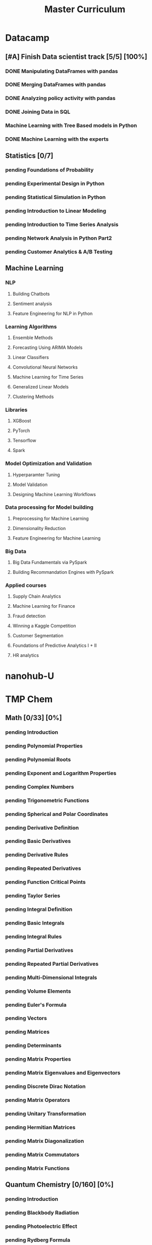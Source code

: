 #+TITLE: Master Curriculum
#+TODO: pending ongoing | DONE
* Datacamp
** [#A] Finish Data scientist track [5/5] [100%]
*** DONE Manipulating DataFrames with pandas
    CLOSED: [2019-10-13 dim. 14:19]
*** DONE Merging DataFrames with pandas
    CLOSED: [2019-10-13 dim. 14:19]
*** DONE Analyzing policy activity with pandas
    CLOSED: [2019-10-13 dim. 14:19]
*** DONE Joining Data in SQL
    CLOSED: [2019-10-13 dim. 14:19]
*** Machine Learning with Tree Based models in Python
*** DONE Machine Learning with the experts
    CLOSED: [2019-10-13 dim. 14:19]
** Statistics [0/7]
*** pending Foundations of Probability
*** pending Experimental Design in Python
*** pending Statistical Simulation in Python
*** pending Introduction to Linear Modeling
*** pending Introduction to Time Series Analysis
*** pending Network Analysis in Python Part2
*** pending Customer Analytics & A/B Testing
** Machine Learning
*** NLP
**** Building Chatbots
**** Sentiment analysis
**** Feature Engineering for NLP in Python
*** Learning Algorithms
**** Ensemble Methods
**** Forecasting Using ARIMA Models
**** Linear Classifiers
**** Convolutional Neural Networks
**** Machine Learning for Time Series
**** Generalized Linear Models
**** Clustering Methods
*** Libraries
**** XGBoost
**** PyTorch
**** Tensorflow
**** Spark
*** Model Optimization and Validation
**** Hyperparamter Tuning
**** Model Validation
**** Designing Machine Learning Workflows
*** Data processing for Model building
**** Preprocessing for Machine Learning
**** Dimensionality Reduction
**** Feature Engineering for Machine Learning
*** Big Data
**** Big Data Fundamentals via PySpark
**** Building Recommandation Engines with PySpark
*** Applied courses
**** Supply Chain Analytics
**** Machine Learning for Finance
**** Fraud detection
**** Winning a Kaggle Competition
**** Customer Segmentation
**** Foundations of Predictive Analytics I + II
**** HR analytics
* nanohub-U
* TMP Chem
:PROPERTIES:
:EXPORT_FILE_NAME: TMP_Chem_Notebook
:EXPORT_TITLE: TMP Chem Notebook
:EXPORT_OPTIONS: toc:nil todo:nil date:nil author:nil stat:nil 
:END:
#+latex_header:\usepackage{minitoc}
#+LATEX: \pagebreak[4] \setcounter{tocdepth}{1} \tableofcontents \pagebreak[4] \setcounter{tocdepth}{2} \dosecttoc
** Math [0/33] [0%]
#+LATEX: \secttoc \pagebreak[4]
#+BEGIN_SRC shell :results raw :exports none :eval never
text="PChem Math "
url="https://www.youtube.com/watch?v=c9V9nrHAnM0&list=PLm8ZSArAXicJpCTKOI0TvO0H6IGlJMu8-&index=1"
python tmp_to_org_scraper_images.py $url "$text" "Math"
#+END_SRC

#+BEGIN_SRC shell :results raw :exports results :eval no-export
prefix="Math"
python make_org_chapter.py "$prefix"
#+END_SRC

#+RESULTS:
*** pending Introduction
#+LATEX: \makebox[\textwidth][c]{
#+ATTR_ORG: :width 650
#+ATTR_LATEX: :width 1.2\textwidth
[[./tmp_proc_img/Math/0.png]]
#+LATEX: }
#+BEGIN_COMMENT html
[[https://www.youtube.com/watch?v=c9V9nrHAnM0&list=PLm8ZSArAXicJpCTKOI0TvO0H6IGlJMu8-&index=1][LINK]]
#+END_COMMENT
#+LATEX: \pagebreak[4]
*** pending Polynomial Properties
#+LATEX: \makebox[\textwidth][c]{
#+ATTR_ORG: :width 650
#+ATTR_LATEX: :width 1.2\textwidth
[[./tmp_proc_img/Math/1.png]]
#+LATEX: }
#+BEGIN_COMMENT html
[[https://www.youtube.com/watch?v=XxlK_-5dm5o&list=PLm8ZSArAXicJpCTKOI0TvO0H6IGlJMu8-&index=2][LINK]]
#+END_COMMENT
#+LATEX: \pagebreak[4]
*** pending Polynomial Roots
#+LATEX: \makebox[\textwidth][c]{
#+ATTR_ORG: :width 650
#+ATTR_LATEX: :width 1.2\textwidth
[[./tmp_proc_img/Math/2.png]]
#+LATEX: }
#+BEGIN_COMMENT html
[[https://www.youtube.com/watch?v=_iV237zg4e8&list=PLm8ZSArAXicJpCTKOI0TvO0H6IGlJMu8-&index=3][LINK]]
#+END_COMMENT
#+LATEX: \pagebreak[4]
*** pending Exponent and Logarithm Properties
#+LATEX: \makebox[\textwidth][c]{
#+ATTR_ORG: :width 650
#+ATTR_LATEX: :width 1.2\textwidth
[[./tmp_proc_img/Math/3.png]]
#+LATEX: }
#+BEGIN_COMMENT html
[[https://www.youtube.com/watch?v=cz7WGqLeuoo&list=PLm8ZSArAXicJpCTKOI0TvO0H6IGlJMu8-&index=4][LINK]]
#+END_COMMENT
#+LATEX: \pagebreak[4]
*** pending Complex Numbers
#+LATEX: \makebox[\textwidth][c]{
#+ATTR_ORG: :width 650
#+ATTR_LATEX: :width 1.2\textwidth
[[./tmp_proc_img/Math/4.png]]
#+LATEX: }
#+BEGIN_COMMENT html
[[https://www.youtube.com/watch?v=DLtctdjNPCQ&list=PLm8ZSArAXicJpCTKOI0TvO0H6IGlJMu8-&index=5][LINK]]
#+END_COMMENT
#+LATEX: \pagebreak[4]
*** pending Trigonometric Functions
#+LATEX: \makebox[\textwidth][c]{
#+ATTR_ORG: :width 650
#+ATTR_LATEX: :width 1.2\textwidth
[[./tmp_proc_img/Math/5.png]]
#+LATEX: }
#+BEGIN_COMMENT html
[[https://www.youtube.com/watch?v=4JQzoAzAmK0&list=PLm8ZSArAXicJpCTKOI0TvO0H6IGlJMu8-&index=6][LINK]]
#+END_COMMENT
#+LATEX: \pagebreak[4]
*** pending Spherical and Polar Coordinates
#+LATEX: \makebox[\textwidth][c]{
#+ATTR_ORG: :width 650
#+ATTR_LATEX: :width 1.2\textwidth
[[./tmp_proc_img/Math/6.png]]
#+LATEX: }
#+BEGIN_COMMENT html
[[https://www.youtube.com/watch?v=V4tTa1U7LQY&list=PLm8ZSArAXicJpCTKOI0TvO0H6IGlJMu8-&index=7][LINK]]
#+END_COMMENT
#+LATEX: \pagebreak[4]
*** pending Derivative Definition
#+LATEX: \makebox[\textwidth][c]{
#+ATTR_ORG: :width 650
#+ATTR_LATEX: :width 1.2\textwidth
[[./tmp_proc_img/Math/7.png]]
#+LATEX: }
#+BEGIN_COMMENT html
[[https://www.youtube.com/watch?v=IQ49RIfYTok&list=PLm8ZSArAXicJpCTKOI0TvO0H6IGlJMu8-&index=8][LINK]]
#+END_COMMENT
#+LATEX: \pagebreak[4]
*** pending Basic Derivatives
#+LATEX: \makebox[\textwidth][c]{
#+ATTR_ORG: :width 650
#+ATTR_LATEX: :width 1.2\textwidth
[[./tmp_proc_img/Math/8.png]]
#+LATEX: }
#+BEGIN_COMMENT html
[[https://www.youtube.com/watch?v=axlNlPUi9-s&list=PLm8ZSArAXicJpCTKOI0TvO0H6IGlJMu8-&index=9][LINK]]
#+END_COMMENT
#+LATEX: \pagebreak[4]
*** pending Derivative Rules
#+LATEX: \makebox[\textwidth][c]{
#+ATTR_ORG: :width 650
#+ATTR_LATEX: :width 1.2\textwidth
[[./tmp_proc_img/Math/9.png]]
#+LATEX: }
#+BEGIN_COMMENT html
[[https://www.youtube.com/watch?v=e_pmh4FodfQ&list=PLm8ZSArAXicJpCTKOI0TvO0H6IGlJMu8-&index=10][LINK]]
#+END_COMMENT
#+LATEX: \pagebreak[4]
*** pending Repeated Derivatives
#+LATEX: \makebox[\textwidth][c]{
#+ATTR_ORG: :width 650
#+ATTR_LATEX: :width 1.2\textwidth
[[./tmp_proc_img/Math/10.png]]
#+LATEX: }
#+BEGIN_COMMENT html
[[https://www.youtube.com/watch?v=SLumbcwwHcA&list=PLm8ZSArAXicJpCTKOI0TvO0H6IGlJMu8-&index=11][LINK]]
#+END_COMMENT
#+LATEX: \pagebreak[4]
*** pending Function Critical Points
#+LATEX: \makebox[\textwidth][c]{
#+ATTR_ORG: :width 650
#+ATTR_LATEX: :width 1.2\textwidth
[[./tmp_proc_img/Math/11.png]]
#+LATEX: }
#+BEGIN_COMMENT html
[[https://www.youtube.com/watch?v=gwslyJxSDXg&list=PLm8ZSArAXicJpCTKOI0TvO0H6IGlJMu8-&index=12][LINK]]
#+END_COMMENT
#+LATEX: \pagebreak[4]
*** pending Taylor Series
#+LATEX: \makebox[\textwidth][c]{
#+ATTR_ORG: :width 650
#+ATTR_LATEX: :width 1.2\textwidth
[[./tmp_proc_img/Math/12.png]]
#+LATEX: }
#+BEGIN_COMMENT html
[[https://www.youtube.com/watch?v=WEWsB9TEBnE&list=PLm8ZSArAXicJpCTKOI0TvO0H6IGlJMu8-&index=13][LINK]]
#+END_COMMENT
#+LATEX: \pagebreak[4]
*** pending Integral Definition
#+LATEX: \makebox[\textwidth][c]{
#+ATTR_ORG: :width 650
#+ATTR_LATEX: :width 1.2\textwidth
[[./tmp_proc_img/Math/13.png]]
#+LATEX: }
#+BEGIN_COMMENT html
[[https://www.youtube.com/watch?v=uAM3t-M6Orc&list=PLm8ZSArAXicJpCTKOI0TvO0H6IGlJMu8-&index=14][LINK]]
#+END_COMMENT
#+LATEX: \pagebreak[4]

*** pending Basic Integrals
#+LATEX: \makebox[\textwidth][c]{
#+ATTR_ORG: :width 650
#+ATTR_LATEX: :width 1.2\textwidth
[[./tmp_proc_img/Math/14.png]]
#+LATEX: }
#+BEGIN_COMMENT html
[[https://www.youtube.com/watch?v=rr44cGT9Iuo&list=PLm8ZSArAXicJpCTKOI0TvO0H6IGlJMu8-&index=15][LINK]]
#+END_COMMENT
#+LATEX: \pagebreak[4]
*** pending Integral Rules
#+LATEX: \makebox[\textwidth][c]{
#+ATTR_ORG: :width 650
#+ATTR_LATEX: :width 1.2\textwidth
[[./tmp_proc_img/Math/15.png]]
#+LATEX: }
#+BEGIN_COMMENT html
[[https://www.youtube.com/watch?v=3ob5HXrAP2M&list=PLm8ZSArAXicJpCTKOI0TvO0H6IGlJMu8-&index=16][LINK]]
#+END_COMMENT
#+LATEX: \pagebreak[4]
*** pending Partial Derivatives
#+LATEX: \makebox[\textwidth][c]{
#+ATTR_ORG: :width 650
#+ATTR_LATEX: :width 1.2\textwidth
[[./tmp_proc_img/Math/16.png]]
#+LATEX: }
#+BEGIN_COMMENT html
[[https://www.youtube.com/watch?v=iMETqSpFvS0&list=PLm8ZSArAXicJpCTKOI0TvO0H6IGlJMu8-&index=17][LINK]]
#+END_COMMENT
#+LATEX: \pagebreak[4]
*** pending Repeated Partial Derivatives
#+LATEX: \makebox[\textwidth][c]{
#+ATTR_ORG: :width 650
#+ATTR_LATEX: :width 1.2\textwidth
[[./tmp_proc_img/Math/17.png]]
#+LATEX: }
#+BEGIN_COMMENT html
[[https://www.youtube.com/watch?v=XEWcwkAHnXA&list=PLm8ZSArAXicJpCTKOI0TvO0H6IGlJMu8-&index=18][LINK]]
#+END_COMMENT
#+LATEX: \pagebreak[4]
*** pending Multi-Dimensional Integrals
#+LATEX: \makebox[\textwidth][c]{
#+ATTR_ORG: :width 650
#+ATTR_LATEX: :width 1.2\textwidth
[[./tmp_proc_img/Math/18.png]]
#+LATEX: }
#+BEGIN_COMMENT html
[[https://www.youtube.com/watch?v=NRYShZwT4y4&list=PLm8ZSArAXicJpCTKOI0TvO0H6IGlJMu8-&index=19][LINK]]
#+END_COMMENT
#+LATEX: \pagebreak[4]
*** pending Volume Elements
#+LATEX: \makebox[\textwidth][c]{
#+ATTR_ORG: :width 650
#+ATTR_LATEX: :width 1.2\textwidth
[[./tmp_proc_img/Math/19.png]]
#+LATEX: }
#+BEGIN_COMMENT html
[[https://www.youtube.com/watch?v=8fuHIQsKzmc&list=PLm8ZSArAXicJpCTKOI0TvO0H6IGlJMu8-&index=20][LINK]]
#+END_COMMENT
#+LATEX: \pagebreak[4]
*** pending Euler's Formula
#+LATEX: \makebox[\textwidth][c]{
#+ATTR_ORG: :width 650
#+ATTR_LATEX: :width 1.2\textwidth
[[./tmp_proc_img/Math/20.png]]
#+LATEX: }
#+BEGIN_COMMENT html
[[https://www.youtube.com/watch?v=HD7m1tAYzt0&list=PLm8ZSArAXicJpCTKOI0TvO0H6IGlJMu8-&index=21][LINK]]
#+END_COMMENT
#+LATEX: \pagebreak[4]
*** pending Vectors
#+LATEX: \makebox[\textwidth][c]{
#+ATTR_ORG: :width 650
#+ATTR_LATEX: :width 1.2\textwidth
[[./tmp_proc_img/Math/21.png]]
#+LATEX: }
#+BEGIN_COMMENT html
[[https://www.youtube.com/watch?v=ZgU-uQ6HHuM&list=PLm8ZSArAXicJpCTKOI0TvO0H6IGlJMu8-&index=22][LINK]]
#+END_COMMENT
#+LATEX: \pagebreak[4]
*** pending Matrices
#+LATEX: \makebox[\textwidth][c]{
#+ATTR_ORG: :width 650
#+ATTR_LATEX: :width 1.2\textwidth
[[./tmp_proc_img/Math/22.png]]
#+LATEX: }
#+BEGIN_COMMENT html
[[https://www.youtube.com/watch?v=CiDKthtEu9s&list=PLm8ZSArAXicJpCTKOI0TvO0H6IGlJMu8-&index=23][LINK]]
#+END_COMMENT
#+LATEX: \pagebreak[4]
*** pending Determinants
#+LATEX: \makebox[\textwidth][c]{
#+ATTR_ORG: :width 650
#+ATTR_LATEX: :width 1.2\textwidth
[[./tmp_proc_img/Math/23.png]]
#+LATEX: }
#+BEGIN_COMMENT html
[[https://www.youtube.com/watch?v=My7FrGrv0po&list=PLm8ZSArAXicJpCTKOI0TvO0H6IGlJMu8-&index=24][LINK]]
#+END_COMMENT
#+LATEX: \pagebreak[4]
*** pending Matrix Properties
#+LATEX: \makebox[\textwidth][c]{
#+ATTR_ORG: :width 650
#+ATTR_LATEX: :width 1.2\textwidth
[[./tmp_proc_img/Math/24.png]]
#+LATEX: }
#+BEGIN_COMMENT html
[[https://www.youtube.com/watch?v=VsNDbRtHOdQ&list=PLm8ZSArAXicJpCTKOI0TvO0H6IGlJMu8-&index=25][LINK]]
#+END_COMMENT
#+LATEX: \pagebreak[4]
*** pending Matrix Eigenvalues and Eigenvectors
#+LATEX: \makebox[\textwidth][c]{
#+ATTR_ORG: :width 650
#+ATTR_LATEX: :width 1.2\textwidth
[[./tmp_proc_img/Math/25.png]]
#+LATEX: }
#+BEGIN_COMMENT html
[[https://www.youtube.com/watch?v=gh_45fnIfFc&list=PLm8ZSArAXicJpCTKOI0TvO0H6IGlJMu8-&index=26][LINK]]
#+END_COMMENT
#+LATEX: \pagebreak[4]
*** pending Discrete Dirac Notation
#+LATEX: \makebox[\textwidth][c]{
#+ATTR_ORG: :width 650
#+ATTR_LATEX: :width 1.2\textwidth
[[./tmp_proc_img/Math/26.png]]
#+LATEX: }
#+BEGIN_COMMENT html
[[https://www.youtube.com/watch?v=nsh-3ZJHjG0&list=PLm8ZSArAXicJpCTKOI0TvO0H6IGlJMu8-&index=27][LINK]]
#+END_COMMENT
#+LATEX: \pagebreak[4]
*** pending Matrix Operators
#+LATEX: \makebox[\textwidth][c]{
#+ATTR_ORG: :width 650
#+ATTR_LATEX: :width 1.2\textwidth
[[./tmp_proc_img/Math/27.png]]
#+LATEX: }
#+BEGIN_COMMENT html
[[https://www.youtube.com/watch?v=I0FUJUeyPEE&list=PLm8ZSArAXicJpCTKOI0TvO0H6IGlJMu8-&index=28][LINK]]
#+END_COMMENT
#+LATEX: \pagebreak[4]
*** pending Unitary Transformation
#+LATEX: \makebox[\textwidth][c]{
#+ATTR_ORG: :width 650
#+ATTR_LATEX: :width 1.2\textwidth
[[./tmp_proc_img/Math/28.png]]
#+LATEX: }
#+BEGIN_COMMENT html
[[https://www.youtube.com/watch?v=zQMUmaTxrbw&list=PLm8ZSArAXicJpCTKOI0TvO0H6IGlJMu8-&index=29][LINK]]
#+END_COMMENT
#+LATEX: \pagebreak[4]
*** pending Hermitian Matrices
#+LATEX: \makebox[\textwidth][c]{
#+ATTR_ORG: :width 650
#+ATTR_LATEX: :width 1.2\textwidth
[[./tmp_proc_img/Math/29.png]]
#+LATEX: }
#+BEGIN_COMMENT html
[[https://www.youtube.com/watch?v=NY5XHdGtuH4&list=PLm8ZSArAXicJpCTKOI0TvO0H6IGlJMu8-&index=30][LINK]]
#+END_COMMENT
#+LATEX: \pagebreak[4]
*** pending Matrix Diagonalization
#+LATEX: \makebox[\textwidth][c]{
#+ATTR_ORG: :width 650
#+ATTR_LATEX: :width 1.2\textwidth
[[./tmp_proc_img/Math/30.png]]
#+LATEX: }
#+BEGIN_COMMENT html
[[https://www.youtube.com/watch?v=4JLbuE9ColQ&list=PLm8ZSArAXicJpCTKOI0TvO0H6IGlJMu8-&index=31][LINK]]
#+END_COMMENT
#+LATEX: \pagebreak[4]
*** pending Matrix Commutators
#+LATEX: \makebox[\textwidth][c]{
#+ATTR_ORG: :width 650
#+ATTR_LATEX: :width 1.2\textwidth
[[./tmp_proc_img/Math/31.png]]
#+LATEX: }
#+BEGIN_COMMENT html
[[https://www.youtube.com/watch?v=XRCELXxieCQ&list=PLm8ZSArAXicJpCTKOI0TvO0H6IGlJMu8-&index=32][LINK]]
#+END_COMMENT
#+LATEX: \pagebreak[4]
*** pending Matrix Functions
#+LATEX: \makebox[\textwidth][c]{
#+ATTR_ORG: :width 650
#+ATTR_LATEX: :width 1.2\textwidth
[[./tmp_proc_img/Math/32.png]]
#+LATEX: }
#+BEGIN_COMMENT html
[[https://www.youtube.com/watch?v=gQpLoFhbGA0&list=PLm8ZSArAXicJpCTKOI0TvO0H6IGlJMu8-&index=33][LINK]]
#+END_COMMENT
#+LATEX: \pagebreak[4]

** Quantum Chemistry [0/160] [0%]
#+LATEX: \secttoc \pagebreak[4]
#+BEGIN_SRC shell :results raw :exports none :eval no-export
text="Quantum Chemistry "
url="https://www.youtube.com/watch?v=HC81oYe43DI&list=PLm8ZSArAXicL3jKr_0nHHs5TwfhdkMFhh"
python tmp_to_org_scraper_images.py $url "$text" "quantum"
#+END_SRC

#+RESULTS:

#+BEGIN_SRC shell :results raw :exports results :eval no-export
prefix="quantum"
python make_org_chapter.py "$prefix"
#+END_SRC

#+RESULTS:
*** pending Introduction
#+LATEX: \makebox[\textwidth][c]{
#+ATTR_ORG: :width 650
#+ATTR_LATEX: :width 1.2\textwidth
[[./tmp_proc_img/quantum/0.png]]
#+LATEX: }
#+BEGIN_COMMENT html
[[https://www.youtube.com/watch?v=HC81oYe43DI&list=PLm8ZSArAXicL3jKr_0nHHs5TwfhdkMFhh&index=1][LINK]]
#+END_COMMENT
#+LATEX: \pagebreak[4]
*** pending Blackbody Radiation
#+LATEX: \makebox[\textwidth][c]{
#+ATTR_ORG: :width 650
#+ATTR_LATEX: :width 1.2\textwidth
[[./tmp_proc_img/quantum/1.png]]
#+LATEX: }
#+BEGIN_COMMENT html
[[https://www.youtube.com/watch?v=_r5TtnjRzaY&list=PLm8ZSArAXicL3jKr_0nHHs5TwfhdkMFhh&index=2][LINK]]
#+END_COMMENT
#+LATEX: \pagebreak[4]
*** pending Photoelectric Effect
#+LATEX: \makebox[\textwidth][c]{
#+ATTR_ORG: :width 650
#+ATTR_LATEX: :width 1.2\textwidth
[[./tmp_proc_img/quantum/2.png]]
#+LATEX: }
#+BEGIN_COMMENT html
[[https://www.youtube.com/watch?v=7i6toEAZiV0&list=PLm8ZSArAXicL3jKr_0nHHs5TwfhdkMFhh&index=3][LINK]]
#+END_COMMENT
#+LATEX: \pagebreak[4]
*** pending Rydberg Formula
#+LATEX: \makebox[\textwidth][c]{
#+ATTR_ORG: :width 650
#+ATTR_LATEX: :width 1.2\textwidth
[[./tmp_proc_img/quantum/3.png]]
#+LATEX: }
#+BEGIN_COMMENT html
[[https://www.youtube.com/watch?v=DLmnh74MfSA&list=PLm8ZSArAXicL3jKr_0nHHs5TwfhdkMFhh&index=4][LINK]]
#+END_COMMENT
#+LATEX: \pagebreak[4]
*** pending Bohr Hydrogen Model 1: Radius
#+LATEX: \makebox[\textwidth][c]{
#+ATTR_ORG: :width 650
#+ATTR_LATEX: :width 1.2\textwidth
[[./tmp_proc_img/quantum/4.png]]
#+LATEX: }
#+BEGIN_COMMENT html
[[https://www.youtube.com/watch?v=A6YZ32W7_Ms&list=PLm8ZSArAXicL3jKr_0nHHs5TwfhdkMFhh&index=5][LINK]]
#+END_COMMENT
#+LATEX: \pagebreak[4]
*** pending Bohr Hydrogen Model 2: Energy
#+LATEX: \makebox[\textwidth][c]{
#+ATTR_ORG: :width 650
#+ATTR_LATEX: :width 1.2\textwidth
[[./tmp_proc_img/quantum/5.png]]
#+LATEX: }
#+BEGIN_COMMENT html
[[https://www.youtube.com/watch?v=rkKhMRD_Lio&list=PLm8ZSArAXicL3jKr_0nHHs5TwfhdkMFhh&index=6][LINK]]
#+END_COMMENT
#+LATEX: \pagebreak[4]
*** pending Wave-Particle Duality
#+LATEX: \makebox[\textwidth][c]{
#+ATTR_ORG: :width 650
#+ATTR_LATEX: :width 1.2\textwidth
[[./tmp_proc_img/quantum/6.png]]
#+LATEX: }
#+BEGIN_COMMENT html
[[https://www.youtube.com/watch?v=T6PYbgVEHT4&list=PLm8ZSArAXicL3jKr_0nHHs5TwfhdkMFhh&index=7][LINK]]
#+END_COMMENT
#+LATEX: \pagebreak[4]
*** pending Uncertainty Principle in Measurement
#+LATEX: \makebox[\textwidth][c]{
#+ATTR_ORG: :width 650
#+ATTR_LATEX: :width 1.2\textwidth
[[./tmp_proc_img/quantum/7.png]]
#+LATEX: }
#+BEGIN_COMMENT html
[[https://www.youtube.com/watch?v=cZbVl14wNkk&list=PLm8ZSArAXicL3jKr_0nHHs5TwfhdkMFhh&index=8][LINK]]
#+END_COMMENT
#+LATEX: \pagebreak[4]
*** pending Classical Wave Equation
#+LATEX: \makebox[\textwidth][c]{
#+ATTR_ORG: :width 650
#+ATTR_LATEX: :width 1.2\textwidth
[[./tmp_proc_img/quantum/8.png]]
#+LATEX: }
#+BEGIN_COMMENT html
[[https://www.youtube.com/watch?v=OpTAXlTVnT4&list=PLm8ZSArAXicL3jKr_0nHHs5TwfhdkMFhh&index=9][LINK]]
#+END_COMMENT
#+LATEX: \pagebreak[4]
*** pending Vibrating String
#+LATEX: \makebox[\textwidth][c]{
#+ATTR_ORG: :width 650
#+ATTR_LATEX: :width 1.2\textwidth
[[./tmp_proc_img/quantum/9.png]]
#+LATEX: }
#+BEGIN_COMMENT html
[[https://www.youtube.com/watch?v=wtcdLjAyEBM&list=PLm8ZSArAXicL3jKr_0nHHs5TwfhdkMFhh&index=10][LINK]]
#+END_COMMENT
#+LATEX: \pagebreak[4]
*** pending Vibrating String Animation
#+LATEX: \makebox[\textwidth][c]{
#+ATTR_ORG: :width 650
#+ATTR_LATEX: :width 1.2\textwidth
[[./tmp_proc_img/quantum/10.png]]
#+LATEX: }
#+BEGIN_COMMENT html
[[https://www.youtube.com/watch?v=yNJ06JQDGEM&list=PLm8ZSArAXicL3jKr_0nHHs5TwfhdkMFhh&index=11][LINK]]
#+END_COMMENT
#+LATEX: \pagebreak[4]
*** pending Schrodinger Equation "Derivation"
#+LATEX: \makebox[\textwidth][c]{
#+ATTR_ORG: :width 650
#+ATTR_LATEX: :width 1.2\textwidth
[[./tmp_proc_img/quantum/11.png]]
#+LATEX: }
#+BEGIN_COMMENT html
[[https://www.youtube.com/watch?v=CSCSGFbt_Y0&list=PLm8ZSArAXicL3jKr_0nHHs5TwfhdkMFhh&index=12][LINK]]
#+END_COMMENT
#+LATEX: \pagebreak[4]
*** pending Operators
#+LATEX: \makebox[\textwidth][c]{
#+ATTR_ORG: :width 650
#+ATTR_LATEX: :width 1.2\textwidth
[[./tmp_proc_img/quantum/12.png]]
#+LATEX: }
#+BEGIN_COMMENT html
[[https://www.youtube.com/watch?v=ktrJ-sqaaBs&list=PLm8ZSArAXicL3jKr_0nHHs5TwfhdkMFhh&index=13][LINK]]
#+END_COMMENT
#+LATEX: \pagebreak[4]
*** pending Eigenvalues and Eigenfunctions
#+LATEX: \makebox[\textwidth][c]{
#+ATTR_ORG: :width 650
#+ATTR_LATEX: :width 1.2\textwidth
[[./tmp_proc_img/quantum/13.png]]
#+LATEX: }
#+BEGIN_COMMENT html
[[https://www.youtube.com/watch?v=cUUFIk0ISuY&list=PLm8ZSArAXicL3jKr_0nHHs5TwfhdkMFhh&index=14][LINK]]
#+END_COMMENT
#+LATEX: \pagebreak[4]
*** pending Interpreting the Wavefunction
#+LATEX: \makebox[\textwidth][c]{
#+ATTR_ORG: :width 650
#+ATTR_LATEX: :width 1.2\textwidth
[[./tmp_proc_img/quantum/14.png]]
#+LATEX: }
#+BEGIN_COMMENT html
[[https://www.youtube.com/watch?v=9TfQUie_OTM&list=PLm8ZSArAXicL3jKr_0nHHs5TwfhdkMFhh&index=15][LINK]]
#+END_COMMENT
#+LATEX: \pagebreak[4]
*** pending Particle in a Box
#+LATEX: \makebox[\textwidth][c]{
#+ATTR_ORG: :width 650
#+ATTR_LATEX: :width 1.2\textwidth
[[./tmp_proc_img/quantum/15.png]]
#+LATEX: }
#+BEGIN_COMMENT html
[[https://www.youtube.com/watch?v=uK60QAKooyM&list=PLm8ZSArAXicL3jKr_0nHHs5TwfhdkMFhh&index=16][LINK]]
#+END_COMMENT
#+LATEX: \pagebreak[4]
*** pending Normalization
#+LATEX: \makebox[\textwidth][c]{
#+ATTR_ORG: :width 650
#+ATTR_LATEX: :width 1.2\textwidth
[[./tmp_proc_img/quantum/16.png]]
#+LATEX: }
#+BEGIN_COMMENT html
[[https://www.youtube.com/watch?v=EK6C6mpxP-g&list=PLm8ZSArAXicL3jKr_0nHHs5TwfhdkMFhh&index=17][LINK]]
#+END_COMMENT
#+LATEX: \pagebreak[4]
*** pending Particle in a Box Wavefunction Plots
#+LATEX: \makebox[\textwidth][c]{
#+ATTR_ORG: :width 650
#+ATTR_LATEX: :width 1.2\textwidth
[[./tmp_proc_img/quantum/17.png]]
#+LATEX: }
#+BEGIN_COMMENT html
[[https://www.youtube.com/watch?v=3p9jHJYCjII&list=PLm8ZSArAXicL3jKr_0nHHs5TwfhdkMFhh&index=18][LINK]]
#+END_COMMENT
#+LATEX: \pagebreak[4]
*** pending UV-Vis Spectra of Polyenes
#+LATEX: \makebox[\textwidth][c]{
#+ATTR_ORG: :width 650
#+ATTR_LATEX: :width 1.2\textwidth
[[./tmp_proc_img/quantum/18.png]]
#+LATEX: }
#+BEGIN_COMMENT html
[[https://www.youtube.com/watch?v=WRYSVj-FD48&list=PLm8ZSArAXicL3jKr_0nHHs5TwfhdkMFhh&index=19][LINK]]
#+END_COMMENT
#+LATEX: \pagebreak[4]
*** pending Average Position
#+LATEX: \makebox[\textwidth][c]{
#+ATTR_ORG: :width 650
#+ATTR_LATEX: :width 1.2\textwidth
[[./tmp_proc_img/quantum/19.png]]
#+LATEX: }
#+BEGIN_COMMENT html
[[https://www.youtube.com/watch?v=sCeUFzxowuQ&list=PLm8ZSArAXicL3jKr_0nHHs5TwfhdkMFhh&index=20][LINK]]
#+END_COMMENT
#+LATEX: \pagebreak[4]
*** pending Average Momentum
#+LATEX: \makebox[\textwidth][c]{
#+ATTR_ORG: :width 650
#+ATTR_LATEX: :width 1.2\textwidth
[[./tmp_proc_img/quantum/20.png]]
#+LATEX: }
#+BEGIN_COMMENT html
[[https://www.youtube.com/watch?v=l4x6gkMxKEA&list=PLm8ZSArAXicL3jKr_0nHHs5TwfhdkMFhh&index=21][LINK]]
#+END_COMMENT
#+LATEX: \pagebreak[4]
*** pending 3-D Particle in a Box
#+LATEX: \makebox[\textwidth][c]{
#+ATTR_ORG: :width 650
#+ATTR_LATEX: :width 1.2\textwidth
[[./tmp_proc_img/quantum/21.png]]
#+LATEX: }
#+BEGIN_COMMENT html
[[https://www.youtube.com/watch?v=aXiyOUxUJAA&list=PLm8ZSArAXicL3jKr_0nHHs5TwfhdkMFhh&index=22][LINK]]
#+END_COMMENT
#+LATEX: \pagebreak[4]
*** pending Degeneracy
#+LATEX: \makebox[\textwidth][c]{
#+ATTR_ORG: :width 650
#+ATTR_LATEX: :width 1.2\textwidth
[[./tmp_proc_img/quantum/22.png]]
#+LATEX: }
#+BEGIN_COMMENT html
[[https://www.youtube.com/watch?v=vtlgDgHLpfQ&list=PLm8ZSArAXicL3jKr_0nHHs5TwfhdkMFhh&index=23][LINK]]
#+END_COMMENT
#+LATEX: \pagebreak[4]
*** pending Postulates of Quantum Mechanics 1: Wavefunction
#+LATEX: \makebox[\textwidth][c]{
#+ATTR_ORG: :width 650
#+ATTR_LATEX: :width 1.2\textwidth
[[./tmp_proc_img/quantum/23.png]]
#+LATEX: }
#+BEGIN_COMMENT html
[[https://www.youtube.com/watch?v=ppvk2hSYcG4&list=PLm8ZSArAXicL3jKr_0nHHs5TwfhdkMFhh&index=24][LINK]]
#+END_COMMENT
#+LATEX: \pagebreak[4]
*** pending Postulates of Quantum Mechanics 2: Operators
#+LATEX: \makebox[\textwidth][c]{
#+ATTR_ORG: :width 650
#+ATTR_LATEX: :width 1.2\textwidth
[[./tmp_proc_img/quantum/24.png]]
#+LATEX: }
#+BEGIN_COMMENT html
[[https://www.youtube.com/watch?v=Kk1Gf-T2a-M&list=PLm8ZSArAXicL3jKr_0nHHs5TwfhdkMFhh&index=25][LINK]]
#+END_COMMENT
#+LATEX: \pagebreak[4]
*** pending Postulates of Quantum Mechanics 3: Measurement
#+LATEX: \makebox[\textwidth][c]{
#+ATTR_ORG: :width 650
#+ATTR_LATEX: :width 1.2\textwidth
[[./tmp_proc_img/quantum/25.png]]
#+LATEX: }
#+BEGIN_COMMENT html
[[https://www.youtube.com/watch?v=hLgEO4WlfzU&list=PLm8ZSArAXicL3jKr_0nHHs5TwfhdkMFhh&index=26][LINK]]
#+END_COMMENT
#+LATEX: \pagebreak[4]
*** pending Postulates of Quantum Mechanics 4: Expectation Values
#+LATEX: \makebox[\textwidth][c]{
#+ATTR_ORG: :width 650
#+ATTR_LATEX: :width 1.2\textwidth
[[./tmp_proc_img/quantum/26.png]]
#+LATEX: }
#+BEGIN_COMMENT html
[[https://www.youtube.com/watch?v=0H7xbGGBMGc&list=PLm8ZSArAXicL3jKr_0nHHs5TwfhdkMFhh&index=27][LINK]]
#+END_COMMENT
#+LATEX: \pagebreak[4]
*** pending Postulates of Quantum Mechanics 5: Schrodinger Equation
#+LATEX: \makebox[\textwidth][c]{
#+ATTR_ORG: :width 650
#+ATTR_LATEX: :width 1.2\textwidth
[[./tmp_proc_img/quantum/27.png]]
#+LATEX: }
#+BEGIN_COMMENT html
[[https://www.youtube.com/watch?v=XjIBIc-Ldok&list=PLm8ZSArAXicL3jKr_0nHHs5TwfhdkMFhh&index=28][LINK]]
#+END_COMMENT
#+LATEX: \pagebreak[4]
*** pending Commutators
#+LATEX: \makebox[\textwidth][c]{
#+ATTR_ORG: :width 650
#+ATTR_LATEX: :width 1.2\textwidth
[[./tmp_proc_img/quantum/28.png]]
#+LATEX: }
#+BEGIN_COMMENT html
[[https://www.youtube.com/watch?v=aG_L3gym0uU&list=PLm8ZSArAXicL3jKr_0nHHs5TwfhdkMFhh&index=29][LINK]]
#+END_COMMENT
#+LATEX: \pagebreak[4]
*** pending Hermitian Operators
#+LATEX: \makebox[\textwidth][c]{
#+ATTR_ORG: :width 650
#+ATTR_LATEX: :width 1.2\textwidth
[[./tmp_proc_img/quantum/29.png]]
#+LATEX: }
#+BEGIN_COMMENT html
[[https://www.youtube.com/watch?v=0Q_KmTOy07E&list=PLm8ZSArAXicL3jKr_0nHHs5TwfhdkMFhh&index=30][LINK]]
#+END_COMMENT
#+LATEX: \pagebreak[4]
*** pending Dirac Notation
#+LATEX: \makebox[\textwidth][c]{
#+ATTR_ORG: :width 650
#+ATTR_LATEX: :width 1.2\textwidth
[[./tmp_proc_img/quantum/30.png]]
#+LATEX: }
#+BEGIN_COMMENT html
[[https://www.youtube.com/watch?v=QCiWuNpIjmE&list=PLm8ZSArAXicL3jKr_0nHHs5TwfhdkMFhh&index=31][LINK]]
#+END_COMMENT
#+LATEX: \pagebreak[4]
*** pending Orthogonality
#+LATEX: \makebox[\textwidth][c]{
#+ATTR_ORG: :width 650
#+ATTR_LATEX: :width 1.2\textwidth
[[./tmp_proc_img/quantum/31.png]]
#+LATEX: }
#+BEGIN_COMMENT html
[[https://www.youtube.com/watch?v=GHk5C7PNFOc&list=PLm8ZSArAXicL3jKr_0nHHs5TwfhdkMFhh&index=32][LINK]]
#+END_COMMENT
#+LATEX: \pagebreak[4]
*** pending Superposition Principle 1: Basis Sets
#+LATEX: \makebox[\textwidth][c]{
#+ATTR_ORG: :width 650
#+ATTR_LATEX: :width 1.2\textwidth
[[./tmp_proc_img/quantum/32.png]]
#+LATEX: }
#+BEGIN_COMMENT html
[[https://www.youtube.com/watch?v=PHus6stbje0&list=PLm8ZSArAXicL3jKr_0nHHs5TwfhdkMFhh&index=33][LINK]]
#+END_COMMENT
#+LATEX: \pagebreak[4]
*** pending Superposition Principle 2: Expectation Values
#+LATEX: \makebox[\textwidth][c]{
#+ATTR_ORG: :width 650
#+ATTR_LATEX: :width 1.2\textwidth
[[./tmp_proc_img/quantum/33.png]]
#+LATEX: }
#+BEGIN_COMMENT html
[[https://www.youtube.com/watch?v=H7aejrEU8Jo&list=PLm8ZSArAXicL3jKr_0nHHs5TwfhdkMFhh&index=34][LINK]]
#+END_COMMENT
#+LATEX: \pagebreak[4]
*** pending Superposition Principle 3: Example
#+LATEX: \makebox[\textwidth][c]{
#+ATTR_ORG: :width 650
#+ATTR_LATEX: :width 1.2\textwidth
[[./tmp_proc_img/quantum/34.png]]
#+LATEX: }
#+BEGIN_COMMENT html
[[https://www.youtube.com/watch?v=f65sIWYGUIg&list=PLm8ZSArAXicL3jKr_0nHHs5TwfhdkMFhh&index=35][LINK]]
#+END_COMMENT
#+LATEX: \pagebreak[4]
*** pending Commuting Operators
#+LATEX: \makebox[\textwidth][c]{
#+ATTR_ORG: :width 650
#+ATTR_LATEX: :width 1.2\textwidth
[[./tmp_proc_img/quantum/35.png]]
#+LATEX: }
#+BEGIN_COMMENT html
[[https://www.youtube.com/watch?v=jw9BHoYsu9k&list=PLm8ZSArAXicL3jKr_0nHHs5TwfhdkMFhh&index=36][LINK]]
#+END_COMMENT
#+LATEX: \pagebreak[4]
*** pending Time Dependence
#+LATEX: \makebox[\textwidth][c]{
#+ATTR_ORG: :width 650
#+ATTR_LATEX: :width 1.2\textwidth
[[./tmp_proc_img/quantum/36.png]]
#+LATEX: }
#+BEGIN_COMMENT html
[[https://www.youtube.com/watch?v=GI54KUjUGqc&list=PLm8ZSArAXicL3jKr_0nHHs5TwfhdkMFhh&index=37][LINK]]
#+END_COMMENT
#+LATEX: \pagebreak[4]
*** pending Time Dependence Animation
#+LATEX: \makebox[\textwidth][c]{
#+ATTR_ORG: :width 650
#+ATTR_LATEX: :width 1.2\textwidth
[[./tmp_proc_img/quantum/37.png]]
#+LATEX: }
#+BEGIN_COMMENT html
[[https://www.youtube.com/watch?v=ogMwnS-uQSM&list=PLm8ZSArAXicL3jKr_0nHHs5TwfhdkMFhh&index=38][LINK]]
#+END_COMMENT
#+LATEX: \pagebreak[4]
*** pending Wavefunction Collapse
#+LATEX: \makebox[\textwidth][c]{
#+ATTR_ORG: :width 650
#+ATTR_LATEX: :width 1.2\textwidth
[[./tmp_proc_img/quantum/38.png]]
#+LATEX: }
#+BEGIN_COMMENT html
[[https://www.youtube.com/watch?v=frIyVxcuVHo&list=PLm8ZSArAXicL3jKr_0nHHs5TwfhdkMFhh&index=39][LINK]]
#+END_COMMENT
#+LATEX: \pagebreak[4]
*** pending Schrodinger's Cat
#+LATEX: \makebox[\textwidth][c]{
#+ATTR_ORG: :width 650
#+ATTR_LATEX: :width 1.2\textwidth
[[./tmp_proc_img/quantum/39.png]]
#+LATEX: }
#+BEGIN_COMMENT html
[[https://www.youtube.com/watch?v=xoKDuc5uE5s&list=PLm8ZSArAXicL3jKr_0nHHs5TwfhdkMFhh&index=40][LINK]]
#+END_COMMENT
#+LATEX: \pagebreak[4]
*** pending Correspondence Principle
#+LATEX: \makebox[\textwidth][c]{
#+ATTR_ORG: :width 650
#+ATTR_LATEX: :width 1.2\textwidth
[[./tmp_proc_img/quantum/40.png]]
#+LATEX: }
#+BEGIN_COMMENT html
[[https://www.youtube.com/watch?v=1Pd9iyD26i8&list=PLm8ZSArAXicL3jKr_0nHHs5TwfhdkMFhh&index=41][LINK]]
#+END_COMMENT
#+LATEX: \pagebreak[4]
*** pending Harmonic Oscillator Model
#+LATEX: \makebox[\textwidth][c]{
#+ATTR_ORG: :width 650
#+ATTR_LATEX: :width 1.2\textwidth
[[./tmp_proc_img/quantum/41.png]]
#+LATEX: }
#+BEGIN_COMMENT html
[[https://www.youtube.com/watch?v=Thy9YXnAY2s&list=PLm8ZSArAXicL3jKr_0nHHs5TwfhdkMFhh&index=42][LINK]]
#+END_COMMENT
#+LATEX: \pagebreak[4]
*** pending Classical Harmonic Oscillator 1: Trajectory
#+LATEX: \makebox[\textwidth][c]{
#+ATTR_ORG: :width 650
#+ATTR_LATEX: :width 1.2\textwidth
[[./tmp_proc_img/quantum/42.png]]
#+LATEX: }
#+BEGIN_COMMENT html
[[https://www.youtube.com/watch?v=QuI3IWlByqo&list=PLm8ZSArAXicL3jKr_0nHHs5TwfhdkMFhh&index=43][LINK]]
#+END_COMMENT
#+LATEX: \pagebreak[4]
*** pending Classical Harmonic Oscillator 2: Energy
#+LATEX: \makebox[\textwidth][c]{
#+ATTR_ORG: :width 650
#+ATTR_LATEX: :width 1.2\textwidth
[[./tmp_proc_img/quantum/43.png]]
#+LATEX: }
#+BEGIN_COMMENT html
[[https://www.youtube.com/watch?v=3LxM2VAMVsQ&list=PLm8ZSArAXicL3jKr_0nHHs5TwfhdkMFhh&index=44][LINK]]
#+END_COMMENT
#+LATEX: \pagebreak[4]
*** pending Reduced Mass
#+LATEX: \makebox[\textwidth][c]{
#+ATTR_ORG: :width 650
#+ATTR_LATEX: :width 1.2\textwidth
[[./tmp_proc_img/quantum/44.png]]
#+LATEX: }
#+BEGIN_COMMENT html
[[https://www.youtube.com/watch?v=iUwBW4e9n6g&list=PLm8ZSArAXicL3jKr_0nHHs5TwfhdkMFhh&index=45][LINK]]
#+END_COMMENT
#+LATEX: \pagebreak[4]
*** pending Harmonic Oscillator Energy Levels
#+LATEX: \makebox[\textwidth][c]{
#+ATTR_ORG: :width 650
#+ATTR_LATEX: :width 1.2\textwidth
[[./tmp_proc_img/quantum/45.png]]
#+LATEX: }
#+BEGIN_COMMENT html
[[https://www.youtube.com/watch?v=GPM9NYCY0f0&list=PLm8ZSArAXicL3jKr_0nHHs5TwfhdkMFhh&index=46][LINK]]
#+END_COMMENT
#+LATEX: \pagebreak[4]
*** pending Diatomic Infrared Spectra
#+LATEX: \makebox[\textwidth][c]{
#+ATTR_ORG: :width 650
#+ATTR_LATEX: :width 1.2\textwidth
[[./tmp_proc_img/quantum/46.png]]
#+LATEX: }
#+BEGIN_COMMENT html
[[https://www.youtube.com/watch?v=MkS1J9eq-Eo&list=PLm8ZSArAXicL3jKr_0nHHs5TwfhdkMFhh&index=47][LINK]]
#+END_COMMENT
#+LATEX: \pagebreak[4]
*** pending Anharmonicity and Overtones
#+LATEX: \makebox[\textwidth][c]{
#+ATTR_ORG: :width 650
#+ATTR_LATEX: :width 1.2\textwidth
[[./tmp_proc_img/quantum/47.png]]
#+LATEX: }
#+BEGIN_COMMENT html
[[https://www.youtube.com/watch?v=5oXn8A9K4Mc&list=PLm8ZSArAXicL3jKr_0nHHs5TwfhdkMFhh&index=48][LINK]]
#+END_COMMENT
#+LATEX: \pagebreak[4]
*** pending Harmonic Oscillator Wavefunctions
#+LATEX: \makebox[\textwidth][c]{
#+ATTR_ORG: :width 650
#+ATTR_LATEX: :width 1.2\textwidth
[[./tmp_proc_img/quantum/48.png]]
#+LATEX: }
#+BEGIN_COMMENT html
[[https://www.youtube.com/watch?v=gKUdaa4HXkI&list=PLm8ZSArAXicL3jKr_0nHHs5TwfhdkMFhh&index=49][LINK]]
#+END_COMMENT
#+LATEX: \pagebreak[4]
*** pending Even and Odd Functions
#+LATEX: \makebox[\textwidth][c]{
#+ATTR_ORG: :width 650
#+ATTR_LATEX: :width 1.2\textwidth
[[./tmp_proc_img/quantum/49.png]]
#+LATEX: }
#+BEGIN_COMMENT html
[[https://www.youtube.com/watch?v=DX37ZFyKNKM&list=PLm8ZSArAXicL3jKr_0nHHs5TwfhdkMFhh&index=50][LINK]]
#+END_COMMENT
#+LATEX: \pagebreak[4]
*** pending Harmonic Oscillator Even and Odd Functions
#+LATEX: \makebox[\textwidth][c]{
#+ATTR_ORG: :width 650
#+ATTR_LATEX: :width 1.2\textwidth
[[./tmp_proc_img/quantum/50.png]]
#+LATEX: }
#+BEGIN_COMMENT html
[[https://www.youtube.com/watch?v=2gaYU63kvCI&list=PLm8ZSArAXicL3jKr_0nHHs5TwfhdkMFhh&index=51][LINK]]
#+END_COMMENT
#+LATEX: \pagebreak[4]
*** pending 3-D Harmonic Oscillator
#+LATEX: \makebox[\textwidth][c]{
#+ATTR_ORG: :width 650
#+ATTR_LATEX: :width 1.2\textwidth
[[./tmp_proc_img/quantum/51.png]]
#+LATEX: }
#+BEGIN_COMMENT html
[[https://www.youtube.com/watch?v=aP1WLAua3aU&list=PLm8ZSArAXicL3jKr_0nHHs5TwfhdkMFhh&index=52][LINK]]
#+END_COMMENT
#+LATEX: \pagebreak[4]
*** pending Polyatomic Molecular Vibrations
#+LATEX: \makebox[\textwidth][c]{
#+ATTR_ORG: :width 650
#+ATTR_LATEX: :width 1.2\textwidth
[[./tmp_proc_img/quantum/52.png]]
#+LATEX: }
#+BEGIN_COMMENT html
[[https://www.youtube.com/watch?v=y1PGWVN_WxI&list=PLm8ZSArAXicL3jKr_0nHHs5TwfhdkMFhh&index=53][LINK]]
#+END_COMMENT
#+LATEX: \pagebreak[4]
*** pending Rigid Rotor Model
#+LATEX: \makebox[\textwidth][c]{
#+ATTR_ORG: :width 650
#+ATTR_LATEX: :width 1.2\textwidth
[[./tmp_proc_img/quantum/53.png]]
#+LATEX: }
#+BEGIN_COMMENT html
[[https://www.youtube.com/watch?v=GbWnE4LKOtc&list=PLm8ZSArAXicL3jKr_0nHHs5TwfhdkMFhh&index=54][LINK]]
#+END_COMMENT
#+LATEX: \pagebreak[4]
*** pending Rotation Operators
#+LATEX: \makebox[\textwidth][c]{
#+ATTR_ORG: :width 650
#+ATTR_LATEX: :width 1.2\textwidth
[[./tmp_proc_img/quantum/54.png]]
#+LATEX: }
#+BEGIN_COMMENT html
[[https://www.youtube.com/watch?v=2BqdkpI__50&list=PLm8ZSArAXicL3jKr_0nHHs5TwfhdkMFhh&index=55][LINK]]
#+END_COMMENT
#+LATEX: \pagebreak[4]
*** pending Rigid Rotor Energy Levels
#+LATEX: \makebox[\textwidth][c]{
#+ATTR_ORG: :width 650
#+ATTR_LATEX: :width 1.2\textwidth
[[./tmp_proc_img/quantum/55.png]]
#+LATEX: }
#+BEGIN_COMMENT html
[[https://www.youtube.com/watch?v=BQfJ3A0eTbA&list=PLm8ZSArAXicL3jKr_0nHHs5TwfhdkMFhh&index=56][LINK]]
#+END_COMMENT
#+LATEX: \pagebreak[4]
*** pending Diatomic Microwave Spectra
#+LATEX: \makebox[\textwidth][c]{
#+ATTR_ORG: :width 650
#+ATTR_LATEX: :width 1.2\textwidth
[[./tmp_proc_img/quantum/56.png]]
#+LATEX: }
#+BEGIN_COMMENT html
[[https://www.youtube.com/watch?v=l-C03vp6gMk&list=PLm8ZSArAXicL3jKr_0nHHs5TwfhdkMFhh&index=57][LINK]]
#+END_COMMENT
#+LATEX: \pagebreak[4]
*** pending Rovibrational Energy Levels
#+LATEX: \makebox[\textwidth][c]{
#+ATTR_ORG: :width 650
#+ATTR_LATEX: :width 1.2\textwidth
[[./tmp_proc_img/quantum/57.png]]
#+LATEX: }
#+BEGIN_COMMENT html
[[https://www.youtube.com/watch?v=Y7_ADYrKssU&list=PLm8ZSArAXicL3jKr_0nHHs5TwfhdkMFhh&index=58][LINK]]
#+END_COMMENT
#+LATEX: \pagebreak[4]
*** pending Diatomic Rovibrational Spectra
#+LATEX: \makebox[\textwidth][c]{
#+ATTR_ORG: :width 650
#+ATTR_LATEX: :width 1.2\textwidth
[[./tmp_proc_img/quantum/58.png]]
#+LATEX: }
#+BEGIN_COMMENT html
[[https://www.youtube.com/watch?v=ELf6rzEQ9kI&list=PLm8ZSArAXicL3jKr_0nHHs5TwfhdkMFhh&index=59][LINK]]
#+END_COMMENT
#+LATEX: \pagebreak[4]
*** pending Microwave Spectroscopy Example
#+LATEX: \makebox[\textwidth][c]{
#+ATTR_ORG: :width 650
#+ATTR_LATEX: :width 1.2\textwidth
[[./tmp_proc_img/quantum/59.png]]
#+LATEX: }
#+BEGIN_COMMENT html
[[https://www.youtube.com/watch?v=qiTbuKE55Dk&list=PLm8ZSArAXicL3jKr_0nHHs5TwfhdkMFhh&index=60][LINK]]
#+END_COMMENT
#+LATEX: \pagebreak[4]
*** pending Rotation-Vibration Interaction
#+LATEX: \makebox[\textwidth][c]{
#+ATTR_ORG: :width 650
#+ATTR_LATEX: :width 1.2\textwidth
[[./tmp_proc_img/quantum/60.png]]
#+LATEX: }
#+BEGIN_COMMENT html
[[https://www.youtube.com/watch?v=Lecacm8BBwc&list=PLm8ZSArAXicL3jKr_0nHHs5TwfhdkMFhh&index=61][LINK]]
#+END_COMMENT
#+LATEX: \pagebreak[4]
*** pending Centrifugal Distortion
#+LATEX: \makebox[\textwidth][c]{
#+ATTR_ORG: :width 650
#+ATTR_LATEX: :width 1.2\textwidth
[[./tmp_proc_img/quantum/61.png]]
#+LATEX: }
#+BEGIN_COMMENT html
[[https://www.youtube.com/watch?v=v_BbITtV71o&list=PLm8ZSArAXicL3jKr_0nHHs5TwfhdkMFhh&index=62][LINK]]
#+END_COMMENT
#+LATEX: \pagebreak[4]
*** pending Rigid Rotor Wavefunctions
#+LATEX: \makebox[\textwidth][c]{
#+ATTR_ORG: :width 650
#+ATTR_LATEX: :width 1.2\textwidth
[[./tmp_proc_img/quantum/62.png]]
#+LATEX: }
#+BEGIN_COMMENT html
[[https://www.youtube.com/watch?v=WRZt0BCotos&list=PLm8ZSArAXicL3jKr_0nHHs5TwfhdkMFhh&index=63][LINK]]
#+END_COMMENT
#+LATEX: \pagebreak[4]
*** pending Orthonormality of Spherical Harmonics
#+LATEX: \makebox[\textwidth][c]{
#+ATTR_ORG: :width 650
#+ATTR_LATEX: :width 1.2\textwidth
[[./tmp_proc_img/quantum/63.png]]
#+LATEX: }
#+BEGIN_COMMENT html
[[https://www.youtube.com/watch?v=V_pcuYoLxFI&list=PLm8ZSArAXicL3jKr_0nHHs5TwfhdkMFhh&index=64][LINK]]
#+END_COMMENT
#+LATEX: \pagebreak[4]
*** pending Angular Momentum Eigenvalues
#+LATEX: \makebox[\textwidth][c]{
#+ATTR_ORG: :width 650
#+ATTR_LATEX: :width 1.2\textwidth
[[./tmp_proc_img/quantum/64.png]]
#+LATEX: }
#+BEGIN_COMMENT html
[[https://www.youtube.com/watch?v=B82pEpoDE_k&list=PLm8ZSArAXicL3jKr_0nHHs5TwfhdkMFhh&index=65][LINK]]
#+END_COMMENT
#+LATEX: \pagebreak[4]
*** pending Hydrogen Atom Model
#+LATEX: \makebox[\textwidth][c]{
#+ATTR_ORG: :width 650
#+ATTR_LATEX: :width 1.2\textwidth
[[./tmp_proc_img/quantum/65.png]]
#+LATEX: }
#+BEGIN_COMMENT html
[[https://www.youtube.com/watch?v=phIc-an6B2A&list=PLm8ZSArAXicL3jKr_0nHHs5TwfhdkMFhh&index=66][LINK]]
#+END_COMMENT
#+LATEX: \pagebreak[4]
*** pending Hydrogen Atom Energy Levels
#+LATEX: \makebox[\textwidth][c]{
#+ATTR_ORG: :width 650
#+ATTR_LATEX: :width 1.2\textwidth
[[./tmp_proc_img/quantum/66.png]]
#+LATEX: }
#+BEGIN_COMMENT html
[[https://www.youtube.com/watch?v=loNZJwRGys0&list=PLm8ZSArAXicL3jKr_0nHHs5TwfhdkMFhh&index=67][LINK]]
#+END_COMMENT
#+LATEX: \pagebreak[4]
*** pending Hydrogen Atom Radial Wavefunctions
#+LATEX: \makebox[\textwidth][c]{
#+ATTR_ORG: :width 650
#+ATTR_LATEX: :width 1.2\textwidth
[[./tmp_proc_img/quantum/67.png]]
#+LATEX: }
#+BEGIN_COMMENT html
[[https://www.youtube.com/watch?v=WUTgyBruBa8&list=PLm8ZSArAXicL3jKr_0nHHs5TwfhdkMFhh&index=68][LINK]]
#+END_COMMENT
#+LATEX: \pagebreak[4]
*** pending Hydrogen Atom Total Wavefunctions
#+LATEX: \makebox[\textwidth][c]{
#+ATTR_ORG: :width 650
#+ATTR_LATEX: :width 1.2\textwidth
[[./tmp_proc_img/quantum/68.png]]
#+LATEX: }
#+BEGIN_COMMENT html
[[https://www.youtube.com/watch?v=40ftYOfsEDU&list=PLm8ZSArAXicL3jKr_0nHHs5TwfhdkMFhh&index=69][LINK]]
#+END_COMMENT
#+LATEX: \pagebreak[4]
*** pending Hydrogen Atomic Orbital Nodes
#+LATEX: \makebox[\textwidth][c]{
#+ATTR_ORG: :width 650
#+ATTR_LATEX: :width 1.2\textwidth
[[./tmp_proc_img/quantum/69.png]]
#+LATEX: }
#+BEGIN_COMMENT html
[[https://www.youtube.com/watch?v=Rr3MGp0ziSo&list=PLm8ZSArAXicL3jKr_0nHHs5TwfhdkMFhh&index=70][LINK]]
#+END_COMMENT
#+LATEX: \pagebreak[4]
*** pending Hydrogen Atom Eigenvalues
#+LATEX: \makebox[\textwidth][c]{
#+ATTR_ORG: :width 650
#+ATTR_LATEX: :width 1.2\textwidth
[[./tmp_proc_img/quantum/70.png]]
#+LATEX: }
#+BEGIN_COMMENT html
[[https://www.youtube.com/watch?v=wJCEskknrtI&list=PLm8ZSArAXicL3jKr_0nHHs5TwfhdkMFhh&index=71][LINK]]
#+END_COMMENT
#+LATEX: \pagebreak[4]
*** pending Hydrogen Atom Radius
#+LATEX: \makebox[\textwidth][c]{
#+ATTR_ORG: :width 650
#+ATTR_LATEX: :width 1.2\textwidth
[[./tmp_proc_img/quantum/71.png]]
#+LATEX: }
#+BEGIN_COMMENT html
[[https://www.youtube.com/watch?v=onmkfIKiReo&list=PLm8ZSArAXicL3jKr_0nHHs5TwfhdkMFhh&index=72][LINK]]
#+END_COMMENT
#+LATEX: \pagebreak[4]
*** pending Hydrogen Atom Radial Wavefunction Animation
#+LATEX: \makebox[\textwidth][c]{
#+ATTR_ORG: :width 650
#+ATTR_LATEX: :width 1.2\textwidth
[[./tmp_proc_img/quantum/72.png]]
#+LATEX: }
#+BEGIN_COMMENT html
[[https://www.youtube.com/watch?v=JHZopK6e-tE&list=PLm8ZSArAXicL3jKr_0nHHs5TwfhdkMFhh&index=73][LINK]]
#+END_COMMENT
#+LATEX: \pagebreak[4]
*** pending Virial Theorem
#+LATEX: \makebox[\textwidth][c]{
#+ATTR_ORG: :width 650
#+ATTR_LATEX: :width 1.2\textwidth
[[./tmp_proc_img/quantum/73.png]]
#+LATEX: }
#+BEGIN_COMMENT html
[[https://www.youtube.com/watch?v=9OZ6d3WT_fg&list=PLm8ZSArAXicL3jKr_0nHHs5TwfhdkMFhh&index=74][LINK]]
#+END_COMMENT
#+LATEX: \pagebreak[4]
*** pending Zeeman Effect
#+LATEX: \makebox[\textwidth][c]{
#+ATTR_ORG: :width 650
#+ATTR_LATEX: :width 1.2\textwidth
[[./tmp_proc_img/quantum/74.png]]
#+LATEX: }
#+BEGIN_COMMENT html
[[https://www.youtube.com/watch?v=ubv0DTL_0bg&list=PLm8ZSArAXicL3jKr_0nHHs5TwfhdkMFhh&index=75][LINK]]
#+END_COMMENT
#+LATEX: \pagebreak[4]
*** pending Electron Spin
#+LATEX: \makebox[\textwidth][c]{
#+ATTR_ORG: :width 650
#+ATTR_LATEX: :width 1.2\textwidth
[[./tmp_proc_img/quantum/75.png]]
#+LATEX: }
#+BEGIN_COMMENT html
[[https://www.youtube.com/watch?v=dRSI4hft0DY&list=PLm8ZSArAXicL3jKr_0nHHs5TwfhdkMFhh&index=76][LINK]]
#+END_COMMENT
#+LATEX: \pagebreak[4]
*** pending Spin-Orbit Coupling
#+LATEX: \makebox[\textwidth][c]{
#+ATTR_ORG: :width 650
#+ATTR_LATEX: :width 1.2\textwidth
[[./tmp_proc_img/quantum/76.png]]
#+LATEX: }
#+BEGIN_COMMENT html
[[https://www.youtube.com/watch?v=ZW9HJRbJHoY&list=PLm8ZSArAXicL3jKr_0nHHs5TwfhdkMFhh&index=77][LINK]]
#+END_COMMENT
#+LATEX: \pagebreak[4]
*** pending Hydrogen Atom Term Symbols
#+LATEX: \makebox[\textwidth][c]{
#+ATTR_ORG: :width 650
#+ATTR_LATEX: :width 1.2\textwidth
[[./tmp_proc_img/quantum/77.png]]
#+LATEX: }
#+BEGIN_COMMENT html
[[https://www.youtube.com/watch?v=KNOKj0ekfdE&list=PLm8ZSArAXicL3jKr_0nHHs5TwfhdkMFhh&index=78][LINK]]
#+END_COMMENT
#+LATEX: \pagebreak[4]
*** pending Hydrogen Atom Spectrum
#+LATEX: \makebox[\textwidth][c]{
#+ATTR_ORG: :width 650
#+ATTR_LATEX: :width 1.2\textwidth
[[./tmp_proc_img/quantum/78.png]]
#+LATEX: }
#+BEGIN_COMMENT html
[[https://www.youtube.com/watch?v=QMKpSY5z-N0&list=PLm8ZSArAXicL3jKr_0nHHs5TwfhdkMFhh&index=79][LINK]]
#+END_COMMENT
#+LATEX: \pagebreak[4]
*** pending Helium Atom Hamiltonian
#+LATEX: \makebox[\textwidth][c]{
#+ATTR_ORG: :width 650
#+ATTR_LATEX: :width 1.2\textwidth
[[./tmp_proc_img/quantum/79.png]]
#+LATEX: }
#+BEGIN_COMMENT html
[[https://www.youtube.com/watch?v=KwdrQZlclDk&list=PLm8ZSArAXicL3jKr_0nHHs5TwfhdkMFhh&index=80][LINK]]
#+END_COMMENT
#+LATEX: \pagebreak[4]
*** pending Variational Principle
#+LATEX: \makebox[\textwidth][c]{
#+ATTR_ORG: :width 650
#+ATTR_LATEX: :width 1.2\textwidth
[[./tmp_proc_img/quantum/80.png]]
#+LATEX: }
#+BEGIN_COMMENT html
[[https://www.youtube.com/watch?v=l7n8gQHHFyg&list=PLm8ZSArAXicL3jKr_0nHHs5TwfhdkMFhh&index=81][LINK]]
#+END_COMMENT
#+LATEX: \pagebreak[4]
*** pending Variational Principle Example
#+LATEX: \makebox[\textwidth][c]{
#+ATTR_ORG: :width 650
#+ATTR_LATEX: :width 1.2\textwidth
[[./tmp_proc_img/quantum/81.png]]
#+LATEX: }
#+BEGIN_COMMENT html
[[https://www.youtube.com/watch?v=WJekoIaXrJI&list=PLm8ZSArAXicL3jKr_0nHHs5TwfhdkMFhh&index=82][LINK]]
#+END_COMMENT
#+LATEX: \pagebreak[4]
*** pending Linear Variational Method
#+LATEX: \makebox[\textwidth][c]{
#+ATTR_ORG: :width 650
#+ATTR_LATEX: :width 1.2\textwidth
[[./tmp_proc_img/quantum/82.png]]
#+LATEX: }
#+BEGIN_COMMENT html
[[https://www.youtube.com/watch?v=LQmpuEm778E&list=PLm8ZSArAXicL3jKr_0nHHs5TwfhdkMFhh&index=83][LINK]]
#+END_COMMENT
#+LATEX: \pagebreak[4]
*** pending Secular Determinant
#+LATEX: \makebox[\textwidth][c]{
#+ATTR_ORG: :width 650
#+ATTR_LATEX: :width 1.2\textwidth
[[./tmp_proc_img/quantum/83.png]]
#+LATEX: }
#+BEGIN_COMMENT html
[[https://www.youtube.com/watch?v=XcDDC-gXXDc&list=PLm8ZSArAXicL3jKr_0nHHs5TwfhdkMFhh&index=84][LINK]]
#+END_COMMENT
#+LATEX: \pagebreak[4]
*** pending Linear Variational Example
#+LATEX: \makebox[\textwidth][c]{
#+ATTR_ORG: :width 650
#+ATTR_LATEX: :width 1.2\textwidth
[[./tmp_proc_img/quantum/84.png]]
#+LATEX: }
#+BEGIN_COMMENT html
[[https://www.youtube.com/watch?v=3_KtxQPylVM&list=PLm8ZSArAXicL3jKr_0nHHs5TwfhdkMFhh&index=85][LINK]]
#+END_COMMENT
#+LATEX: \pagebreak[4]
*** pending Perturbation Theory
#+LATEX: \makebox[\textwidth][c]{
#+ATTR_ORG: :width 650
#+ATTR_LATEX: :width 1.2\textwidth
[[./tmp_proc_img/quantum/85.png]]
#+LATEX: }
#+BEGIN_COMMENT html
[[https://www.youtube.com/watch?v=Scv--cfY0xw&list=PLm8ZSArAXicL3jKr_0nHHs5TwfhdkMFhh&index=86][LINK]]
#+END_COMMENT
#+LATEX: \pagebreak[4]
*** pending Perturbation Theory Derivation
#+LATEX: \makebox[\textwidth][c]{
#+ATTR_ORG: :width 650
#+ATTR_LATEX: :width 1.2\textwidth
[[./tmp_proc_img/quantum/86.png]]
#+LATEX: }
#+BEGIN_COMMENT html
[[https://www.youtube.com/watch?v=49NV66BxE9c&list=PLm8ZSArAXicL3jKr_0nHHs5TwfhdkMFhh&index=87][LINK]]
#+END_COMMENT
#+LATEX: \pagebreak[4]
*** pending Perturbation Theory Example
#+LATEX: \makebox[\textwidth][c]{
#+ATTR_ORG: :width 650
#+ATTR_LATEX: :width 1.2\textwidth
[[./tmp_proc_img/quantum/87.png]]
#+LATEX: }
#+BEGIN_COMMENT html
[[https://www.youtube.com/watch?v=B4fpfhCC_cM&list=PLm8ZSArAXicL3jKr_0nHHs5TwfhdkMFhh&index=88][LINK]]
#+END_COMMENT
#+LATEX: \pagebreak[4]
*** pending Atomic Units
#+LATEX: \makebox[\textwidth][c]{
#+ATTR_ORG: :width 650
#+ATTR_LATEX: :width 1.2\textwidth
[[./tmp_proc_img/quantum/88.png]]
#+LATEX: }
#+BEGIN_COMMENT html
[[https://www.youtube.com/watch?v=93S-9Izr0nI&list=PLm8ZSArAXicL3jKr_0nHHs5TwfhdkMFhh&index=89][LINK]]
#+END_COMMENT
#+LATEX: \pagebreak[4]
*** pending Helium Atom Energy Approximations
#+LATEX: \makebox[\textwidth][c]{
#+ATTR_ORG: :width 650
#+ATTR_LATEX: :width 1.2\textwidth
[[./tmp_proc_img/quantum/89.png]]
#+LATEX: }
#+BEGIN_COMMENT html
[[https://www.youtube.com/watch?v=tcfNNGGjS2o&list=PLm8ZSArAXicL3jKr_0nHHs5TwfhdkMFhh&index=90][LINK]]
#+END_COMMENT
#+LATEX: \pagebreak[4]
*** pending Hartree-Fock Helium Atom
#+LATEX: \makebox[\textwidth][c]{
#+ATTR_ORG: :width 650
#+ATTR_LATEX: :width 1.2\textwidth
[[./tmp_proc_img/quantum/90.png]]
#+LATEX: }
#+BEGIN_COMMENT html
[[https://www.youtube.com/watch?v=jRnUX7Z7fsw&list=PLm8ZSArAXicL3jKr_0nHHs5TwfhdkMFhh&index=91][LINK]]
#+END_COMMENT
#+LATEX: \pagebreak[4]
*** pending Hartree-Fock Helium Energy
#+LATEX: \makebox[\textwidth][c]{
#+ATTR_ORG: :width 650
#+ATTR_LATEX: :width 1.2\textwidth
[[./tmp_proc_img/quantum/91.png]]
#+LATEX: }
#+BEGIN_COMMENT html
[[https://www.youtube.com/watch?v=Gd3x46Wth8s&list=PLm8ZSArAXicL3jKr_0nHHs5TwfhdkMFhh&index=92][LINK]]
#+END_COMMENT
#+LATEX: \pagebreak[4]
*** pending Antisymmetry Principle
#+LATEX: \makebox[\textwidth][c]{
#+ATTR_ORG: :width 650
#+ATTR_LATEX: :width 1.2\textwidth
[[./tmp_proc_img/quantum/92.png]]
#+LATEX: }
#+BEGIN_COMMENT html
[[https://www.youtube.com/watch?v=O62wmfcbL2Q&list=PLm8ZSArAXicL3jKr_0nHHs5TwfhdkMFhh&index=93][LINK]]
#+END_COMMENT
#+LATEX: \pagebreak[4]
*** pending Slater Determinants
#+LATEX: \makebox[\textwidth][c]{
#+ATTR_ORG: :width 650
#+ATTR_LATEX: :width 1.2\textwidth
[[./tmp_proc_img/quantum/93.png]]
#+LATEX: }
#+BEGIN_COMMENT html
[[https://www.youtube.com/watch?v=ASPuNKrCzDE&list=PLm8ZSArAXicL3jKr_0nHHs5TwfhdkMFhh&index=94][LINK]]
#+END_COMMENT
#+LATEX: \pagebreak[4]
*** pending Hartree-Fock Atomic Energy
#+LATEX: \makebox[\textwidth][c]{
#+ATTR_ORG: :width 650
#+ATTR_LATEX: :width 1.2\textwidth
[[./tmp_proc_img/quantum/94.png]]
#+LATEX: }
#+BEGIN_COMMENT html
[[https://www.youtube.com/watch?v=aSymTSplN08&list=PLm8ZSArAXicL3jKr_0nHHs5TwfhdkMFhh&index=95][LINK]]
#+END_COMMENT
#+LATEX: \pagebreak[4]
*** pending Hartree-Fock Operators
#+LATEX: \makebox[\textwidth][c]{
#+ATTR_ORG: :width 650
#+ATTR_LATEX: :width 1.2\textwidth
[[./tmp_proc_img/quantum/95.png]]
#+LATEX: }
#+BEGIN_COMMENT html
[[https://www.youtube.com/watch?v=ZGb68b8wpEQ&list=PLm8ZSArAXicL3jKr_0nHHs5TwfhdkMFhh&index=96][LINK]]
#+END_COMMENT
#+LATEX: \pagebreak[4]
*** pending Hartree-Fock-Roothaan Equations
#+LATEX: \makebox[\textwidth][c]{
#+ATTR_ORG: :width 650
#+ATTR_LATEX: :width 1.2\textwidth
[[./tmp_proc_img/quantum/96.png]]
#+LATEX: }
#+BEGIN_COMMENT html
[[https://www.youtube.com/watch?v=bDizx-xbNso&list=PLm8ZSArAXicL3jKr_0nHHs5TwfhdkMFhh&index=97][LINK]]
#+END_COMMENT
#+LATEX: \pagebreak[4]
*** pending Hartree-Fock Spin
#+LATEX: \makebox[\textwidth][c]{
#+ATTR_ORG: :width 650
#+ATTR_LATEX: :width 1.2\textwidth
[[./tmp_proc_img/quantum/97.png]]
#+LATEX: }
#+BEGIN_COMMENT html
[[https://www.youtube.com/watch?v=i8PC8ONMrpg&list=PLm8ZSArAXicL3jKr_0nHHs5TwfhdkMFhh&index=98][LINK]]
#+END_COMMENT
#+LATEX: \pagebreak[4]
*** pending Post Hartree-Fock Methods
#+LATEX: \makebox[\textwidth][c]{
#+ATTR_ORG: :width 650
#+ATTR_LATEX: :width 1.2\textwidth
[[./tmp_proc_img/quantum/98.png]]
#+LATEX: }
#+BEGIN_COMMENT html
[[https://www.youtube.com/watch?v=oU1zO2bPPB4&list=PLm8ZSArAXicL3jKr_0nHHs5TwfhdkMFhh&index=99][LINK]]
#+END_COMMENT
#+LATEX: \pagebreak[4]
*** pending Atomic Electron Configurations
#+LATEX: \makebox[\textwidth][c]{
#+ATTR_ORG: :width 650
#+ATTR_LATEX: :width 1.2\textwidth
[[./tmp_proc_img/quantum/99.png]]
#+LATEX: }
#+BEGIN_COMMENT html
[[https://www.youtube.com/watch?v=owni3aWJowY&list=PLm8ZSArAXicL3jKr_0nHHs5TwfhdkMFhh&index=100][LINK]]
#+END_COMMENT
#+LATEX: \pagebreak[4]
*** pending Electron Configuration Exceptions
#+LATEX: \makebox[\textwidth][c]{
#+ATTR_ORG: :width 650
#+ATTR_LATEX: :width 1.2\textwidth
[[./tmp_proc_img/quantum/100.png]]
#+LATEX: }
#+BEGIN_COMMENT html
[[https://www.youtube.com/watch?v=Z7NbFb0mMTc&list=PLm8ZSArAXicL3jKr_0nHHs5TwfhdkMFhh&index=101][LINK]]
#+END_COMMENT
#+LATEX: \pagebreak[4]
*** pending Atomic Term Symbols
#+LATEX: \makebox[\textwidth][c]{
#+ATTR_ORG: :width 650
#+ATTR_LATEX: :width 1.2\textwidth
[[./tmp_proc_img/quantum/101.png]]
#+LATEX: }
#+BEGIN_COMMENT html
[[https://www.youtube.com/watch?v=dhARbw8cdDE&list=PLm8ZSArAXicL3jKr_0nHHs5TwfhdkMFhh&index=102][LINK]]
#+END_COMMENT
#+LATEX: \pagebreak[4]
*** pending Term Symbols Example 1
#+LATEX: \makebox[\textwidth][c]{
#+ATTR_ORG: :width 650
#+ATTR_LATEX: :width 1.2\textwidth
[[./tmp_proc_img/quantum/102.png]]
#+LATEX: }
#+BEGIN_COMMENT html
[[https://www.youtube.com/watch?v=doC9Z2S7lm8&list=PLm8ZSArAXicL3jKr_0nHHs5TwfhdkMFhh&index=103][LINK]]
#+END_COMMENT
#+LATEX: \pagebreak[4]
*** pending Term Symbols Example 2
#+LATEX: \makebox[\textwidth][c]{
#+ATTR_ORG: :width 650
#+ATTR_LATEX: :width 1.2\textwidth
[[./tmp_proc_img/quantum/103.png]]
#+LATEX: }
#+BEGIN_COMMENT html
[[https://www.youtube.com/watch?v=Gh6u0ER733w&list=PLm8ZSArAXicL3jKr_0nHHs5TwfhdkMFhh&index=104][LINK]]
#+END_COMMENT
#+LATEX: \pagebreak[4]
*** pending Term Symbols Example 3
#+LATEX: \makebox[\textwidth][c]{
#+ATTR_ORG: :width 650
#+ATTR_LATEX: :width 1.2\textwidth
[[./tmp_proc_img/quantum/104.png]]
#+LATEX: }
#+BEGIN_COMMENT html
[[https://www.youtube.com/watch?v=YyFD3B4gjBk&list=PLm8ZSArAXicL3jKr_0nHHs5TwfhdkMFhh&index=105][LINK]]
#+END_COMMENT
#+LATEX: \pagebreak[4]
*** pending Hund's Rules
#+LATEX: \makebox[\textwidth][c]{
#+ATTR_ORG: :width 650
#+ATTR_LATEX: :width 1.2\textwidth
[[./tmp_proc_img/quantum/105.png]]
#+LATEX: }
#+BEGIN_COMMENT html
[[https://www.youtube.com/watch?v=IuCUiazyaHU&list=PLm8ZSArAXicL3jKr_0nHHs5TwfhdkMFhh&index=106][LINK]]
#+END_COMMENT
#+LATEX: \pagebreak[4]
*** pending Atomic Spectra
#+LATEX: \makebox[\textwidth][c]{
#+ATTR_ORG: :width 650
#+ATTR_LATEX: :width 1.2\textwidth
[[./tmp_proc_img/quantum/106.png]]
#+LATEX: }
#+BEGIN_COMMENT html
[[https://www.youtube.com/watch?v=kee9p1_46Fs&list=PLm8ZSArAXicL3jKr_0nHHs5TwfhdkMFhh&index=107][LINK]]
#+END_COMMENT
#+LATEX: \pagebreak[4]
*** pending Hydrogen Molecule Hamiltonian
#+LATEX: \makebox[\textwidth][c]{
#+ATTR_ORG: :width 650
#+ATTR_LATEX: :width 1.2\textwidth
[[./tmp_proc_img/quantum/107.png]]
#+LATEX: }
#+BEGIN_COMMENT html
[[https://www.youtube.com/watch?v=BBoE6NRRZ8k&list=PLm8ZSArAXicL3jKr_0nHHs5TwfhdkMFhh&index=108][LINK]]
#+END_COMMENT
#+LATEX: \pagebreak[4]
*** pending Born-Oppenheimer Approximation
#+LATEX: \makebox[\textwidth][c]{
#+ATTR_ORG: :width 650
#+ATTR_LATEX: :width 1.2\textwidth
[[./tmp_proc_img/quantum/108.png]]
#+LATEX: }
#+BEGIN_COMMENT html
[[https://www.youtube.com/watch?v=UGB2psWD69s&list=PLm8ZSArAXicL3jKr_0nHHs5TwfhdkMFhh&index=109][LINK]]
#+END_COMMENT
#+LATEX: \pagebreak[4]
*** pending Hydrogen Molecule-Ion 1: Energy
#+LATEX: \makebox[\textwidth][c]{
#+ATTR_ORG: :width 650
#+ATTR_LATEX: :width 1.2\textwidth
[[./tmp_proc_img/quantum/109.png]]
#+LATEX: }
#+BEGIN_COMMENT html
[[https://www.youtube.com/watch?v=cc4CZCjom6A&list=PLm8ZSArAXicL3jKr_0nHHs5TwfhdkMFhh&index=110][LINK]]
#+END_COMMENT
#+LATEX: \pagebreak[4]
*** pending Hydrogen Molecule-Ion 2: Orbitals
#+LATEX: \makebox[\textwidth][c]{
#+ATTR_ORG: :width 650
#+ATTR_LATEX: :width 1.2\textwidth
[[./tmp_proc_img/quantum/110.png]]
#+LATEX: }
#+BEGIN_COMMENT html
[[https://www.youtube.com/watch?v=hr05jLHAaLg&list=PLm8ZSArAXicL3jKr_0nHHs5TwfhdkMFhh&index=111][LINK]]
#+END_COMMENT
#+LATEX: \pagebreak[4]
*** pending Molecular Orbital Angular Momentum
#+LATEX: \makebox[\textwidth][c]{
#+ATTR_ORG: :width 650
#+ATTR_LATEX: :width 1.2\textwidth
[[./tmp_proc_img/quantum/111.png]]
#+LATEX: }
#+BEGIN_COMMENT html
[[https://www.youtube.com/watch?v=nKALF5BXtbs&list=PLm8ZSArAXicL3jKr_0nHHs5TwfhdkMFhh&index=112][LINK]]
#+END_COMMENT
#+LATEX: \pagebreak[4]
*** pending Molecular Orbital Inversion Symmetry
#+LATEX: \makebox[\textwidth][c]{
#+ATTR_ORG: :width 650
#+ATTR_LATEX: :width 1.2\textwidth
[[./tmp_proc_img/quantum/112.png]]
#+LATEX: }
#+BEGIN_COMMENT html
[[https://www.youtube.com/watch?v=Q8ja0Xu8nWQ&list=PLm8ZSArAXicL3jKr_0nHHs5TwfhdkMFhh&index=113][LINK]]
#+END_COMMENT
#+LATEX: \pagebreak[4]
*** pending Hydrogen Molecular Orbital Diagram
#+LATEX: \makebox[\textwidth][c]{
#+ATTR_ORG: :width 650
#+ATTR_LATEX: :width 1.2\textwidth
[[./tmp_proc_img/quantum/113.png]]
#+LATEX: }
#+BEGIN_COMMENT html
[[https://www.youtube.com/watch?v=1-UIdbGY3nQ&list=PLm8ZSArAXicL3jKr_0nHHs5TwfhdkMFhh&index=114][LINK]]
#+END_COMMENT
#+LATEX: \pagebreak[4]
*** pending LCAO-MO Theory
#+LATEX: \makebox[\textwidth][c]{
#+ATTR_ORG: :width 650
#+ATTR_LATEX: :width 1.2\textwidth
[[./tmp_proc_img/quantum/114.png]]
#+LATEX: }
#+BEGIN_COMMENT html
[[https://www.youtube.com/watch?v=7ItAyG_m7jA&list=PLm8ZSArAXicL3jKr_0nHHs5TwfhdkMFhh&index=115][LINK]]
#+END_COMMENT
#+LATEX: \pagebreak[4]
*** pending Diatomic Molecular Orbital Diagrams
#+LATEX: \makebox[\textwidth][c]{
#+ATTR_ORG: :width 650
#+ATTR_LATEX: :width 1.2\textwidth
[[./tmp_proc_img/quantum/115.png]]
#+LATEX: }
#+BEGIN_COMMENT html
[[https://www.youtube.com/watch?v=k33zQLpCnuM&list=PLm8ZSArAXicL3jKr_0nHHs5TwfhdkMFhh&index=116][LINK]]
#+END_COMMENT
#+LATEX: \pagebreak[4]
*** pending Bond Order
#+LATEX: \makebox[\textwidth][c]{
#+ATTR_ORG: :width 650
#+ATTR_LATEX: :width 1.2\textwidth
[[./tmp_proc_img/quantum/116.png]]
#+LATEX: }
#+BEGIN_COMMENT html
[[https://www.youtube.com/watch?v=Tx-aBZnsjZU&list=PLm8ZSArAXicL3jKr_0nHHs5TwfhdkMFhh&index=117][LINK]]
#+END_COMMENT
#+LATEX: \pagebreak[4]
*** pending Diatomic Term Symbols
#+LATEX: \makebox[\textwidth][c]{
#+ATTR_ORG: :width 650
#+ATTR_LATEX: :width 1.2\textwidth
[[./tmp_proc_img/quantum/117.png]]
#+LATEX: }
#+BEGIN_COMMENT html
[[https://www.youtube.com/watch?v=ww6HEEXwrbk&list=PLm8ZSArAXicL3jKr_0nHHs5TwfhdkMFhh&index=118][LINK]]
#+END_COMMENT
#+LATEX: \pagebreak[4]
*** pending Total Wavefunction Symmetry
#+LATEX: \makebox[\textwidth][c]{
#+ATTR_ORG: :width 650
#+ATTR_LATEX: :width 1.2\textwidth
[[./tmp_proc_img/quantum/118.png]]
#+LATEX: }
#+BEGIN_COMMENT html
[[https://www.youtube.com/watch?v=r1bOcVTFaNQ&list=PLm8ZSArAXicL3jKr_0nHHs5TwfhdkMFhh&index=119][LINK]]
#+END_COMMENT
#+LATEX: \pagebreak[4]
*** pending sp Hybridization
#+LATEX: \makebox[\textwidth][c]{
#+ATTR_ORG: :width 650
#+ATTR_LATEX: :width 1.2\textwidth
[[./tmp_proc_img/quantum/119.png]]
#+LATEX: }
#+BEGIN_COMMENT html
[[https://www.youtube.com/watch?v=zqiC-rQ-AB4&list=PLm8ZSArAXicL3jKr_0nHHs5TwfhdkMFhh&index=120][LINK]]
#+END_COMMENT
#+LATEX: \pagebreak[4]
*** pending sp2 Hybridization
#+LATEX: \makebox[\textwidth][c]{
#+ATTR_ORG: :width 650
#+ATTR_LATEX: :width 1.2\textwidth
[[./tmp_proc_img/quantum/120.png]]
#+LATEX: }
#+BEGIN_COMMENT html
[[https://www.youtube.com/watch?v=YY9vZUdNQt8&list=PLm8ZSArAXicL3jKr_0nHHs5TwfhdkMFhh&index=121][LINK]]
#+END_COMMENT
#+LATEX: \pagebreak[4]
*** pending sp3 Hybridization
#+LATEX: \makebox[\textwidth][c]{
#+ATTR_ORG: :width 650
#+ATTR_LATEX: :width 1.2\textwidth
[[./tmp_proc_img/quantum/121.png]]
#+LATEX: }
#+BEGIN_COMMENT html
[[https://www.youtube.com/watch?v=DvQuQHFQ7Uk&list=PLm8ZSArAXicL3jKr_0nHHs5TwfhdkMFhh&index=122][LINK]]
#+END_COMMENT
#+LATEX: \pagebreak[4]
*** pending Lone Pair Hybridization
#+LATEX: \makebox[\textwidth][c]{
#+ATTR_ORG: :width 650
#+ATTR_LATEX: :width 1.2\textwidth
[[./tmp_proc_img/quantum/122.png]]
#+LATEX: }
#+BEGIN_COMMENT html
[[https://www.youtube.com/watch?v=BBqpssKI_ms&list=PLm8ZSArAXicL3jKr_0nHHs5TwfhdkMFhh&index=123][LINK]]
#+END_COMMENT
#+LATEX: \pagebreak[4]
*** pending Walsh Diagrams
#+LATEX: \makebox[\textwidth][c]{
#+ATTR_ORG: :width 650
#+ATTR_LATEX: :width 1.2\textwidth
[[./tmp_proc_img/quantum/123.png]]
#+LATEX: }
#+BEGIN_COMMENT html
[[https://www.youtube.com/watch?v=Y1k85O4r0A0&list=PLm8ZSArAXicL3jKr_0nHHs5TwfhdkMFhh&index=124][LINK]]
#+END_COMMENT
#+LATEX: \pagebreak[4]
*** pending Huckel Theory
#+LATEX: \makebox[\textwidth][c]{
#+ATTR_ORG: :width 650
#+ATTR_LATEX: :width 1.2\textwidth
[[./tmp_proc_img/quantum/124.png]]
#+LATEX: }
#+BEGIN_COMMENT html
[[https://www.youtube.com/watch?v=YsRe2PMCbIw&list=PLm8ZSArAXicL3jKr_0nHHs5TwfhdkMFhh&index=125][LINK]]
#+END_COMMENT
#+LATEX: \pagebreak[4]
*** pending Pi Resonance
#+LATEX: \makebox[\textwidth][c]{
#+ATTR_ORG: :width 650
#+ATTR_LATEX: :width 1.2\textwidth
[[./tmp_proc_img/quantum/125.png]]
#+LATEX: }
#+BEGIN_COMMENT html
[[https://www.youtube.com/watch?v=-D28NKL-YGo&list=PLm8ZSArAXicL3jKr_0nHHs5TwfhdkMFhh&index=126][LINK]]
#+END_COMMENT
#+LATEX: \pagebreak[4]
*** pending Aromaticity
#+LATEX: \makebox[\textwidth][c]{
#+ATTR_ORG: :width 650
#+ATTR_LATEX: :width 1.2\textwidth
[[./tmp_proc_img/quantum/126.png]]
#+LATEX: }
#+BEGIN_COMMENT html
[[https://www.youtube.com/watch?v=jj4h3tLukF4&list=PLm8ZSArAXicL3jKr_0nHHs5TwfhdkMFhh&index=127][LINK]]
#+END_COMMENT
#+LATEX: \pagebreak[4]
*** pending Symmetry Websites
#+LATEX: \makebox[\textwidth][c]{
#+ATTR_ORG: :width 650
#+ATTR_LATEX: :width 1.2\textwidth
[[./tmp_proc_img/quantum/127.png]]
#+LATEX: }
#+BEGIN_COMMENT html
[[https://www.youtube.com/watch?v=yJ1MNWSYGF0&list=PLm8ZSArAXicL3jKr_0nHHs5TwfhdkMFhh&index=128][LINK]]
#+END_COMMENT
#+LATEX: \pagebreak[4]
*** pending Symmetry Operations
#+LATEX: \makebox[\textwidth][c]{
#+ATTR_ORG: :width 650
#+ATTR_LATEX: :width 1.2\textwidth
[[./tmp_proc_img/quantum/128.png]]
#+LATEX: }
#+BEGIN_COMMENT html
[[https://www.youtube.com/watch?v=Wb8QYcxAqm8&list=PLm8ZSArAXicL3jKr_0nHHs5TwfhdkMFhh&index=129][LINK]]
#+END_COMMENT
#+LATEX: \pagebreak[4]
*** pending Symmetry Elements
#+LATEX: \makebox[\textwidth][c]{
#+ATTR_ORG: :width 650
#+ATTR_LATEX: :width 1.2\textwidth
[[./tmp_proc_img/quantum/129.png]]
#+LATEX: }
#+BEGIN_COMMENT html
[[https://www.youtube.com/watch?v=uariSyfIfS8&list=PLm8ZSArAXicL3jKr_0nHHs5TwfhdkMFhh&index=130][LINK]]
#+END_COMMENT
#+LATEX: \pagebreak[4]
*** pending Groups
#+LATEX: \makebox[\textwidth][c]{
#+ATTR_ORG: :width 650
#+ATTR_LATEX: :width 1.2\textwidth
[[./tmp_proc_img/quantum/130.png]]
#+LATEX: }
#+BEGIN_COMMENT html
[[https://www.youtube.com/watch?v=JEuZCXnYeA4&list=PLm8ZSArAXicL3jKr_0nHHs5TwfhdkMFhh&index=131][LINK]]
#+END_COMMENT
#+LATEX: \pagebreak[4]
*** pending Point Groups
#+LATEX: \makebox[\textwidth][c]{
#+ATTR_ORG: :width 650
#+ATTR_LATEX: :width 1.2\textwidth
[[./tmp_proc_img/quantum/131.png]]
#+LATEX: }
#+BEGIN_COMMENT html
[[https://www.youtube.com/watch?v=cbxKulVtWbU&list=PLm8ZSArAXicL3jKr_0nHHs5TwfhdkMFhh&index=132][LINK]]
#+END_COMMENT
#+LATEX: \pagebreak[4]
*** pending Point Group Examples
#+LATEX: \makebox[\textwidth][c]{
#+ATTR_ORG: :width 650
#+ATTR_LATEX: :width 1.2\textwidth
[[./tmp_proc_img/quantum/132.png]]
#+LATEX: }
#+BEGIN_COMMENT html
[[https://www.youtube.com/watch?v=DINEG-MvVps&list=PLm8ZSArAXicL3jKr_0nHHs5TwfhdkMFhh&index=133][LINK]]
#+END_COMMENT
#+LATEX: \pagebreak[4]
*** pending Determining Point Groups
#+LATEX: \makebox[\textwidth][c]{
#+ATTR_ORG: :width 650
#+ATTR_LATEX: :width 1.2\textwidth
[[./tmp_proc_img/quantum/133.png]]
#+LATEX: }
#+BEGIN_COMMENT html
[[https://www.youtube.com/watch?v=KiQjvUcBVMw&list=PLm8ZSArAXicL3jKr_0nHHs5TwfhdkMFhh&index=134][LINK]]
#+END_COMMENT
#+LATEX: \pagebreak[4]
*** pending Group Multiplication Tables
#+LATEX: \makebox[\textwidth][c]{
#+ATTR_ORG: :width 650
#+ATTR_LATEX: :width 1.2\textwidth
[[./tmp_proc_img/quantum/134.png]]
#+LATEX: }
#+BEGIN_COMMENT html
[[https://www.youtube.com/watch?v=6cmbR3JX64Q&list=PLm8ZSArAXicL3jKr_0nHHs5TwfhdkMFhh&index=135][LINK]]
#+END_COMMENT
#+LATEX: \pagebreak[4]
*** pending Symmetry Operator Matrices
#+LATEX: \makebox[\textwidth][c]{
#+ATTR_ORG: :width 650
#+ATTR_LATEX: :width 1.2\textwidth
[[./tmp_proc_img/quantum/135.png]]
#+LATEX: }
#+BEGIN_COMMENT html
[[https://www.youtube.com/watch?v=QELTJrOFwK0&list=PLm8ZSArAXicL3jKr_0nHHs5TwfhdkMFhh&index=136][LINK]]
#+END_COMMENT
#+LATEX: \pagebreak[4]
*** pending Irreducible Representations
#+LATEX: \makebox[\textwidth][c]{
#+ATTR_ORG: :width 650
#+ATTR_LATEX: :width 1.2\textwidth
[[./tmp_proc_img/quantum/136.png]]
#+LATEX: }
#+BEGIN_COMMENT html
[[https://www.youtube.com/watch?v=swtTrTey1oU&list=PLm8ZSArAXicL3jKr_0nHHs5TwfhdkMFhh&index=137][LINK]]
#+END_COMMENT
#+LATEX: \pagebreak[4]
*** pending Character Tables 1: Abelian
#+LATEX: \makebox[\textwidth][c]{
#+ATTR_ORG: :width 650
#+ATTR_LATEX: :width 1.2\textwidth
[[./tmp_proc_img/quantum/137.png]]
#+LATEX: }
#+BEGIN_COMMENT html
[[https://www.youtube.com/watch?v=mRoAvOHcsmo&list=PLm8ZSArAXicL3jKr_0nHHs5TwfhdkMFhh&index=138][LINK]]
#+END_COMMENT
#+LATEX: \pagebreak[4]
*** pending Character Tables 2: Non-Abelian
#+LATEX: \makebox[\textwidth][c]{
#+ATTR_ORG: :width 650
#+ATTR_LATEX: :width 1.2\textwidth
[[./tmp_proc_img/quantum/138.png]]
#+LATEX: }
#+BEGIN_COMMENT html
[[https://www.youtube.com/watch?v=2Dzv2ZCin54&list=PLm8ZSArAXicL3jKr_0nHHs5TwfhdkMFhh&index=139][LINK]]
#+END_COMMENT
#+LATEX: \pagebreak[4]
*** pending Determining Irreps
#+LATEX: \makebox[\textwidth][c]{
#+ATTR_ORG: :width 650
#+ATTR_LATEX: :width 1.2\textwidth
[[./tmp_proc_img/quantum/139.png]]
#+LATEX: }
#+BEGIN_COMMENT html
[[https://www.youtube.com/watch?v=wVFR4B0lhSE&list=PLm8ZSArAXicL3jKr_0nHHs5TwfhdkMFhh&index=140][LINK]]
#+END_COMMENT
#+LATEX: \pagebreak[4]
*** pending Generating Operators
#+LATEX: \makebox[\textwidth][c]{
#+ATTR_ORG: :width 650
#+ATTR_LATEX: :width 1.2\textwidth
[[./tmp_proc_img/quantum/140.png]]
#+LATEX: }
#+BEGIN_COMMENT html
[[https://www.youtube.com/watch?v=AAZOH3TSEgw&list=PLm8ZSArAXicL3jKr_0nHHs5TwfhdkMFhh&index=141][LINK]]
#+END_COMMENT
#+LATEX: \pagebreak[4]
*** pending Irrep Direct Products
#+LATEX: \makebox[\textwidth][c]{
#+ATTR_ORG: :width 650
#+ATTR_LATEX: :width 1.2\textwidth
[[./tmp_proc_img/quantum/141.png]]
#+LATEX: }
#+BEGIN_COMMENT html
[[https://www.youtube.com/watch?v=1d6peheL0uc&list=PLm8ZSArAXicL3jKr_0nHHs5TwfhdkMFhh&index=142][LINK]]
#+END_COMMENT
#+LATEX: \pagebreak[4]
*** pending Symmetry IR / Raman Activity
#+LATEX: \makebox[\textwidth][c]{
#+ATTR_ORG: :width 650
#+ATTR_LATEX: :width 1.2\textwidth
[[./tmp_proc_img/quantum/142.png]]
#+LATEX: }
#+BEGIN_COMMENT html
[[https://www.youtube.com/watch?v=8leQXCTnysY&list=PLm8ZSArAXicL3jKr_0nHHs5TwfhdkMFhh&index=143][LINK]]
#+END_COMMENT
#+LATEX: \pagebreak[4]
*** pending Nuclear Spin
#+LATEX: \makebox[\textwidth][c]{
#+ATTR_ORG: :width 650
#+ATTR_LATEX: :width 1.2\textwidth
[[./tmp_proc_img/quantum/143.png]]
#+LATEX: }
#+BEGIN_COMMENT html
[[https://www.youtube.com/watch?v=QNqsU4R6i08&list=PLm8ZSArAXicL3jKr_0nHHs5TwfhdkMFhh&index=144][LINK]]
#+END_COMMENT
#+LATEX: \pagebreak[4]
*** pending Nuclear Magnetic Dipole
#+LATEX: \makebox[\textwidth][c]{
#+ATTR_ORG: :width 650
#+ATTR_LATEX: :width 1.2\textwidth
[[./tmp_proc_img/quantum/144.png]]
#+LATEX: }
#+BEGIN_COMMENT html
[[https://www.youtube.com/watch?v=Mz68lJ24GDU&list=PLm8ZSArAXicL3jKr_0nHHs5TwfhdkMFhh&index=145][LINK]]
#+END_COMMENT
#+LATEX: \pagebreak[4]
*** pending Nuclear Magnetic Resonance
#+LATEX: \makebox[\textwidth][c]{
#+ATTR_ORG: :width 650
#+ATTR_LATEX: :width 1.2\textwidth
[[./tmp_proc_img/quantum/145.png]]
#+LATEX: }
#+BEGIN_COMMENT html
[[https://www.youtube.com/watch?v=bB8W4ps7EVc&list=PLm8ZSArAXicL3jKr_0nHHs5TwfhdkMFhh&index=146][LINK]]
#+END_COMMENT
#+LATEX: \pagebreak[4]
*** pending NMR Spectrometer
#+LATEX: \makebox[\textwidth][c]{
#+ATTR_ORG: :width 650
#+ATTR_LATEX: :width 1.2\textwidth
[[./tmp_proc_img/quantum/146.png]]
#+LATEX: }
#+BEGIN_COMMENT html
[[https://www.youtube.com/watch?v=ZfV8nzWN5a0&list=PLm8ZSArAXicL3jKr_0nHHs5TwfhdkMFhh&index=147][LINK]]
#+END_COMMENT
#+LATEX: \pagebreak[4]
*** pending Magnetic Shielding
#+LATEX: \makebox[\textwidth][c]{
#+ATTR_ORG: :width 650
#+ATTR_LATEX: :width 1.2\textwidth
[[./tmp_proc_img/quantum/147.png]]
#+LATEX: }
#+BEGIN_COMMENT html
[[https://www.youtube.com/watch?v=kHcRx9_ZOxg&list=PLm8ZSArAXicL3jKr_0nHHs5TwfhdkMFhh&index=148][LINK]]
#+END_COMMENT
#+LATEX: \pagebreak[4]
*** pending Chemical Shift
#+LATEX: \makebox[\textwidth][c]{
#+ATTR_ORG: :width 650
#+ATTR_LATEX: :width 1.2\textwidth
[[./tmp_proc_img/quantum/148.png]]
#+LATEX: }
#+BEGIN_COMMENT html
[[https://www.youtube.com/watch?v=1escSF1hgwY&list=PLm8ZSArAXicL3jKr_0nHHs5TwfhdkMFhh&index=149][LINK]]
#+END_COMMENT
#+LATEX: \pagebreak[4]
*** pending Spin-Spin Coupling
#+LATEX: \makebox[\textwidth][c]{
#+ATTR_ORG: :width 650
#+ATTR_LATEX: :width 1.2\textwidth
[[./tmp_proc_img/quantum/149.png]]
#+LATEX: }
#+BEGIN_COMMENT html
[[https://www.youtube.com/watch?v=jUnV3fGxa_A&list=PLm8ZSArAXicL3jKr_0nHHs5TwfhdkMFhh&index=150][LINK]]
#+END_COMMENT
#+LATEX: \pagebreak[4]
*** pending First Order Spectra
#+LATEX: \makebox[\textwidth][c]{
#+ATTR_ORG: :width 650
#+ATTR_LATEX: :width 1.2\textwidth
[[./tmp_proc_img/quantum/150.png]]
#+LATEX: }
#+BEGIN_COMMENT html
[[https://www.youtube.com/watch?v=Ge6dgdvIiBU&list=PLm8ZSArAXicL3jKr_0nHHs5TwfhdkMFhh&index=151][LINK]]
#+END_COMMENT
#+LATEX: \pagebreak[4]
*** pending Chemical Equivalence
#+LATEX: \makebox[\textwidth][c]{
#+ATTR_ORG: :width 650
#+ATTR_LATEX: :width 1.2\textwidth
[[./tmp_proc_img/quantum/151.png]]
#+LATEX: }
#+BEGIN_COMMENT html
[[https://www.youtube.com/watch?v=xX1P2hRBQa0&list=PLm8ZSArAXicL3jKr_0nHHs5TwfhdkMFhh&index=152][LINK]]
#+END_COMMENT
#+LATEX: \pagebreak[4]
*** pending N+1 Rule
#+LATEX: \makebox[\textwidth][c]{
#+ATTR_ORG: :width 650
#+ATTR_LATEX: :width 1.2\textwidth
[[./tmp_proc_img/quantum/152.png]]
#+LATEX: }
#+BEGIN_COMMENT html
[[https://www.youtube.com/watch?v=MApd5Om-C4o&list=PLm8ZSArAXicL3jKr_0nHHs5TwfhdkMFhh&index=153][LINK]]
#+END_COMMENT
#+LATEX: \pagebreak[4]
*** pending Second Order Spectra
#+LATEX: \makebox[\textwidth][c]{
#+ATTR_ORG: :width 650
#+ATTR_LATEX: :width 1.2\textwidth
[[./tmp_proc_img/quantum/153.png]]
#+LATEX: }
#+BEGIN_COMMENT html
[[https://www.youtube.com/watch?v=E_FtlUEMz2k&list=PLm8ZSArAXicL3jKr_0nHHs5TwfhdkMFhh&index=154][LINK]]
#+END_COMMENT
#+LATEX: \pagebreak[4]
*** pending Particle in a Ring Model
#+LATEX: \makebox[\textwidth][c]{
#+ATTR_ORG: :width 650
#+ATTR_LATEX: :width 1.2\textwidth
[[./tmp_proc_img/quantum/154.png]]
#+LATEX: }
#+BEGIN_COMMENT html
[[https://www.youtube.com/watch?v=adXv23pjsek&list=PLm8ZSArAXicL3jKr_0nHHs5TwfhdkMFhh&index=155][LINK]]
#+END_COMMENT
#+LATEX: \pagebreak[4]
*** pending Particle in a Ring Energies
#+LATEX: \makebox[\textwidth][c]{
#+ATTR_ORG: :width 650
#+ATTR_LATEX: :width 1.2\textwidth
[[./tmp_proc_img/quantum/155.png]]
#+LATEX: }
#+BEGIN_COMMENT html
[[https://www.youtube.com/watch?v=GdPPboZNmuQ&list=PLm8ZSArAXicL3jKr_0nHHs5TwfhdkMFhh&index=156][LINK]]
#+END_COMMENT
#+LATEX: \pagebreak[4]
*** pending Particle in a Ring Wavefunctions
#+LATEX: \makebox[\textwidth][c]{
#+ATTR_ORG: :width 650
#+ATTR_LATEX: :width 1.2\textwidth
[[./tmp_proc_img/quantum/156.png]]
#+LATEX: }
#+BEGIN_COMMENT html
[[https://www.youtube.com/watch?v=9-r7cPE6JDE&list=PLm8ZSArAXicL3jKr_0nHHs5TwfhdkMFhh&index=157][LINK]]
#+END_COMMENT
#+LATEX: \pagebreak[4]
*** pending Huckel's Rule
#+LATEX: \makebox[\textwidth][c]{
#+ATTR_ORG: :width 650
#+ATTR_LATEX: :width 1.2\textwidth
[[./tmp_proc_img/quantum/157.png]]
#+LATEX: }
#+BEGIN_COMMENT html
[[https://www.youtube.com/watch?v=jTWN1Qm7UXw&list=PLm8ZSArAXicL3jKr_0nHHs5TwfhdkMFhh&index=158][LINK]]
#+END_COMMENT
#+LATEX: \pagebreak[4]
*** pending Aromatic UV-Vis Spectra
#+LATEX: \makebox[\textwidth][c]{
#+ATTR_ORG: :width 650
#+ATTR_LATEX: :width 1.2\textwidth
[[./tmp_proc_img/quantum/158.png]]
#+LATEX: }
#+BEGIN_COMMENT html
[[https://www.youtube.com/watch?v=cipCzxLfka4&list=PLm8ZSArAXicL3jKr_0nHHs5TwfhdkMFhh&index=159][LINK]]
#+END_COMMENT
#+LATEX: \pagebreak[4]
*** pending Particle in a Ring Eigenvalues
#+LATEX: \makebox[\textwidth][c]{
#+ATTR_ORG: :width 650
#+ATTR_LATEX: :width 1.2\textwidth
[[./tmp_proc_img/quantum/159.png]]
#+LATEX: }
#+BEGIN_COMMENT html
[[https://www.youtube.com/watch?v=eLHj4_NAzxU&list=PLm8ZSArAXicL3jKr_0nHHs5TwfhdkMFhh&index=160][LINK]]
#+END_COMMENT
#+LATEX: \pagebreak[4]

** Chemical Thermodynamics [0/115] [0%]
#+LATEX: \secttoc \pagebreak[4]
#+BEGIN_SRC shell :results raw :eval no-export :exports results
text="nottexttoreplace"
url="https://www.youtube.com/watch?v=uHWtNyKmbWA&list=PLm8ZSArAXicJAzGE7ebwSOiFN-f9xEOKu"
python tmp_to_org_scraper_images.py $url "$text" "thermo"
#+END_SRC

#+RESULTS:

#+BEGIN_SRC shell :results raw :exports results :eval no-export
prefix="thermo"
python make_org_chapter.py "$prefix"
#+END_SRC

#+RESULTS:
*** pending Introduction
#+LATEX: \makebox[\textwidth][c]{
#+ATTR_ORG: :width 650
#+ATTR_LATEX: :width 1.2\textwidth
[[./tmp_proc_img/thermo/0.png]]
#+LATEX: }
#+BEGIN_COMMENT html
[[https://www.youtube.com/watch?v=uHWtNyKmbWA&list=PLm8ZSArAXicJAzGE7ebwSOiFN-f9xEOKu&index=1][LINK]]
#+END_COMMENT
#+LATEX: \pagebreak[4]
*** pending Ideal Gas Equation
#+LATEX: \makebox[\textwidth][c]{
#+ATTR_ORG: :width 650
#+ATTR_LATEX: :width 1.2\textwidth
[[./tmp_proc_img/thermo/1.png]]
#+LATEX: }
#+BEGIN_COMMENT html
[[https://www.youtube.com/watch?v=Mqfqp1nQT5U&list=PLm8ZSArAXicJAzGE7ebwSOiFN-f9xEOKu&index=2][LINK]]
#+END_COMMENT
#+LATEX: \pagebreak[4]
*** pending van der Waals Gas Equation
#+LATEX: \makebox[\textwidth][c]{
#+ATTR_ORG: :width 650
#+ATTR_LATEX: :width 1.2\textwidth
[[./tmp_proc_img/thermo/2.png]]
#+LATEX: }
#+BEGIN_COMMENT html
[[https://www.youtube.com/watch?v=qUbwWVWZD5Q&list=PLm8ZSArAXicJAzGE7ebwSOiFN-f9xEOKu&index=3][LINK]]
#+END_COMMENT
#+LATEX: \pagebreak[4]
*** pending Virial Equation of State
#+LATEX: \makebox[\textwidth][c]{
#+ATTR_ORG: :width 650
#+ATTR_LATEX: :width 1.2\textwidth
[[./tmp_proc_img/thermo/3.png]]
#+LATEX: }
#+BEGIN_COMMENT html
[[https://www.youtube.com/watch?v=6OjmYnloSXU&list=PLm8ZSArAXicJAzGE7ebwSOiFN-f9xEOKu&index=4][LINK]]
#+END_COMMENT
#+LATEX: \pagebreak[4]
*** pending Gas Equation Example
#+LATEX: \makebox[\textwidth][c]{
#+ATTR_ORG: :width 650
#+ATTR_LATEX: :width 1.2\textwidth
[[./tmp_proc_img/thermo/4.png]]
#+LATEX: }
#+BEGIN_COMMENT html
[[https://www.youtube.com/watch?v=BM0IYQ8Vp_g&list=PLm8ZSArAXicJAzGE7ebwSOiFN-f9xEOKu&index=5][LINK]]
#+END_COMMENT
#+LATEX: \pagebreak[4]
*** pending Gas Interaction Functions
#+LATEX: \makebox[\textwidth][c]{
#+ATTR_ORG: :width 650
#+ATTR_LATEX: :width 1.2\textwidth
[[./tmp_proc_img/thermo/5.png]]
#+LATEX: }
#+BEGIN_COMMENT html
[[https://www.youtube.com/watch?v=OHoWwVGvbZY&list=PLm8ZSArAXicJAzGE7ebwSOiFN-f9xEOKu&index=6][LINK]]
#+END_COMMENT
#+LATEX: \pagebreak[4]
*** pending Critical Point
#+LATEX: \makebox[\textwidth][c]{
#+ATTR_ORG: :width 650
#+ATTR_LATEX: :width 1.2\textwidth
[[./tmp_proc_img/thermo/6.png]]
#+LATEX: }
#+BEGIN_COMMENT html
[[https://www.youtube.com/watch?v=TAGQGMwyX84&list=PLm8ZSArAXicJAzGE7ebwSOiFN-f9xEOKu&index=7][LINK]]
#+END_COMMENT
#+LATEX: \pagebreak[4]
*** pending Reduced Properties
#+LATEX: \makebox[\textwidth][c]{
#+ATTR_ORG: :width 650
#+ATTR_LATEX: :width 1.2\textwidth
[[./tmp_proc_img/thermo/7.png]]
#+LATEX: }
#+BEGIN_COMMENT html
[[https://www.youtube.com/watch?v=Iw0qeCdN3SY&list=PLm8ZSArAXicJAzGE7ebwSOiFN-f9xEOKu&index=8][LINK]]
#+END_COMMENT
#+LATEX: \pagebreak[4]
*** pending Energy Quantization
#+LATEX: \makebox[\textwidth][c]{
#+ATTR_ORG: :width 650
#+ATTR_LATEX: :width 1.2\textwidth
[[./tmp_proc_img/thermo/8.png]]
#+LATEX: }
#+BEGIN_COMMENT html
[[https://www.youtube.com/watch?v=7rWYqVW8GtU&list=PLm8ZSArAXicJAzGE7ebwSOiFN-f9xEOKu&index=9][LINK]]
#+END_COMMENT
#+LATEX: \pagebreak[4]
*** pending Boltzmann Factor
#+LATEX: \makebox[\textwidth][c]{
#+ATTR_ORG: :width 650
#+ATTR_LATEX: :width 1.2\textwidth
[[./tmp_proc_img/thermo/9.png]]
#+LATEX: }
#+BEGIN_COMMENT html
[[https://www.youtube.com/watch?v=T-jvIFm-4ys&list=PLm8ZSArAXicJAzGE7ebwSOiFN-f9xEOKu&index=10][LINK]]
#+END_COMMENT
#+LATEX: \pagebreak[4]
*** pending Partition Function
#+LATEX: \makebox[\textwidth][c]{
#+ATTR_ORG: :width 650
#+ATTR_LATEX: :width 1.2\textwidth
[[./tmp_proc_img/thermo/10.png]]
#+LATEX: }
#+BEGIN_COMMENT html
[[https://www.youtube.com/watch?v=ws3RZCvWCD8&list=PLm8ZSArAXicJAzGE7ebwSOiFN-f9xEOKu&index=11][LINK]]
#+END_COMMENT
#+LATEX: \pagebreak[4]
*** pending Ensemble Energy
#+LATEX: \makebox[\textwidth][c]{
#+ATTR_ORG: :width 650
#+ATTR_LATEX: :width 1.2\textwidth
[[./tmp_proc_img/thermo/11.png]]
#+LATEX: }
#+BEGIN_COMMENT html
[[https://www.youtube.com/watch?v=-PNlToghHqQ&list=PLm8ZSArAXicJAzGE7ebwSOiFN-f9xEOKu&index=12][LINK]]
#+END_COMMENT
#+LATEX: \pagebreak[4]
*** pending Ensemble Energy Example
#+LATEX: \makebox[\textwidth][c]{
#+ATTR_ORG: :width 650
#+ATTR_LATEX: :width 1.2\textwidth
[[./tmp_proc_img/thermo/12.png]]
#+LATEX: }
#+BEGIN_COMMENT html
[[https://www.youtube.com/watch?v=1dU39zZ8MYc&list=PLm8ZSArAXicJAzGE7ebwSOiFN-f9xEOKu&index=13][LINK]]
#+END_COMMENT
#+LATEX: \pagebreak[4]
*** pending Molecular Energy Levels
#+LATEX: \makebox[\textwidth][c]{
#+ATTR_ORG: :width 650
#+ATTR_LATEX: :width 1.2\textwidth
[[./tmp_proc_img/thermo/13.png]]
#+LATEX: }
#+BEGIN_COMMENT html
[[https://www.youtube.com/watch?v=ZJYc9x5tEvQ&list=PLm8ZSArAXicJAzGE7ebwSOiFN-f9xEOKu&index=14][LINK]]
#+END_COMMENT
#+LATEX: \pagebreak[4]
*** pending Translational Partition Function
#+LATEX: \makebox[\textwidth][c]{
#+ATTR_ORG: :width 650
#+ATTR_LATEX: :width 1.2\textwidth
[[./tmp_proc_img/thermo/14.png]]
#+LATEX: }
#+BEGIN_COMMENT html
[[https://www.youtube.com/watch?v=fyfTsQB8y08&list=PLm8ZSArAXicJAzGE7ebwSOiFN-f9xEOKu&index=15][LINK]]
#+END_COMMENT
#+LATEX: \pagebreak[4]
*** pending Rotational Partition Function
#+LATEX: \makebox[\textwidth][c]{
#+ATTR_ORG: :width 650
#+ATTR_LATEX: :width 1.2\textwidth
[[./tmp_proc_img/thermo/15.png]]
#+LATEX: }
#+BEGIN_COMMENT html
[[https://www.youtube.com/watch?v=bO2HOvCl2DE&list=PLm8ZSArAXicJAzGE7ebwSOiFN-f9xEOKu&index=16][LINK]]
#+END_COMMENT
#+LATEX: \pagebreak[4]
*** pending Vibrational Partition Function
#+LATEX: \makebox[\textwidth][c]{
#+ATTR_ORG: :width 650
#+ATTR_LATEX: :width 1.2\textwidth
[[./tmp_proc_img/thermo/16.png]]
#+LATEX: }
#+BEGIN_COMMENT html
[[https://www.youtube.com/watch?v=1yHg0VQteZE&list=PLm8ZSArAXicJAzGE7ebwSOiFN-f9xEOKu&index=17][LINK]]
#+END_COMMENT
#+LATEX: \pagebreak[4]
*** pending Electronic Partition Function
#+LATEX: \makebox[\textwidth][c]{
#+ATTR_ORG: :width 650
#+ATTR_LATEX: :width 1.2\textwidth
[[./tmp_proc_img/thermo/17.png]]
#+LATEX: }
#+BEGIN_COMMENT html
[[https://www.youtube.com/watch?v=jAEPbnWbySQ&list=PLm8ZSArAXicJAzGE7ebwSOiFN-f9xEOKu&index=18][LINK]]
#+END_COMMENT
#+LATEX: \pagebreak[4]
*** pending Molecular Partition Function
#+LATEX: \makebox[\textwidth][c]{
#+ATTR_ORG: :width 650
#+ATTR_LATEX: :width 1.2\textwidth
[[./tmp_proc_img/thermo/18.png]]
#+LATEX: }
#+BEGIN_COMMENT html
[[https://www.youtube.com/watch?v=XeYPy3cIxro&list=PLm8ZSArAXicJAzGE7ebwSOiFN-f9xEOKu&index=19][LINK]]
#+END_COMMENT
#+LATEX: \pagebreak[4]
*** pending System Partition Function
#+LATEX: \makebox[\textwidth][c]{
#+ATTR_ORG: :width 650
#+ATTR_LATEX: :width 1.2\textwidth
[[./tmp_proc_img/thermo/19.png]]
#+LATEX: }
#+BEGIN_COMMENT html
[[https://www.youtube.com/watch?v=qi8x4KM5bd0&list=PLm8ZSArAXicJAzGE7ebwSOiFN-f9xEOKu&index=20][LINK]]
#+END_COMMENT
#+LATEX: \pagebreak[4]
*** pending Statistical Molecular Energy
#+LATEX: \makebox[\textwidth][c]{
#+ATTR_ORG: :width 650
#+ATTR_LATEX: :width 1.2\textwidth
[[./tmp_proc_img/thermo/20.png]]
#+LATEX: }
#+BEGIN_COMMENT html
[[https://www.youtube.com/watch?v=gW3Zd4NE_XM&list=PLm8ZSArAXicJAzGE7ebwSOiFN-f9xEOKu&index=21][LINK]]
#+END_COMMENT
#+LATEX: \pagebreak[4]
*** pending Molecular Energy Example
#+LATEX: \makebox[\textwidth][c]{
#+ATTR_ORG: :width 650
#+ATTR_LATEX: :width 1.2\textwidth
[[./tmp_proc_img/thermo/21.png]]
#+LATEX: }
#+BEGIN_COMMENT html
[[https://www.youtube.com/watch?v=tUIvC_E3PVA&list=PLm8ZSArAXicJAzGE7ebwSOiFN-f9xEOKu&index=22][LINK]]
#+END_COMMENT
#+LATEX: \pagebreak[4]
*** pending First Law
#+LATEX: \makebox[\textwidth][c]{
#+ATTR_ORG: :width 650
#+ATTR_LATEX: :width 1.2\textwidth
[[./tmp_proc_img/thermo/22.png]]
#+LATEX: }
#+BEGIN_COMMENT html
[[https://www.youtube.com/watch?v=sBF3mwRNeaQ&list=PLm8ZSArAXicJAzGE7ebwSOiFN-f9xEOKu&index=23][LINK]]
#+END_COMMENT
#+LATEX: \pagebreak[4]
*** pending Pressure-Volume Work
#+LATEX: \makebox[\textwidth][c]{
#+ATTR_ORG: :width 650
#+ATTR_LATEX: :width 1.2\textwidth
[[./tmp_proc_img/thermo/23.png]]
#+LATEX: }
#+BEGIN_COMMENT html
[[https://www.youtube.com/watch?v=WZYoAF_WoJs&list=PLm8ZSArAXicJAzGE7ebwSOiFN-f9xEOKu&index=24][LINK]]
#+END_COMMENT
#+LATEX: \pagebreak[4]
*** pending State and Path Functions
#+LATEX: \makebox[\textwidth][c]{
#+ATTR_ORG: :width 650
#+ATTR_LATEX: :width 1.2\textwidth
[[./tmp_proc_img/thermo/24.png]]
#+LATEX: }
#+BEGIN_COMMENT html
[[https://www.youtube.com/watch?v=ZsEtOzgXx6Q&list=PLm8ZSArAXicJAzGE7ebwSOiFN-f9xEOKu&index=25][LINK]]
#+END_COMMENT
#+LATEX: \pagebreak[4]
*** pending Reversible Processes
#+LATEX: \makebox[\textwidth][c]{
#+ATTR_ORG: :width 650
#+ATTR_LATEX: :width 1.2\textwidth
[[./tmp_proc_img/thermo/25.png]]
#+LATEX: }
#+BEGIN_COMMENT html
[[https://www.youtube.com/watch?v=tPAJLMhJmt0&list=PLm8ZSArAXicJAzGE7ebwSOiFN-f9xEOKu&index=26][LINK]]
#+END_COMMENT
#+LATEX: \pagebreak[4]
*** pending Isothermal Processes
#+LATEX: \makebox[\textwidth][c]{
#+ATTR_ORG: :width 650
#+ATTR_LATEX: :width 1.2\textwidth
[[./tmp_proc_img/thermo/26.png]]
#+LATEX: }
#+BEGIN_COMMENT html
[[https://www.youtube.com/watch?v=mYo0MEXLelk&list=PLm8ZSArAXicJAzGE7ebwSOiFN-f9xEOKu&index=27][LINK]]
#+END_COMMENT
#+LATEX: \pagebreak[4]
*** pending Adiabatic Processes
#+LATEX: \makebox[\textwidth][c]{
#+ATTR_ORG: :width 650
#+ATTR_LATEX: :width 1.2\textwidth
[[./tmp_proc_img/thermo/27.png]]
#+LATEX: }
#+BEGIN_COMMENT html
[[https://www.youtube.com/watch?v=ZWKSJxshuDE&list=PLm8ZSArAXicJAzGE7ebwSOiFN-f9xEOKu&index=28][LINK]]
#+END_COMMENT
#+LATEX: \pagebreak[4]
*** pending Adiabatic / Isothermal Comparison
#+LATEX: \makebox[\textwidth][c]{
#+ATTR_ORG: :width 650
#+ATTR_LATEX: :width 1.2\textwidth
[[./tmp_proc_img/thermo/28.png]]
#+LATEX: }
#+BEGIN_COMMENT html
[[https://www.youtube.com/watch?v=ySAXJXVKTAE&list=PLm8ZSArAXicJAzGE7ebwSOiFN-f9xEOKu&index=29][LINK]]
#+END_COMMENT
#+LATEX: \pagebreak[4]
*** pending Statistical Heat and Work
#+LATEX: \makebox[\textwidth][c]{
#+ATTR_ORG: :width 650
#+ATTR_LATEX: :width 1.2\textwidth
[[./tmp_proc_img/thermo/29.png]]
#+LATEX: }
#+BEGIN_COMMENT html
[[https://www.youtube.com/watch?v=psNvtPqPMfU&list=PLm8ZSArAXicJAzGE7ebwSOiFN-f9xEOKu&index=30][LINK]]
#+END_COMMENT
#+LATEX: \pagebreak[4]
*** pending Statistical Pressure
#+LATEX: \makebox[\textwidth][c]{
#+ATTR_ORG: :width 650
#+ATTR_LATEX: :width 1.2\textwidth
[[./tmp_proc_img/thermo/30.png]]
#+LATEX: }
#+BEGIN_COMMENT html
[[https://www.youtube.com/watch?v=snyGRhf_Z80&list=PLm8ZSArAXicJAzGE7ebwSOiFN-f9xEOKu&index=31][LINK]]
#+END_COMMENT
#+LATEX: \pagebreak[4]
*** pending Enthalpy
#+LATEX: \makebox[\textwidth][c]{
#+ATTR_ORG: :width 650
#+ATTR_LATEX: :width 1.2\textwidth
[[./tmp_proc_img/thermo/31.png]]
#+LATEX: }
#+BEGIN_COMMENT html
[[https://www.youtube.com/watch?v=28BQeMki_Uw&list=PLm8ZSArAXicJAzGE7ebwSOiFN-f9xEOKu&index=32][LINK]]
#+END_COMMENT
#+LATEX: \pagebreak[4]
*** pending Enthalpy Example
#+LATEX: \makebox[\textwidth][c]{
#+ATTR_ORG: :width 650
#+ATTR_LATEX: :width 1.2\textwidth
[[./tmp_proc_img/thermo/32.png]]
#+LATEX: }
#+BEGIN_COMMENT html
[[https://www.youtube.com/watch?v=NnJ9aKyJPpc&list=PLm8ZSArAXicJAzGE7ebwSOiFN-f9xEOKu&index=33][LINK]]
#+END_COMMENT
#+LATEX: \pagebreak[4]
*** pending Heat Capacity
#+LATEX: \makebox[\textwidth][c]{
#+ATTR_ORG: :width 650
#+ATTR_LATEX: :width 1.2\textwidth
[[./tmp_proc_img/thermo/33.png]]
#+LATEX: }
#+BEGIN_COMMENT html
[[https://www.youtube.com/watch?v=IhN7EPWEVjw&list=PLm8ZSArAXicJAzGE7ebwSOiFN-f9xEOKu&index=34][LINK]]
#+END_COMMENT
#+LATEX: \pagebreak[4]
*** pending Transition Enthalpy
#+LATEX: \makebox[\textwidth][c]{
#+ATTR_ORG: :width 650
#+ATTR_LATEX: :width 1.2\textwidth
[[./tmp_proc_img/thermo/34.png]]
#+LATEX: }
#+BEGIN_COMMENT html
[[https://www.youtube.com/watch?v=YOHME4a4_oE&list=PLm8ZSArAXicJAzGE7ebwSOiFN-f9xEOKu&index=35][LINK]]
#+END_COMMENT
#+LATEX: \pagebreak[4]
*** pending Reaction Enthalpy
#+LATEX: \makebox[\textwidth][c]{
#+ATTR_ORG: :width 650
#+ATTR_LATEX: :width 1.2\textwidth
[[./tmp_proc_img/thermo/35.png]]
#+LATEX: }
#+BEGIN_COMMENT html
[[https://www.youtube.com/watch?v=ikbQKDXhpM8&list=PLm8ZSArAXicJAzGE7ebwSOiFN-f9xEOKu&index=36][LINK]]
#+END_COMMENT
#+LATEX: \pagebreak[4]
*** pending Hess's Law
#+LATEX: \makebox[\textwidth][c]{
#+ATTR_ORG: :width 650
#+ATTR_LATEX: :width 1.2\textwidth
[[./tmp_proc_img/thermo/36.png]]
#+LATEX: }
#+BEGIN_COMMENT html
[[https://www.youtube.com/watch?v=0IFhzCdbSx0&list=PLm8ZSArAXicJAzGE7ebwSOiFN-f9xEOKu&index=37][LINK]]
#+END_COMMENT
#+LATEX: \pagebreak[4]
*** pending Formation Enthalpy
#+LATEX: \makebox[\textwidth][c]{
#+ATTR_ORG: :width 650
#+ATTR_LATEX: :width 1.2\textwidth
[[./tmp_proc_img/thermo/37.png]]
#+LATEX: }
#+BEGIN_COMMENT html
[[https://www.youtube.com/watch?v=0AaZQ7XFb48&list=PLm8ZSArAXicJAzGE7ebwSOiFN-f9xEOKu&index=38][LINK]]
#+END_COMMENT
#+LATEX: \pagebreak[4]
*** pending Standard Reaction Enthalpy
#+LATEX: \makebox[\textwidth][c]{
#+ATTR_ORG: :width 650
#+ATTR_LATEX: :width 1.2\textwidth
[[./tmp_proc_img/thermo/38.png]]
#+LATEX: }
#+BEGIN_COMMENT html
[[https://www.youtube.com/watch?v=BNHorSx1-Ho&list=PLm8ZSArAXicJAzGE7ebwSOiFN-f9xEOKu&index=39][LINK]]
#+END_COMMENT
#+LATEX: \pagebreak[4]
*** pending Enthalpy Temperature Dependence
#+LATEX: \makebox[\textwidth][c]{
#+ATTR_ORG: :width 650
#+ATTR_LATEX: :width 1.2\textwidth
[[./tmp_proc_img/thermo/39.png]]
#+LATEX: }
#+BEGIN_COMMENT html
[[https://www.youtube.com/watch?v=ruX0KCzs9GM&list=PLm8ZSArAXicJAzGE7ebwSOiFN-f9xEOKu&index=40][LINK]]
#+END_COMMENT
#+LATEX: \pagebreak[4]
*** pending Spontaneous Processes
#+LATEX: \makebox[\textwidth][c]{
#+ATTR_ORG: :width 650
#+ATTR_LATEX: :width 1.2\textwidth
[[./tmp_proc_img/thermo/40.png]]
#+LATEX: }
#+BEGIN_COMMENT html
[[https://www.youtube.com/watch?v=M34bWzfkaCg&list=PLm8ZSArAXicJAzGE7ebwSOiFN-f9xEOKu&index=41][LINK]]
#+END_COMMENT
#+LATEX: \pagebreak[4]
*** pending Entropy
#+LATEX: \makebox[\textwidth][c]{
#+ATTR_ORG: :width 650
#+ATTR_LATEX: :width 1.2\textwidth
[[./tmp_proc_img/thermo/41.png]]
#+LATEX: }
#+BEGIN_COMMENT html
[[https://www.youtube.com/watch?v=_ezMWAeNmOs&list=PLm8ZSArAXicJAzGE7ebwSOiFN-f9xEOKu&index=42][LINK]]
#+END_COMMENT
#+LATEX: \pagebreak[4]
*** pending Expansion Entropy
#+LATEX: \makebox[\textwidth][c]{
#+ATTR_ORG: :width 650
#+ATTR_LATEX: :width 1.2\textwidth
[[./tmp_proc_img/thermo/42.png]]
#+LATEX: }
#+BEGIN_COMMENT html
[[https://www.youtube.com/watch?v=36h6UyNfX5A&list=PLm8ZSArAXicJAzGE7ebwSOiFN-f9xEOKu&index=43][LINK]]
#+END_COMMENT
#+LATEX: \pagebreak[4]
*** pending Second Law
#+LATEX: \makebox[\textwidth][c]{
#+ATTR_ORG: :width 650
#+ATTR_LATEX: :width 1.2\textwidth
[[./tmp_proc_img/thermo/43.png]]
#+LATEX: }
#+BEGIN_COMMENT html
[[https://www.youtube.com/watch?v=PRI0yXM7N1Q&list=PLm8ZSArAXicJAzGE7ebwSOiFN-f9xEOKu&index=44][LINK]]
#+END_COMMENT
#+LATEX: \pagebreak[4]
*** pending Heat Flow Direction
#+LATEX: \makebox[\textwidth][c]{
#+ATTR_ORG: :width 650
#+ATTR_LATEX: :width 1.2\textwidth
[[./tmp_proc_img/thermo/44.png]]
#+LATEX: }
#+BEGIN_COMMENT html
[[https://www.youtube.com/watch?v=WtlJyibh1MY&list=PLm8ZSArAXicJAzGE7ebwSOiFN-f9xEOKu&index=45][LINK]]
#+END_COMMENT
#+LATEX: \pagebreak[4]
*** pending Degenerate Entropy
#+LATEX: \makebox[\textwidth][c]{
#+ATTR_ORG: :width 650
#+ATTR_LATEX: :width 1.2\textwidth
[[./tmp_proc_img/thermo/45.png]]
#+LATEX: }
#+BEGIN_COMMENT html
[[https://www.youtube.com/watch?v=8xGf2vX0Hsw&list=PLm8ZSArAXicJAzGE7ebwSOiFN-f9xEOKu&index=46][LINK]]
#+END_COMMENT
#+LATEX: \pagebreak[4]
*** pending Gibbs Entropy
#+LATEX: \makebox[\textwidth][c]{
#+ATTR_ORG: :width 650
#+ATTR_LATEX: :width 1.2\textwidth
[[./tmp_proc_img/thermo/46.png]]
#+LATEX: }
#+BEGIN_COMMENT html
[[https://www.youtube.com/watch?v=__EloSJvstM&list=PLm8ZSArAXicJAzGE7ebwSOiFN-f9xEOKu&index=47][LINK]]
#+END_COMMENT
#+LATEX: \pagebreak[4]
*** pending Statistical Entropy
#+LATEX: \makebox[\textwidth][c]{
#+ATTR_ORG: :width 650
#+ATTR_LATEX: :width 1.2\textwidth
[[./tmp_proc_img/thermo/47.png]]
#+LATEX: }
#+BEGIN_COMMENT html
[[https://www.youtube.com/watch?v=EwddZeq0MmM&list=PLm8ZSArAXicJAzGE7ebwSOiFN-f9xEOKu&index=48][LINK]]
#+END_COMMENT
#+LATEX: \pagebreak[4]
*** pending Reversible Entropy
#+LATEX: \makebox[\textwidth][c]{
#+ATTR_ORG: :width 650
#+ATTR_LATEX: :width 1.2\textwidth
[[./tmp_proc_img/thermo/48.png]]
#+LATEX: }
#+BEGIN_COMMENT html
[[https://www.youtube.com/watch?v=sns8ydZc-ek&list=PLm8ZSArAXicJAzGE7ebwSOiFN-f9xEOKu&index=49][LINK]]
#+END_COMMENT
#+LATEX: \pagebreak[4]
*** pending Heat Engines
#+LATEX: \makebox[\textwidth][c]{
#+ATTR_ORG: :width 650
#+ATTR_LATEX: :width 1.2\textwidth
[[./tmp_proc_img/thermo/49.png]]
#+LATEX: }
#+BEGIN_COMMENT html
[[https://www.youtube.com/watch?v=Z4es7wL3B7w&list=PLm8ZSArAXicJAzGE7ebwSOiFN-f9xEOKu&index=50][LINK]]
#+END_COMMENT
#+LATEX: \pagebreak[4]
*** pending Entropy Temp Dependence 1
#+LATEX: \makebox[\textwidth][c]{
#+ATTR_ORG: :width 650
#+ATTR_LATEX: :width 1.2\textwidth
[[./tmp_proc_img/thermo/50.png]]
#+LATEX: }
#+BEGIN_COMMENT html
[[https://www.youtube.com/watch?v=qb2h8Tuqcbs&list=PLm8ZSArAXicJAzGE7ebwSOiFN-f9xEOKu&index=51][LINK]]
#+END_COMMENT
#+LATEX: \pagebreak[4]
*** pending Entropy Temp Dependence 2
#+LATEX: \makebox[\textwidth][c]{
#+ATTR_ORG: :width 650
#+ATTR_LATEX: :width 1.2\textwidth
[[./tmp_proc_img/thermo/51.png]]
#+LATEX: }
#+BEGIN_COMMENT html
[[https://www.youtube.com/watch?v=zEfd9Z-nDPk&list=PLm8ZSArAXicJAzGE7ebwSOiFN-f9xEOKu&index=52][LINK]]
#+END_COMMENT
#+LATEX: \pagebreak[4]
*** pending Third Law
#+LATEX: \makebox[\textwidth][c]{
#+ATTR_ORG: :width 650
#+ATTR_LATEX: :width 1.2\textwidth
[[./tmp_proc_img/thermo/52.png]]
#+LATEX: }
#+BEGIN_COMMENT html
[[https://www.youtube.com/watch?v=lZfF8ZPx7mA&list=PLm8ZSArAXicJAzGE7ebwSOiFN-f9xEOKu&index=53][LINK]]
#+END_COMMENT
#+LATEX: \pagebreak[4]
*** pending Transition Entropy
#+LATEX: \makebox[\textwidth][c]{
#+ATTR_ORG: :width 650
#+ATTR_LATEX: :width 1.2\textwidth
[[./tmp_proc_img/thermo/53.png]]
#+LATEX: }
#+BEGIN_COMMENT html
[[https://www.youtube.com/watch?v=c0WKQC2ZoLk&list=PLm8ZSArAXicJAzGE7ebwSOiFN-f9xEOKu&index=54][LINK]]
#+END_COMMENT
#+LATEX: \pagebreak[4]
*** pending Debye T3 Law
#+LATEX: \makebox[\textwidth][c]{
#+ATTR_ORG: :width 650
#+ATTR_LATEX: :width 1.2\textwidth
[[./tmp_proc_img/thermo/54.png]]
#+LATEX: }
#+BEGIN_COMMENT html
[[https://www.youtube.com/watch?v=JbsIEOnpfQ8&list=PLm8ZSArAXicJAzGE7ebwSOiFN-f9xEOKu&index=55][LINK]]
#+END_COMMENT
#+LATEX: \pagebreak[4]
*** pending Calorimetric Entropy
#+LATEX: \makebox[\textwidth][c]{
#+ATTR_ORG: :width 650
#+ATTR_LATEX: :width 1.2\textwidth
[[./tmp_proc_img/thermo/55.png]]
#+LATEX: }
#+BEGIN_COMMENT html
[[https://www.youtube.com/watch?v=asFlxBOPApQ&list=PLm8ZSArAXicJAzGE7ebwSOiFN-f9xEOKu&index=56][LINK]]
#+END_COMMENT
#+LATEX: \pagebreak[4]
*** pending Statistical Entropy Example
#+LATEX: \makebox[\textwidth][c]{
#+ATTR_ORG: :width 650
#+ATTR_LATEX: :width 1.2\textwidth
[[./tmp_proc_img/thermo/56.png]]
#+LATEX: }
#+BEGIN_COMMENT html
[[https://www.youtube.com/watch?v=7UdfNmlTsE4&list=PLm8ZSArAXicJAzGE7ebwSOiFN-f9xEOKu&index=57][LINK]]
#+END_COMMENT
#+LATEX: \pagebreak[4]
*** pending Residual Entropy
#+LATEX: \makebox[\textwidth][c]{
#+ATTR_ORG: :width 650
#+ATTR_LATEX: :width 1.2\textwidth
[[./tmp_proc_img/thermo/57.png]]
#+LATEX: }
#+BEGIN_COMMENT html
[[https://www.youtube.com/watch?v=gd_Xyvq5eVA&list=PLm8ZSArAXicJAzGE7ebwSOiFN-f9xEOKu&index=58][LINK]]
#+END_COMMENT
#+LATEX: \pagebreak[4]
*** pending Reaction Entropy
#+LATEX: \makebox[\textwidth][c]{
#+ATTR_ORG: :width 650
#+ATTR_LATEX: :width 1.2\textwidth
[[./tmp_proc_img/thermo/58.png]]
#+LATEX: }
#+BEGIN_COMMENT html
[[https://www.youtube.com/watch?v=iJYeBPDBzzA&list=PLm8ZSArAXicJAzGE7ebwSOiFN-f9xEOKu&index=59][LINK]]
#+END_COMMENT
#+LATEX: \pagebreak[4]
*** pending Helmholtz Energy
#+LATEX: \makebox[\textwidth][c]{
#+ATTR_ORG: :width 650
#+ATTR_LATEX: :width 1.2\textwidth
[[./tmp_proc_img/thermo/59.png]]
#+LATEX: }
#+BEGIN_COMMENT html
[[https://www.youtube.com/watch?v=k5yXf-dxoxc&list=PLm8ZSArAXicJAzGE7ebwSOiFN-f9xEOKu&index=60][LINK]]
#+END_COMMENT
#+LATEX: \pagebreak[4]
*** pending Gibbs Energy
#+LATEX: \makebox[\textwidth][c]{
#+ATTR_ORG: :width 650
#+ATTR_LATEX: :width 1.2\textwidth
[[./tmp_proc_img/thermo/60.png]]
#+LATEX: }
#+BEGIN_COMMENT html
[[https://www.youtube.com/watch?v=tvp7erFI-3k&list=PLm8ZSArAXicJAzGE7ebwSOiFN-f9xEOKu&index=61][LINK]]
#+END_COMMENT
#+LATEX: \pagebreak[4]
*** pending Natural Variables
#+LATEX: \makebox[\textwidth][c]{
#+ATTR_ORG: :width 650
#+ATTR_LATEX: :width 1.2\textwidth
[[./tmp_proc_img/thermo/61.png]]
#+LATEX: }
#+BEGIN_COMMENT html
[[https://www.youtube.com/watch?v=nSTak_qvSp0&list=PLm8ZSArAXicJAzGE7ebwSOiFN-f9xEOKu&index=62][LINK]]
#+END_COMMENT
#+LATEX: \pagebreak[4]
*** pending Maxwell Relations 1: Concept
#+LATEX: \makebox[\textwidth][c]{
#+ATTR_ORG: :width 650
#+ATTR_LATEX: :width 1.2\textwidth
[[./tmp_proc_img/thermo/62.png]]
#+LATEX: }
#+BEGIN_COMMENT html
[[https://www.youtube.com/watch?v=f3W7gVGVOi8&list=PLm8ZSArAXicJAzGE7ebwSOiFN-f9xEOKu&index=63][LINK]]
#+END_COMMENT
#+LATEX: \pagebreak[4]
*** pending Maxwell Relations 2: Summary
#+LATEX: \makebox[\textwidth][c]{
#+ATTR_ORG: :width 650
#+ATTR_LATEX: :width 1.2\textwidth
[[./tmp_proc_img/thermo/63.png]]
#+LATEX: }
#+BEGIN_COMMENT html
[[https://www.youtube.com/watch?v=F8t2aEf5AsY&list=PLm8ZSArAXicJAzGE7ebwSOiFN-f9xEOKu&index=64][LINK]]
#+END_COMMENT
#+LATEX: \pagebreak[4]
*** pending Maxwell Relations 3: Example
#+LATEX: \makebox[\textwidth][c]{
#+ATTR_ORG: :width 650
#+ATTR_LATEX: :width 1.2\textwidth
[[./tmp_proc_img/thermo/64.png]]
#+LATEX: }
#+BEGIN_COMMENT html
[[https://www.youtube.com/watch?v=v5UUPOTKrUA&list=PLm8ZSArAXicJAzGE7ebwSOiFN-f9xEOKu&index=65][LINK]]
#+END_COMMENT
#+LATEX: \pagebreak[4]
*** pending Standard Entropy Correction
#+LATEX: \makebox[\textwidth][c]{
#+ATTR_ORG: :width 650
#+ATTR_LATEX: :width 1.2\textwidth
[[./tmp_proc_img/thermo/65.png]]
#+LATEX: }
#+BEGIN_COMMENT html
[[https://www.youtube.com/watch?v=HC7C-7rHabU&list=PLm8ZSArAXicJAzGE7ebwSOiFN-f9xEOKu&index=66][LINK]]
#+END_COMMENT
#+LATEX: \pagebreak[4]
*** pending Gibbs-Helmholtz Equation
#+LATEX: \makebox[\textwidth][c]{
#+ATTR_ORG: :width 650
#+ATTR_LATEX: :width 1.2\textwidth
[[./tmp_proc_img/thermo/66.png]]
#+LATEX: }
#+BEGIN_COMMENT html
[[https://www.youtube.com/watch?v=7EuBgXpekv4&list=PLm8ZSArAXicJAzGE7ebwSOiFN-f9xEOKu&index=67][LINK]]
#+END_COMMENT
#+LATEX: \pagebreak[4]
*** pending Fugacity
#+LATEX: \makebox[\textwidth][c]{
#+ATTR_ORG: :width 650
#+ATTR_LATEX: :width 1.2\textwidth
[[./tmp_proc_img/thermo/67.png]]
#+LATEX: }
#+BEGIN_COMMENT html
[[https://www.youtube.com/watch?v=aU1sjlhzazE&list=PLm8ZSArAXicJAzGE7ebwSOiFN-f9xEOKu&index=68][LINK]]
#+END_COMMENT
#+LATEX: \pagebreak[4]
*** pending Fugacity Coefficient
#+LATEX: \makebox[\textwidth][c]{
#+ATTR_ORG: :width 650
#+ATTR_LATEX: :width 1.2\textwidth
[[./tmp_proc_img/thermo/68.png]]
#+LATEX: }
#+BEGIN_COMMENT html
[[https://www.youtube.com/watch?v=wJ3w1Ot0XNo&list=PLm8ZSArAXicJAzGE7ebwSOiFN-f9xEOKu&index=69][LINK]]
#+END_COMMENT
#+LATEX: \pagebreak[4]
*** pending Phase Diagrams
#+LATEX: \makebox[\textwidth][c]{
#+ATTR_ORG: :width 650
#+ATTR_LATEX: :width 1.2\textwidth
[[./tmp_proc_img/thermo/69.png]]
#+LATEX: }
#+BEGIN_COMMENT html
[[https://www.youtube.com/watch?v=3dhBHmLlsGo&list=PLm8ZSArAXicJAzGE7ebwSOiFN-f9xEOKu&index=70][LINK]]
#+END_COMMENT
#+LATEX: \pagebreak[4]
*** pending Gibbs Energy of Phases
#+LATEX: \makebox[\textwidth][c]{
#+ATTR_ORG: :width 650
#+ATTR_LATEX: :width 1.2\textwidth
[[./tmp_proc_img/thermo/70.png]]
#+LATEX: }
#+BEGIN_COMMENT html
[[https://www.youtube.com/watch?v=5U8ppevtclw&list=PLm8ZSArAXicJAzGE7ebwSOiFN-f9xEOKu&index=71][LINK]]
#+END_COMMENT
#+LATEX: \pagebreak[4]
*** pending Chemical Potential
#+LATEX: \makebox[\textwidth][c]{
#+ATTR_ORG: :width 650
#+ATTR_LATEX: :width 1.2\textwidth
[[./tmp_proc_img/thermo/71.png]]
#+LATEX: }
#+BEGIN_COMMENT html
[[https://www.youtube.com/watch?v=x8Y4g5MdrZM&list=PLm8ZSArAXicJAzGE7ebwSOiFN-f9xEOKu&index=72][LINK]]
#+END_COMMENT
#+LATEX: \pagebreak[4]
*** pending Clapeyron Equation
#+LATEX: \makebox[\textwidth][c]{
#+ATTR_ORG: :width 650
#+ATTR_LATEX: :width 1.2\textwidth
[[./tmp_proc_img/thermo/72.png]]
#+LATEX: }
#+BEGIN_COMMENT html
[[https://www.youtube.com/watch?v=GAGLvAPDIKY&list=PLm8ZSArAXicJAzGE7ebwSOiFN-f9xEOKu&index=73][LINK]]
#+END_COMMENT
#+LATEX: \pagebreak[4]
*** pending Clausius-Clapeyron Equation
#+LATEX: \makebox[\textwidth][c]{
#+ATTR_ORG: :width 650
#+ATTR_LATEX: :width 1.2\textwidth
[[./tmp_proc_img/thermo/73.png]]
#+LATEX: }
#+BEGIN_COMMENT html
[[https://www.youtube.com/watch?v=4P7pfc6zahQ&list=PLm8ZSArAXicJAzGE7ebwSOiFN-f9xEOKu&index=74][LINK]]
#+END_COMMENT
#+LATEX: \pagebreak[4]
*** pending Statistical Chemical Potential
#+LATEX: \makebox[\textwidth][c]{
#+ATTR_ORG: :width 650
#+ATTR_LATEX: :width 1.2\textwidth
[[./tmp_proc_img/thermo/74.png]]
#+LATEX: }
#+BEGIN_COMMENT html
[[https://www.youtube.com/watch?v=dlZZPygAERI&list=PLm8ZSArAXicJAzGE7ebwSOiFN-f9xEOKu&index=75][LINK]]
#+END_COMMENT
#+LATEX: \pagebreak[4]
*** pending Partial Molar Quantities
#+LATEX: \makebox[\textwidth][c]{
#+ATTR_ORG: :width 650
#+ATTR_LATEX: :width 1.2\textwidth
[[./tmp_proc_img/thermo/75.png]]
#+LATEX: }
#+BEGIN_COMMENT html
[[https://www.youtube.com/watch?v=FFBnNXHA5zA&list=PLm8ZSArAXicJAzGE7ebwSOiFN-f9xEOKu&index=76][LINK]]
#+END_COMMENT
#+LATEX: \pagebreak[4]
*** pending Gibbs-Duhem Equation
#+LATEX: \makebox[\textwidth][c]{
#+ATTR_ORG: :width 650
#+ATTR_LATEX: :width 1.2\textwidth
[[./tmp_proc_img/thermo/76.png]]
#+LATEX: }
#+BEGIN_COMMENT html
[[https://www.youtube.com/watch?v=utfxPRImBgw&list=PLm8ZSArAXicJAzGE7ebwSOiFN-f9xEOKu&index=77][LINK]]
#+END_COMMENT
#+LATEX: \pagebreak[4]
*** pending Solution Chemical Potential
#+LATEX: \makebox[\textwidth][c]{
#+ATTR_ORG: :width 650
#+ATTR_LATEX: :width 1.2\textwidth
[[./tmp_proc_img/thermo/77.png]]
#+LATEX: }
#+BEGIN_COMMENT html
[[https://www.youtube.com/watch?v=PaP66q4mRos&list=PLm8ZSArAXicJAzGE7ebwSOiFN-f9xEOKu&index=78][LINK]]
#+END_COMMENT
#+LATEX: \pagebreak[4]
*** pending Raoult's Law
#+LATEX: \makebox[\textwidth][c]{
#+ATTR_ORG: :width 650
#+ATTR_LATEX: :width 1.2\textwidth
[[./tmp_proc_img/thermo/78.png]]
#+LATEX: }
#+BEGIN_COMMENT html
[[https://www.youtube.com/watch?v=9iFNBsEQS1M&list=PLm8ZSArAXicJAzGE7ebwSOiFN-f9xEOKu&index=79][LINK]]
#+END_COMMENT
#+LATEX: \pagebreak[4]
*** pending Pressure-Composition Diagrams
#+LATEX: \makebox[\textwidth][c]{
#+ATTR_ORG: :width 650
#+ATTR_LATEX: :width 1.2\textwidth
[[./tmp_proc_img/thermo/79.png]]
#+LATEX: }
#+BEGIN_COMMENT html
[[https://www.youtube.com/watch?v=N_FWAqy8pKU&list=PLm8ZSArAXicJAzGE7ebwSOiFN-f9xEOKu&index=80][LINK]]
#+END_COMMENT
#+LATEX: \pagebreak[4]
*** pending Temperature-Composition Diagrams
#+LATEX: \makebox[\textwidth][c]{
#+ATTR_ORG: :width 650
#+ATTR_LATEX: :width 1.2\textwidth
[[./tmp_proc_img/thermo/80.png]]
#+LATEX: }
#+BEGIN_COMMENT html
[[https://www.youtube.com/watch?v=Xvj-1VdA-lw&list=PLm8ZSArAXicJAzGE7ebwSOiFN-f9xEOKu&index=81][LINK]]
#+END_COMMENT
#+LATEX: \pagebreak[4]
*** pending Mixing Energy
#+LATEX: \makebox[\textwidth][c]{
#+ATTR_ORG: :width 650
#+ATTR_LATEX: :width 1.2\textwidth
[[./tmp_proc_img/thermo/81.png]]
#+LATEX: }
#+BEGIN_COMMENT html
[[https://www.youtube.com/watch?v=7JFOwvxW7-I&list=PLm8ZSArAXicJAzGE7ebwSOiFN-f9xEOKu&index=82][LINK]]
#+END_COMMENT
#+LATEX: \pagebreak[4]
*** pending Henry's Law
#+LATEX: \makebox[\textwidth][c]{
#+ATTR_ORG: :width 650
#+ATTR_LATEX: :width 1.2\textwidth
[[./tmp_proc_img/thermo/82.png]]
#+LATEX: }
#+BEGIN_COMMENT html
[[https://www.youtube.com/watch?v=0Dauv_zapso&list=PLm8ZSArAXicJAzGE7ebwSOiFN-f9xEOKu&index=83][LINK]]
#+END_COMMENT
#+LATEX: \pagebreak[4]
*** pending Activity
#+LATEX: \makebox[\textwidth][c]{
#+ATTR_ORG: :width 650
#+ATTR_LATEX: :width 1.2\textwidth
[[./tmp_proc_img/thermo/83.png]]
#+LATEX: }
#+BEGIN_COMMENT html
[[https://www.youtube.com/watch?v=-zITlOwk7_s&list=PLm8ZSArAXicJAzGE7ebwSOiFN-f9xEOKu&index=84][LINK]]
#+END_COMMENT
#+LATEX: \pagebreak[4]
*** pending Standard Activity
#+LATEX: \makebox[\textwidth][c]{
#+ATTR_ORG: :width 650
#+ATTR_LATEX: :width 1.2\textwidth
[[./tmp_proc_img/thermo/84.png]]
#+LATEX: }
#+BEGIN_COMMENT html
[[https://www.youtube.com/watch?v=hXCSeaef4zk&list=PLm8ZSArAXicJAzGE7ebwSOiFN-f9xEOKu&index=85][LINK]]
#+END_COMMENT
#+LATEX: \pagebreak[4]
*** pending Molarity and Molality
#+LATEX: \makebox[\textwidth][c]{
#+ATTR_ORG: :width 650
#+ATTR_LATEX: :width 1.2\textwidth
[[./tmp_proc_img/thermo/85.png]]
#+LATEX: }
#+BEGIN_COMMENT html
[[https://www.youtube.com/watch?v=hhBYTagI6QM&list=PLm8ZSArAXicJAzGE7ebwSOiFN-f9xEOKu&index=86][LINK]]
#+END_COMMENT
#+LATEX: \pagebreak[4]
*** pending Non-Volatile Activity
#+LATEX: \makebox[\textwidth][c]{
#+ATTR_ORG: :width 650
#+ATTR_LATEX: :width 1.2\textwidth
[[./tmp_proc_img/thermo/86.png]]
#+LATEX: }
#+BEGIN_COMMENT html
[[https://www.youtube.com/watch?v=KD2OpFS-15c&list=PLm8ZSArAXicJAzGE7ebwSOiFN-f9xEOKu&index=87][LINK]]
#+END_COMMENT
#+LATEX: \pagebreak[4]
*** pending Colligative Properties
#+LATEX: \makebox[\textwidth][c]{
#+ATTR_ORG: :width 650
#+ATTR_LATEX: :width 1.2\textwidth
[[./tmp_proc_img/thermo/87.png]]
#+LATEX: }
#+BEGIN_COMMENT html
[[https://www.youtube.com/watch?v=CNquzThdQng&list=PLm8ZSArAXicJAzGE7ebwSOiFN-f9xEOKu&index=88][LINK]]
#+END_COMMENT
#+LATEX: \pagebreak[4]
*** pending Freezing Point Depression
#+LATEX: \makebox[\textwidth][c]{
#+ATTR_ORG: :width 650
#+ATTR_LATEX: :width 1.2\textwidth
[[./tmp_proc_img/thermo/88.png]]
#+LATEX: }
#+BEGIN_COMMENT html
[[https://www.youtube.com/watch?v=JjohkEu8VS0&list=PLm8ZSArAXicJAzGE7ebwSOiFN-f9xEOKu&index=89][LINK]]
#+END_COMMENT
#+LATEX: \pagebreak[4]
*** pending Osmotic Pressure
#+LATEX: \makebox[\textwidth][c]{
#+ATTR_ORG: :width 650
#+ATTR_LATEX: :width 1.2\textwidth
[[./tmp_proc_img/thermo/89.png]]
#+LATEX: }
#+BEGIN_COMMENT html
[[https://www.youtube.com/watch?v=fY2R6Wz1D_M&list=PLm8ZSArAXicJAzGE7ebwSOiFN-f9xEOKu&index=90][LINK]]
#+END_COMMENT
#+LATEX: \pagebreak[4]
*** pending Electrolyte Activity
#+LATEX: \makebox[\textwidth][c]{
#+ATTR_ORG: :width 650
#+ATTR_LATEX: :width 1.2\textwidth
[[./tmp_proc_img/thermo/90.png]]
#+LATEX: }
#+BEGIN_COMMENT html
[[https://www.youtube.com/watch?v=bQlcIe-sFB0&list=PLm8ZSArAXicJAzGE7ebwSOiFN-f9xEOKu&index=91][LINK]]
#+END_COMMENT
#+LATEX: \pagebreak[4]
*** pending Debye-Huckel Law
#+LATEX: \makebox[\textwidth][c]{
#+ATTR_ORG: :width 650
#+ATTR_LATEX: :width 1.2\textwidth
[[./tmp_proc_img/thermo/91.png]]
#+LATEX: }
#+BEGIN_COMMENT html
[[https://www.youtube.com/watch?v=ZqcOLcXcdvc&list=PLm8ZSArAXicJAzGE7ebwSOiFN-f9xEOKu&index=92][LINK]]
#+END_COMMENT
#+LATEX: \pagebreak[4]
*** pending Extent of Reaction
#+LATEX: \makebox[\textwidth][c]{
#+ATTR_ORG: :width 650
#+ATTR_LATEX: :width 1.2\textwidth
[[./tmp_proc_img/thermo/92.png]]
#+LATEX: }
#+BEGIN_COMMENT html
[[https://www.youtube.com/watch?v=ENCPapmADtA&list=PLm8ZSArAXicJAzGE7ebwSOiFN-f9xEOKu&index=93][LINK]]
#+END_COMMENT
#+LATEX: \pagebreak[4]
*** pending Equilibrium Constant
#+LATEX: \makebox[\textwidth][c]{
#+ATTR_ORG: :width 650
#+ATTR_LATEX: :width 1.2\textwidth
[[./tmp_proc_img/thermo/93.png]]
#+LATEX: }
#+BEGIN_COMMENT html
[[https://www.youtube.com/watch?v=p0UM6whO4ss&list=PLm8ZSArAXicJAzGE7ebwSOiFN-f9xEOKu&index=94][LINK]]
#+END_COMMENT
#+LATEX: \pagebreak[4]
*** pending Le Chatalier's Principle
#+LATEX: \makebox[\textwidth][c]{
#+ATTR_ORG: :width 650
#+ATTR_LATEX: :width 1.2\textwidth
[[./tmp_proc_img/thermo/94.png]]
#+LATEX: }
#+BEGIN_COMMENT html
[[https://www.youtube.com/watch?v=8QH-a8T9p0M&list=PLm8ZSArAXicJAzGE7ebwSOiFN-f9xEOKu&index=95][LINK]]
#+END_COMMENT
#+LATEX: \pagebreak[4]
*** pending Concentration Equilibrium Constant
#+LATEX: \makebox[\textwidth][c]{
#+ATTR_ORG: :width 650
#+ATTR_LATEX: :width 1.2\textwidth
[[./tmp_proc_img/thermo/95.png]]
#+LATEX: }
#+BEGIN_COMMENT html
[[https://www.youtube.com/watch?v=Oia53yR6i4Q&list=PLm8ZSArAXicJAzGE7ebwSOiFN-f9xEOKu&index=96][LINK]]
#+END_COMMENT
#+LATEX: \pagebreak[4]
*** pending Gibbs Energy of Reaction
#+LATEX: \makebox[\textwidth][c]{
#+ATTR_ORG: :width 650
#+ATTR_LATEX: :width 1.2\textwidth
[[./tmp_proc_img/thermo/96.png]]
#+LATEX: }
#+BEGIN_COMMENT html
[[https://www.youtube.com/watch?v=bGTDojmJ7DI&list=PLm8ZSArAXicJAzGE7ebwSOiFN-f9xEOKu&index=97][LINK]]
#+END_COMMENT
#+LATEX: \pagebreak[4]
*** pending Equilibrium Example
#+LATEX: \makebox[\textwidth][c]{
#+ATTR_ORG: :width 650
#+ATTR_LATEX: :width 1.2\textwidth
[[./tmp_proc_img/thermo/97.png]]
#+LATEX: }
#+BEGIN_COMMENT html
[[https://www.youtube.com/watch?v=EWQYfkTIscg&list=PLm8ZSArAXicJAzGE7ebwSOiFN-f9xEOKu&index=98][LINK]]
#+END_COMMENT
#+LATEX: \pagebreak[4]
*** pending Reaction Direction
#+LATEX: \makebox[\textwidth][c]{
#+ATTR_ORG: :width 650
#+ATTR_LATEX: :width 1.2\textwidth
[[./tmp_proc_img/thermo/98.png]]
#+LATEX: }
#+BEGIN_COMMENT html
[[https://www.youtube.com/watch?v=LJxQHGXsd3E&list=PLm8ZSArAXicJAzGE7ebwSOiFN-f9xEOKu&index=99][LINK]]
#+END_COMMENT
#+LATEX: \pagebreak[4]
*** pending Reaction Spontaneity
#+LATEX: \makebox[\textwidth][c]{
#+ATTR_ORG: :width 650
#+ATTR_LATEX: :width 1.2\textwidth
[[./tmp_proc_img/thermo/99.png]]
#+LATEX: }
#+BEGIN_COMMENT html
[[https://www.youtube.com/watch?v=lZeg5-0BxKA&list=PLm8ZSArAXicJAzGE7ebwSOiFN-f9xEOKu&index=100][LINK]]
#+END_COMMENT
#+LATEX: \pagebreak[4]
*** pending Van't Hoff Equation
#+LATEX: \makebox[\textwidth][c]{
#+ATTR_ORG: :width 650
#+ATTR_LATEX: :width 1.2\textwidth
[[./tmp_proc_img/thermo/100.png]]
#+LATEX: }
#+BEGIN_COMMENT html
[[https://www.youtube.com/watch?v=xqQG2yCb6QQ&list=PLm8ZSArAXicJAzGE7ebwSOiFN-f9xEOKu&index=101][LINK]]
#+END_COMMENT
#+LATEX: \pagebreak[4]
*** pending Fugacity Equilibrium Constant
#+LATEX: \makebox[\textwidth][c]{
#+ATTR_ORG: :width 650
#+ATTR_LATEX: :width 1.2\textwidth
[[./tmp_proc_img/thermo/101.png]]
#+LATEX: }
#+BEGIN_COMMENT html
[[https://www.youtube.com/watch?v=-Z0x3ZqrU74&list=PLm8ZSArAXicJAzGE7ebwSOiFN-f9xEOKu&index=102][LINK]]
#+END_COMMENT
#+LATEX: \pagebreak[4]
*** pending Activity Equilibrium Constant
#+LATEX: \makebox[\textwidth][c]{
#+ATTR_ORG: :width 650
#+ATTR_LATEX: :width 1.2\textwidth
[[./tmp_proc_img/thermo/102.png]]
#+LATEX: }
#+BEGIN_COMMENT html
[[https://www.youtube.com/watch?v=ffI8gv4F-ZI&list=PLm8ZSArAXicJAzGE7ebwSOiFN-f9xEOKu&index=103][LINK]]
#+END_COMMENT
#+LATEX: \pagebreak[4]
*** pending Condensed Phase Activity
#+LATEX: \makebox[\textwidth][c]{
#+ATTR_ORG: :width 650
#+ATTR_LATEX: :width 1.2\textwidth
[[./tmp_proc_img/thermo/103.png]]
#+LATEX: }
#+BEGIN_COMMENT html
[[https://www.youtube.com/watch?v=jEfAjTdVuPs&list=PLm8ZSArAXicJAzGE7ebwSOiFN-f9xEOKu&index=104][LINK]]
#+END_COMMENT
#+LATEX: \pagebreak[4]
*** pending Electrochemical Cells
#+LATEX: \makebox[\textwidth][c]{
#+ATTR_ORG: :width 650
#+ATTR_LATEX: :width 1.2\textwidth
[[./tmp_proc_img/thermo/104.png]]
#+LATEX: }
#+BEGIN_COMMENT html
[[https://www.youtube.com/watch?v=8j2pETtX1d0&list=PLm8ZSArAXicJAzGE7ebwSOiFN-f9xEOKu&index=105][LINK]]
#+END_COMMENT
#+LATEX: \pagebreak[4]
*** pending Half Cell Reactions
#+LATEX: \makebox[\textwidth][c]{
#+ATTR_ORG: :width 650
#+ATTR_LATEX: :width 1.2\textwidth
[[./tmp_proc_img/thermo/105.png]]
#+LATEX: }
#+BEGIN_COMMENT html
[[https://www.youtube.com/watch?v=s3Hkxav1cKE&list=PLm8ZSArAXicJAzGE7ebwSOiFN-f9xEOKu&index=106][LINK]]
#+END_COMMENT
#+LATEX: \pagebreak[4]
*** pending Cell Diagrams
#+LATEX: \makebox[\textwidth][c]{
#+ATTR_ORG: :width 650
#+ATTR_LATEX: :width 1.2\textwidth
[[./tmp_proc_img/thermo/106.png]]
#+LATEX: }
#+BEGIN_COMMENT html
[[https://www.youtube.com/watch?v=UjC37UjyDZQ&list=PLm8ZSArAXicJAzGE7ebwSOiFN-f9xEOKu&index=107][LINK]]
#+END_COMMENT
#+LATEX: \pagebreak[4]
*** pending Electromotive Force (EMF)
#+LATEX: \makebox[\textwidth][c]{
#+ATTR_ORG: :width 650
#+ATTR_LATEX: :width 1.2\textwidth
[[./tmp_proc_img/thermo/107.png]]
#+LATEX: }
#+BEGIN_COMMENT html
[[https://www.youtube.com/watch?v=O5-ylz82S6Y&list=PLm8ZSArAXicJAzGE7ebwSOiFN-f9xEOKu&index=108][LINK]]
#+END_COMMENT
#+LATEX: \pagebreak[4]
*** pending Nernst Equation
#+LATEX: \makebox[\textwidth][c]{
#+ATTR_ORG: :width 650
#+ATTR_LATEX: :width 1.2\textwidth
[[./tmp_proc_img/thermo/108.png]]
#+LATEX: }
#+BEGIN_COMMENT html
[[https://www.youtube.com/watch?v=sMGxizd3pX0&list=PLm8ZSArAXicJAzGE7ebwSOiFN-f9xEOKu&index=109][LINK]]
#+END_COMMENT
#+LATEX: \pagebreak[4]
*** pending Standard Reduction Potential
#+LATEX: \makebox[\textwidth][c]{
#+ATTR_ORG: :width 650
#+ATTR_LATEX: :width 1.2\textwidth
[[./tmp_proc_img/thermo/109.png]]
#+LATEX: }
#+BEGIN_COMMENT html
[[https://www.youtube.com/watch?v=LNM6QIlL8gM&list=PLm8ZSArAXicJAzGE7ebwSOiFN-f9xEOKu&index=110][LINK]]
#+END_COMMENT
#+LATEX: \pagebreak[4]
*** pending Electrochemistry Example
#+LATEX: \makebox[\textwidth][c]{
#+ATTR_ORG: :width 650
#+ATTR_LATEX: :width 1.2\textwidth
[[./tmp_proc_img/thermo/110.png]]
#+LATEX: }
#+BEGIN_COMMENT html
[[https://www.youtube.com/watch?v=Y4tTMGcAqhM&list=PLm8ZSArAXicJAzGE7ebwSOiFN-f9xEOKu&index=111][LINK]]
#+END_COMMENT
#+LATEX: \pagebreak[4]
*** pending Electrochemical Enthalpy and Entropy
#+LATEX: \makebox[\textwidth][c]{
#+ATTR_ORG: :width 650
#+ATTR_LATEX: :width 1.2\textwidth
[[./tmp_proc_img/thermo/111.png]]
#+LATEX: }
#+BEGIN_COMMENT html
[[https://www.youtube.com/watch?v=g-Rx-iiQ_cA&list=PLm8ZSArAXicJAzGE7ebwSOiFN-f9xEOKu&index=112][LINK]]
#+END_COMMENT
#+LATEX: \pagebreak[4]
*** pending Ionic Gibbs Energy
#+LATEX: \makebox[\textwidth][c]{
#+ATTR_ORG: :width 650
#+ATTR_LATEX: :width 1.2\textwidth
[[./tmp_proc_img/thermo/112.png]]
#+LATEX: }
#+BEGIN_COMMENT html
[[https://www.youtube.com/watch?v=ZikQUXsdA-E&list=PLm8ZSArAXicJAzGE7ebwSOiFN-f9xEOKu&index=113][LINK]]
#+END_COMMENT
#+LATEX: \pagebreak[4]
*** pending Solubility Product
#+LATEX: \makebox[\textwidth][c]{
#+ATTR_ORG: :width 650
#+ATTR_LATEX: :width 1.2\textwidth
[[./tmp_proc_img/thermo/113.png]]
#+LATEX: }
#+BEGIN_COMMENT html
[[https://www.youtube.com/watch?v=PFVkSfAhHpg&list=PLm8ZSArAXicJAzGE7ebwSOiFN-f9xEOKu&index=114][LINK]]
#+END_COMMENT
#+LATEX: \pagebreak[4]
*** pending Batteries
#+LATEX: \makebox[\textwidth][c]{
#+ATTR_ORG: :width 650
#+ATTR_LATEX: :width 1.2\textwidth
[[./tmp_proc_img/thermo/114.png]]
#+LATEX: }
#+BEGIN_COMMENT html
[[https://www.youtube.com/watch?v=uWSPFQ89pF4&list=PLm8ZSArAXicJAzGE7ebwSOiFN-f9xEOKu&index=115][LINK]]
#+END_COMMENT
#+LATEX: \pagebreak[4]

** Chemical Kinetics [0/22] [0%]
#+LATEX: \secttoc \pagebreak[4]

#+BEGIN_SRC shell :results raw :eval no-export :exports results
text="nottexttoreplace"
url="https://www.youtube.com/watch?v=uHWtNyKmbWA&list=PLm8ZSArAXicJAzGE7ebwSOiFN-f9xEOKu"
python tmp_to_org_scraper_images.py $url "$text" "kinetics"
#+END_SRC

#+RESULTS:

#+BEGIN_SRC shell :results raw :exports results :eval no-export
prefix="kinetics"
python make_org_chapter.py "$prefix"
#+END_SRC

#+RESULTS:
*** pending Introduction
#+LATEX: \makebox[\textwidth][c]{
#+ATTR_ORG: :width 650
#+ATTR_LATEX: :width 1.2\textwidth
[[./tmp_proc_img/kinetics/0.png]]
#+LATEX: }
#+BEGIN_COMMENT html
[[https://www.youtube.com/watch?v=Yu9v6INbr8A&list=PLm8ZSArAXicJAzGE7ebwSOiFN-f9xEOKu&index=116][LINK]]
#+END_COMMENT
#+LATEX: \pagebreak[4]
*** pending Average Kinetic Energy
#+LATEX: \makebox[\textwidth][c]{
#+ATTR_ORG: :width 650
#+ATTR_LATEX: :width 1.2\textwidth
[[./tmp_proc_img/kinetics/1.png]]
#+LATEX: }
#+BEGIN_COMMENT html
[[https://www.youtube.com/watch?v=feECxsmb14Y&list=PLm8ZSArAXicJAzGE7ebwSOiFN-f9xEOKu&index=117][LINK]]
#+END_COMMENT
#+LATEX: \pagebreak[4]
*** pending Average Velocity
#+LATEX: \makebox[\textwidth][c]{
#+ATTR_ORG: :width 650
#+ATTR_LATEX: :width 1.2\textwidth
[[./tmp_proc_img/kinetics/2.png]]
#+LATEX: }
#+BEGIN_COMMENT html
[[https://www.youtube.com/watch?v=Tc6ozCSnhpg&list=PLm8ZSArAXicJAzGE7ebwSOiFN-f9xEOKu&index=118][LINK]]
#+END_COMMENT
#+LATEX: \pagebreak[4]
*** pending Maxwell-Boltzmann Distribution
#+LATEX: \makebox[\textwidth][c]{
#+ATTR_ORG: :width 650
#+ATTR_LATEX: :width 1.2\textwidth
[[./tmp_proc_img/kinetics/3.png]]
#+LATEX: }
#+BEGIN_COMMENT html
[[https://www.youtube.com/watch?v=azJKKRV5ezU&list=PLm8ZSArAXicJAzGE7ebwSOiFN-f9xEOKu&index=119][LINK]]
#+END_COMMENT
#+LATEX: \pagebreak[4]
*** pending Mean Free Path
#+LATEX: \makebox[\textwidth][c]{
#+ATTR_ORG: :width 650
#+ATTR_LATEX: :width 1.2\textwidth
[[./tmp_proc_img/kinetics/4.png]]
#+LATEX: }
#+BEGIN_COMMENT html
[[https://www.youtube.com/watch?v=gxC9rfV5bbg&list=PLm8ZSArAXicJAzGE7ebwSOiFN-f9xEOKu&index=120][LINK]]
#+END_COMMENT
#+LATEX: \pagebreak[4]
*** pending Total Collision Rate
#+LATEX: \makebox[\textwidth][c]{
#+ATTR_ORG: :width 650
#+ATTR_LATEX: :width 1.2\textwidth
[[./tmp_proc_img/kinetics/5.png]]
#+LATEX: }
#+BEGIN_COMMENT html
[[https://www.youtube.com/watch?v=viDlKyNGWKc&list=PLm8ZSArAXicJAzGE7ebwSOiFN-f9xEOKu&index=121][LINK]]
#+END_COMMENT
#+LATEX: \pagebreak[4]
*** pending Reaction Rates
#+LATEX: \makebox[\textwidth][c]{
#+ATTR_ORG: :width 650
#+ATTR_LATEX: :width 1.2\textwidth
[[./tmp_proc_img/kinetics/6.png]]
#+LATEX: }
#+BEGIN_COMMENT html
[[https://www.youtube.com/watch?v=aGSNWoczrKY&list=PLm8ZSArAXicJAzGE7ebwSOiFN-f9xEOKu&index=122][LINK]]
#+END_COMMENT
#+LATEX: \pagebreak[4]
*** pending Rate Laws
#+LATEX: \makebox[\textwidth][c]{
#+ATTR_ORG: :width 650
#+ATTR_LATEX: :width 1.2\textwidth
[[./tmp_proc_img/kinetics/7.png]]
#+LATEX: }
#+BEGIN_COMMENT html
[[https://www.youtube.com/watch?v=lttUNxRwNhk&list=PLm8ZSArAXicJAzGE7ebwSOiFN-f9xEOKu&index=123][LINK]]
#+END_COMMENT
#+LATEX: \pagebreak[4]
*** pending First Order Reactions
#+LATEX: \makebox[\textwidth][c]{
#+ATTR_ORG: :width 650
#+ATTR_LATEX: :width 1.2\textwidth
[[./tmp_proc_img/kinetics/8.png]]
#+LATEX: }
#+BEGIN_COMMENT html
[[https://www.youtube.com/watch?v=Kp6NtB7_mQM&list=PLm8ZSArAXicJAzGE7ebwSOiFN-f9xEOKu&index=124][LINK]]
#+END_COMMENT
#+LATEX: \pagebreak[4]
*** pending Second Order Reactions
#+LATEX: \makebox[\textwidth][c]{
#+ATTR_ORG: :width 650
#+ATTR_LATEX: :width 1.2\textwidth
[[./tmp_proc_img/kinetics/9.png]]
#+LATEX: }
#+BEGIN_COMMENT html
[[https://www.youtube.com/watch?v=OAnWnOP4tEA&list=PLm8ZSArAXicJAzGE7ebwSOiFN-f9xEOKu&index=125][LINK]]
#+END_COMMENT
#+LATEX: \pagebreak[4]
*** pending Half Life
#+LATEX: \makebox[\textwidth][c]{
#+ATTR_ORG: :width 650
#+ATTR_LATEX: :width 1.2\textwidth
[[./tmp_proc_img/kinetics/10.png]]
#+LATEX: }
#+BEGIN_COMMENT html
[[https://www.youtube.com/watch?v=0L0pae3G-t4&list=PLm8ZSArAXicJAzGE7ebwSOiFN-f9xEOKu&index=126][LINK]]
#+END_COMMENT
#+LATEX: \pagebreak[4]
*** pending Finding Rate Laws
#+LATEX: \makebox[\textwidth][c]{
#+ATTR_ORG: :width 650
#+ATTR_LATEX: :width 1.2\textwidth
[[./tmp_proc_img/kinetics/11.png]]
#+LATEX: }
#+BEGIN_COMMENT html
[[https://www.youtube.com/watch?v=qxYigS9wjAg&list=PLm8ZSArAXicJAzGE7ebwSOiFN-f9xEOKu&index=127][LINK]]
#+END_COMMENT
#+LATEX: \pagebreak[4]
*** pending Reversible Reactions
#+LATEX: \makebox[\textwidth][c]{
#+ATTR_ORG: :width 650
#+ATTR_LATEX: :width 1.2\textwidth
[[./tmp_proc_img/kinetics/12.png]]
#+LATEX: }
#+BEGIN_COMMENT html
[[https://www.youtube.com/watch?v=Z_V-II980fo&list=PLm8ZSArAXicJAzGE7ebwSOiFN-f9xEOKu&index=128][LINK]]
#+END_COMMENT
#+LATEX: \pagebreak[4]
*** pending Activation Energy
#+LATEX: \makebox[\textwidth][c]{
#+ATTR_ORG: :width 650
#+ATTR_LATEX: :width 1.2\textwidth
[[./tmp_proc_img/kinetics/13.png]]
#+LATEX: }
#+BEGIN_COMMENT html
[[https://www.youtube.com/watch?v=jkavHaGJG7E&list=PLm8ZSArAXicJAzGE7ebwSOiFN-f9xEOKu&index=129][LINK]]
#+END_COMMENT
#+LATEX: \pagebreak[4]
*** pending Reaction Coordinates
#+LATEX: \makebox[\textwidth][c]{
#+ATTR_ORG: :width 650
#+ATTR_LATEX: :width 1.2\textwidth
[[./tmp_proc_img/kinetics/14.png]]
#+LATEX: }
#+BEGIN_COMMENT html
[[https://www.youtube.com/watch?v=guUmPF3ptDE&list=PLm8ZSArAXicJAzGE7ebwSOiFN-f9xEOKu&index=130][LINK]]
#+END_COMMENT
#+LATEX: \pagebreak[4]
*** pending Reaction Mechanisms
#+LATEX: \makebox[\textwidth][c]{
#+ATTR_ORG: :width 650
#+ATTR_LATEX: :width 1.2\textwidth
[[./tmp_proc_img/kinetics/15.png]]
#+LATEX: }
#+BEGIN_COMMENT html
[[https://www.youtube.com/watch?v=4WBpU8-to5I&list=PLm8ZSArAXicJAzGE7ebwSOiFN-f9xEOKu&index=131][LINK]]
#+END_COMMENT
#+LATEX: \pagebreak[4]
*** pending Detailed Balance
#+LATEX: \makebox[\textwidth][c]{
#+ATTR_ORG: :width 650
#+ATTR_LATEX: :width 1.2\textwidth
[[./tmp_proc_img/kinetics/16.png]]
#+LATEX: }
#+BEGIN_COMMENT html
[[https://www.youtube.com/watch?v=cddmNsjmyHI&list=PLm8ZSArAXicJAzGE7ebwSOiFN-f9xEOKu&index=132][LINK]]
#+END_COMMENT
#+LATEX: \pagebreak[4]
*** pending Rate-Determining Step
#+LATEX: \makebox[\textwidth][c]{
#+ATTR_ORG: :width 650
#+ATTR_LATEX: :width 1.2\textwidth
[[./tmp_proc_img/kinetics/17.png]]
#+LATEX: }
#+BEGIN_COMMENT html
[[https://www.youtube.com/watch?v=y17qBfizD4o&list=PLm8ZSArAXicJAzGE7ebwSOiFN-f9xEOKu&index=133][LINK]]
#+END_COMMENT
#+LATEX: \pagebreak[4]
*** pending Steady-State Approximation
#+LATEX: \makebox[\textwidth][c]{
#+ATTR_ORG: :width 650
#+ATTR_LATEX: :width 1.2\textwidth
[[./tmp_proc_img/kinetics/18.png]]
#+LATEX: }
#+BEGIN_COMMENT html
[[https://www.youtube.com/watch?v=iy6sqn3ELHg&list=PLm8ZSArAXicJAzGE7ebwSOiFN-f9xEOKu&index=134][LINK]]
#+END_COMMENT
#+LATEX: \pagebreak[4]
*** pending Unimolecular Reactions
#+LATEX: \makebox[\textwidth][c]{
#+ATTR_ORG: :width 650
#+ATTR_LATEX: :width 1.2\textwidth
[[./tmp_proc_img/kinetics/19.png]]
#+LATEX: }
#+BEGIN_COMMENT html
[[https://www.youtube.com/watch?v=j3cl9Rf5Gq0&list=PLm8ZSArAXicJAzGE7ebwSOiFN-f9xEOKu&index=135][LINK]]
#+END_COMMENT
#+LATEX: \pagebreak[4]
*** pending Catalysis
#+LATEX: \makebox[\textwidth][c]{
#+ATTR_ORG: :width 650
#+ATTR_LATEX: :width 1.2\textwidth
[[./tmp_proc_img/kinetics/20.png]]
#+LATEX: }
#+BEGIN_COMMENT html
[[https://www.youtube.com/watch?v=MFcECBR9HaY&list=PLm8ZSArAXicJAzGE7ebwSOiFN-f9xEOKu&index=136][LINK]]
#+END_COMMENT
#+LATEX: \pagebreak[4]
*** pending Michaelis-Menton Mechanism
#+LATEX: \makebox[\textwidth][c]{
#+ATTR_ORG: :width 650
#+ATTR_LATEX: :width 1.2\textwidth
[[./tmp_proc_img/kinetics/21.png]]
#+LATEX: }
#+BEGIN_COMMENT html
[[https://www.youtube.com/watch?v=kXHIOxfwkRw&list=PLm8ZSArAXicJAzGE7ebwSOiFN-f9xEOKu&index=137][LINK]]
#+END_COMMENT
#+LATEX: \pagebreak[4]

** Computational Chemistry [0/68] [0%]
#+LATEX: \secttoc \pagebreak[4]

#+BEGIN_SRC shell :results raw :eval no-export :exports results
text="Computational Chemistry "
url="https://www.youtube.com/watch?v=YF-amZgE2h4&list=PLm8ZSArAXicIWTHEWgHG5mDr8YbrdcN1K"
python tmp_to_org_scraper_images.py $url "$text" "comp_chem"
#+END_SRC

#+RESULTS:

#+BEGIN_SRC shell :results raw :exports results :eval no-export
prefix="comp_chem"
python make_org_chapter.py "$prefix"
#+END_SRC

#+RESULTS:
*** pending Introduction
#+LATEX: \makebox[\textwidth][c]{
#+ATTR_ORG: :width 650
#+ATTR_LATEX: :width 1.2\textwidth
[[./tmp_proc_img/comp_chem/0.png]]
#+LATEX: }
#+BEGIN_COMMENT html
[[https://www.youtube.com/watch?v=YF-amZgE2h4&list=PLm8ZSArAXicIWTHEWgHG5mDr8YbrdcN1K&index=1][LINK]]
#+END_COMMENT
#+LATEX: \pagebreak[4]
*** pending XYZ File Format
#+LATEX: \makebox[\textwidth][c]{
#+ATTR_ORG: :width 650
#+ATTR_LATEX: :width 1.2\textwidth
[[./tmp_proc_img/comp_chem/1.png]]
#+LATEX: }
#+BEGIN_COMMENT html
[[https://www.youtube.com/watch?v=f6K8k0sH2TY&list=PLm8ZSArAXicIWTHEWgHG5mDr8YbrdcN1K&index=2][LINK]]
#+END_COMMENT
#+LATEX: \pagebreak[4]
*** pending PDB File Format
#+LATEX: \makebox[\textwidth][c]{
#+ATTR_ORG: :width 650
#+ATTR_LATEX: :width 1.2\textwidth
[[./tmp_proc_img/comp_chem/2.png]]
#+LATEX: }
#+BEGIN_COMMENT html
[[https://www.youtube.com/watch?v=_1q7sfjl2Kw&list=PLm8ZSArAXicIWTHEWgHG5mDr8YbrdcN1K&index=3][LINK]]
#+END_COMMENT
#+LATEX: \pagebreak[4]
*** pending Avogadro and VMD
#+LATEX: \makebox[\textwidth][c]{
#+ATTR_ORG: :width 650
#+ATTR_LATEX: :width 1.2\textwidth
[[./tmp_proc_img/comp_chem/3.png]]
#+LATEX: }
#+BEGIN_COMMENT html
[[https://www.youtube.com/watch?v=CY7UkDuOHqo&list=PLm8ZSArAXicIWTHEWgHG5mDr8YbrdcN1K&index=4][LINK]]
#+END_COMMENT
#+LATEX: \pagebreak[4]
*** pending Drawing Molecules
#+LATEX: \makebox[\textwidth][c]{
#+ATTR_ORG: :width 650
#+ATTR_LATEX: :width 1.2\textwidth
[[./tmp_proc_img/comp_chem/4.png]]
#+LATEX: }
#+BEGIN_COMMENT html
[[https://www.youtube.com/watch?v=I673GFZUuMQ&list=PLm8ZSArAXicIWTHEWgHG5mDr8YbrdcN1K&index=5][LINK]]
#+END_COMMENT
#+LATEX: \pagebreak[4]
*** pending Python and Jupyter
#+LATEX: \makebox[\textwidth][c]{
#+ATTR_ORG: :width 650
#+ATTR_LATEX: :width 1.2\textwidth
[[./tmp_proc_img/comp_chem/5.png]]
#+LATEX: }
#+BEGIN_COMMENT html
[[https://www.youtube.com/watch?v=YCJ9OC8vgXk&list=PLm8ZSArAXicIWTHEWgHG5mDr8YbrdcN1K&index=6][LINK]]
#+END_COMMENT
#+LATEX: \pagebreak[4]
*** pending Bond Lengths
#+LATEX: \makebox[\textwidth][c]{
#+ATTR_ORG: :width 650
#+ATTR_LATEX: :width 1.2\textwidth
[[./tmp_proc_img/comp_chem/6.png]]
#+LATEX: }
#+BEGIN_COMMENT html
[[https://www.youtube.com/watch?v=8IuyJMvaaas&list=PLm8ZSArAXicIWTHEWgHG5mDr8YbrdcN1K&index=7][LINK]]
#+END_COMMENT
#+LATEX: \pagebreak[4]
*** pending Covalent Radius
#+LATEX: \makebox[\textwidth][c]{
#+ATTR_ORG: :width 650
#+ATTR_LATEX: :width 1.2\textwidth
[[./tmp_proc_img/comp_chem/7.png]]
#+LATEX: }
#+BEGIN_COMMENT html
[[https://www.youtube.com/watch?v=b_X4-pTDsWA&list=PLm8ZSArAXicIWTHEWgHG5mDr8YbrdcN1K&index=8][LINK]]
#+END_COMMENT
#+LATEX: \pagebreak[4]
*** pending Bond Angles
#+LATEX: \makebox[\textwidth][c]{
#+ATTR_ORG: :width 650
#+ATTR_LATEX: :width 1.2\textwidth
[[./tmp_proc_img/comp_chem/8.png]]
#+LATEX: }
#+BEGIN_COMMENT html
[[https://www.youtube.com/watch?v=jX0JL05VN8M&list=PLm8ZSArAXicIWTHEWgHG5mDr8YbrdcN1K&index=9][LINK]]
#+END_COMMENT
#+LATEX: \pagebreak[4]
*** pending Torsion Angles
#+LATEX: \makebox[\textwidth][c]{
#+ATTR_ORG: :width 650
#+ATTR_LATEX: :width 1.2\textwidth
[[./tmp_proc_img/comp_chem/9.png]]
#+LATEX: }
#+BEGIN_COMMENT html
[[https://www.youtube.com/watch?v=NSU0OnW9yLk&list=PLm8ZSArAXicIWTHEWgHG5mDr8YbrdcN1K&index=10][LINK]]
#+END_COMMENT
#+LATEX: \pagebreak[4]
*** pending Z-Matrix Format
#+LATEX: \makebox[\textwidth][c]{
#+ATTR_ORG: :width 650
#+ATTR_LATEX: :width 1.2\textwidth
[[./tmp_proc_img/comp_chem/10.png]]
#+LATEX: }
#+BEGIN_COMMENT html
[[https://www.youtube.com/watch?v=-RDRp7Kqgmk&list=PLm8ZSArAXicIWTHEWgHG5mDr8YbrdcN1K&index=11][LINK]]
#+END_COMMENT
#+LATEX: \pagebreak[4]
*** pending Out-of-Plane Angles
#+LATEX: \makebox[\textwidth][c]{
#+ATTR_ORG: :width 650
#+ATTR_LATEX: :width 1.2\textwidth
[[./tmp_proc_img/comp_chem/11.png]]
#+LATEX: }
#+BEGIN_COMMENT html
[[https://www.youtube.com/watch?v=xZvsCxwyBSw&list=PLm8ZSArAXicIWTHEWgHG5mDr8YbrdcN1K&index=12][LINK]]
#+END_COMMENT
#+LATEX: \pagebreak[4]
*** pending Center of Mass
#+LATEX: \makebox[\textwidth][c]{
#+ATTR_ORG: :width 650
#+ATTR_LATEX: :width 1.2\textwidth
[[./tmp_proc_img/comp_chem/12.png]]
#+LATEX: }
#+BEGIN_COMMENT html
[[https://www.youtube.com/watch?v=vEMj80ft6TU&list=PLm8ZSArAXicIWTHEWgHG5mDr8YbrdcN1K&index=13][LINK]]
#+END_COMMENT
#+LATEX: \pagebreak[4]
*** pending Moment of Inertia
#+LATEX: \makebox[\textwidth][c]{
#+ATTR_ORG: :width 650
#+ATTR_LATEX: :width 1.2\textwidth
[[./tmp_proc_img/comp_chem/13.png]]
#+LATEX: }
#+BEGIN_COMMENT html
[[https://www.youtube.com/watch?v=L3I6WJcgNs8&list=PLm8ZSArAXicIWTHEWgHG5mDr8YbrdcN1K&index=14][LINK]]
#+END_COMMENT
#+LATEX: \pagebreak[4]
*** pending Rotational Constants
#+LATEX: \makebox[\textwidth][c]{
#+ATTR_ORG: :width 650
#+ATTR_LATEX: :width 1.2\textwidth
[[./tmp_proc_img/comp_chem/14.png]]
#+LATEX: }
#+BEGIN_COMMENT html
[[https://www.youtube.com/watch?v=7ePudiWAWtI&list=PLm8ZSArAXicIWTHEWgHG5mDr8YbrdcN1K&index=15][LINK]]
#+END_COMMENT
#+LATEX: \pagebreak[4]
*** pending Energy Functions
#+LATEX: \makebox[\textwidth][c]{
#+ATTR_ORG: :width 650
#+ATTR_LATEX: :width 1.2\textwidth
[[./tmp_proc_img/comp_chem/15.png]]
#+LATEX: }
#+BEGIN_COMMENT html
[[https://www.youtube.com/watch?v=dt8yhAWwGj8&list=PLm8ZSArAXicIWTHEWgHG5mDr8YbrdcN1K&index=16][LINK]]
#+END_COMMENT
#+LATEX: \pagebreak[4]
*** pending Molecular Mechanics
#+LATEX: \makebox[\textwidth][c]{
#+ATTR_ORG: :width 650
#+ATTR_LATEX: :width 1.2\textwidth
[[./tmp_proc_img/comp_chem/16.png]]
#+LATEX: }
#+BEGIN_COMMENT html
[[https://www.youtube.com/watch?v=Zn-0jNJ9ZuY&list=PLm8ZSArAXicIWTHEWgHG5mDr8YbrdcN1K&index=17][LINK]]
#+END_COMMENT
#+LATEX: \pagebreak[4]
*** pending Force Field Parameters
#+LATEX: \makebox[\textwidth][c]{
#+ATTR_ORG: :width 650
#+ATTR_LATEX: :width 1.2\textwidth
[[./tmp_proc_img/comp_chem/17.png]]
#+LATEX: }
#+BEGIN_COMMENT html
[[https://www.youtube.com/watch?v=6DEInmWiUKs&list=PLm8ZSArAXicIWTHEWgHG5mDr8YbrdcN1K&index=18][LINK]]
#+END_COMMENT
#+LATEX: \pagebreak[4]
*** pending Atom Types
#+LATEX: \makebox[\textwidth][c]{
#+ATTR_ORG: :width 650
#+ATTR_LATEX: :width 1.2\textwidth
[[./tmp_proc_img/comp_chem/18.png]]
#+LATEX: }
#+BEGIN_COMMENT html
[[https://www.youtube.com/watch?v=70jxk4mvNaw&list=PLm8ZSArAXicIWTHEWgHG5mDr8YbrdcN1K&index=19][LINK]]
#+END_COMMENT
#+LATEX: \pagebreak[4]
*** pending MM Bond Stretch Terms
#+LATEX: \makebox[\textwidth][c]{
#+ATTR_ORG: :width 650
#+ATTR_LATEX: :width 1.2\textwidth
[[./tmp_proc_img/comp_chem/19.png]]
#+LATEX: }
#+BEGIN_COMMENT html
[[https://www.youtube.com/watch?v=M98vB7W9ELk&list=PLm8ZSArAXicIWTHEWgHG5mDr8YbrdcN1K&index=20][LINK]]
#+END_COMMENT
#+LATEX: \pagebreak[4]
*** pending MM Angle Bend Terms
#+LATEX: \makebox[\textwidth][c]{
#+ATTR_ORG: :width 650
#+ATTR_LATEX: :width 1.2\textwidth
[[./tmp_proc_img/comp_chem/20.png]]
#+LATEX: }
#+BEGIN_COMMENT html
[[https://www.youtube.com/watch?v=YI-hzCzCtGs&list=PLm8ZSArAXicIWTHEWgHG5mDr8YbrdcN1K&index=21][LINK]]
#+END_COMMENT
#+LATEX: \pagebreak[4]
*** pending MM Torsion Strain Terms
#+LATEX: \makebox[\textwidth][c]{
#+ATTR_ORG: :width 650
#+ATTR_LATEX: :width 1.2\textwidth
[[./tmp_proc_img/comp_chem/21.png]]
#+LATEX: }
#+BEGIN_COMMENT html
[[https://www.youtube.com/watch?v=snTqtYxnCok&list=PLm8ZSArAXicIWTHEWgHG5mDr8YbrdcN1K&index=22][LINK]]
#+END_COMMENT
#+LATEX: \pagebreak[4]
*** pending MM Out-of-Plane Terms
#+LATEX: \makebox[\textwidth][c]{
#+ATTR_ORG: :width 650
#+ATTR_LATEX: :width 1.2\textwidth
[[./tmp_proc_img/comp_chem/22.png]]
#+LATEX: }
#+BEGIN_COMMENT html
[[https://www.youtube.com/watch?v=RF1b70a4oio&list=PLm8ZSArAXicIWTHEWgHG5mDr8YbrdcN1K&index=23][LINK]]
#+END_COMMENT
#+LATEX: \pagebreak[4]
*** pending MM van der Waals Terms
#+LATEX: \makebox[\textwidth][c]{
#+ATTR_ORG: :width 650
#+ATTR_LATEX: :width 1.2\textwidth
[[./tmp_proc_img/comp_chem/23.png]]
#+LATEX: }
#+BEGIN_COMMENT html
[[https://www.youtube.com/watch?v=yJ5MM7DouC0&list=PLm8ZSArAXicIWTHEWgHG5mDr8YbrdcN1K&index=24][LINK]]
#+END_COMMENT
#+LATEX: \pagebreak[4]
*** pending MM Electrostatics Terms
#+LATEX: \makebox[\textwidth][c]{
#+ATTR_ORG: :width 650
#+ATTR_LATEX: :width 1.2\textwidth
[[./tmp_proc_img/comp_chem/24.png]]
#+LATEX: }
#+BEGIN_COMMENT html
[[https://www.youtube.com/watch?v=G3NXJ7JOXI8&list=PLm8ZSArAXicIWTHEWgHG5mDr8YbrdcN1K&index=25][LINK]]
#+END_COMMENT
#+LATEX: \pagebreak[4]
*** pending MM Cross Terms
#+LATEX: \makebox[\textwidth][c]{
#+ATTR_ORG: :width 650
#+ATTR_LATEX: :width 1.2\textwidth
[[./tmp_proc_img/comp_chem/25.png]]
#+LATEX: }
#+BEGIN_COMMENT html
[[https://www.youtube.com/watch?v=Vn6gJONz-mQ&list=PLm8ZSArAXicIWTHEWgHG5mDr8YbrdcN1K&index=26][LINK]]
#+END_COMMENT
#+LATEX: \pagebreak[4]
*** pending MM Program
#+LATEX: \makebox[\textwidth][c]{
#+ATTR_ORG: :width 650
#+ATTR_LATEX: :width 1.2\textwidth
[[./tmp_proc_img/comp_chem/26.png]]
#+LATEX: }
#+BEGIN_COMMENT html
[[https://www.youtube.com/watch?v=xMO5Iqw_S-c&list=PLm8ZSArAXicIWTHEWgHG5mDr8YbrdcN1K&index=27][LINK]]
#+END_COMMENT
#+LATEX: \pagebreak[4]
*** pending Energy Gradient
#+LATEX: \makebox[\textwidth][c]{
#+ATTR_ORG: :width 650
#+ATTR_LATEX: :width 1.2\textwidth
[[./tmp_proc_img/comp_chem/27.png]]
#+LATEX: }
#+BEGIN_COMMENT html
[[https://www.youtube.com/watch?v=BnT6Onll1eQ&list=PLm8ZSArAXicIWTHEWgHG5mDr8YbrdcN1K&index=28][LINK]]
#+END_COMMENT
#+LATEX: \pagebreak[4]
*** pending Energy Minimization
#+LATEX: \makebox[\textwidth][c]{
#+ATTR_ORG: :width 650
#+ATTR_LATEX: :width 1.2\textwidth
[[./tmp_proc_img/comp_chem/28.png]]
#+LATEX: }
#+BEGIN_COMMENT html
[[https://www.youtube.com/watch?v=OCcxxddYrDg&list=PLm8ZSArAXicIWTHEWgHG5mDr8YbrdcN1K&index=29][LINK]]
#+END_COMMENT
#+LATEX: \pagebreak[4]
*** pending Steepest Descent
#+LATEX: \makebox[\textwidth][c]{
#+ATTR_ORG: :width 650
#+ATTR_LATEX: :width 1.2\textwidth
[[./tmp_proc_img/comp_chem/29.png]]
#+LATEX: }
#+BEGIN_COMMENT html
[[https://www.youtube.com/watch?v=WvkSCxLqkxY&list=PLm8ZSArAXicIWTHEWgHG5mDr8YbrdcN1K&index=30][LINK]]
#+END_COMMENT
#+LATEX: \pagebreak[4]
*** pending Conjugate Gradient
#+LATEX: \makebox[\textwidth][c]{
#+ATTR_ORG: :width 650
#+ATTR_LATEX: :width 1.2\textwidth
[[./tmp_proc_img/comp_chem/30.png]]
#+LATEX: }
#+BEGIN_COMMENT html
[[https://www.youtube.com/watch?v=AyFXfAhwVBQ&list=PLm8ZSArAXicIWTHEWgHG5mDr8YbrdcN1K&index=31][LINK]]
#+END_COMMENT
#+LATEX: \pagebreak[4]
*** pending Ensemble Properties
#+LATEX: \makebox[\textwidth][c]{
#+ATTR_ORG: :width 650
#+ATTR_LATEX: :width 1.2\textwidth
[[./tmp_proc_img/comp_chem/31.png]]
#+LATEX: }
#+BEGIN_COMMENT html
[[https://www.youtube.com/watch?v=rBni87N8cBs&list=PLm8ZSArAXicIWTHEWgHG5mDr8YbrdcN1K&index=32][LINK]]
#+END_COMMENT
#+LATEX: \pagebreak[4]
*** pending Thermal Energy
#+LATEX: \makebox[\textwidth][c]{
#+ATTR_ORG: :width 650
#+ATTR_LATEX: :width 1.2\textwidth
[[./tmp_proc_img/comp_chem/32.png]]
#+LATEX: }
#+BEGIN_COMMENT html
[[https://www.youtube.com/watch?v=b8n1k3Iob0Q&list=PLm8ZSArAXicIWTHEWgHG5mDr8YbrdcN1K&index=33][LINK]]
#+END_COMMENT
#+LATEX: \pagebreak[4]
*** pending Boundary Conditions
#+LATEX: \makebox[\textwidth][c]{
#+ATTR_ORG: :width 650
#+ATTR_LATEX: :width 1.2\textwidth
[[./tmp_proc_img/comp_chem/33.png]]
#+LATEX: }
#+BEGIN_COMMENT html
[[https://www.youtube.com/watch?v=J3aB9xp1YIE&list=PLm8ZSArAXicIWTHEWgHG5mDr8YbrdcN1K&index=34][LINK]]
#+END_COMMENT
#+LATEX: \pagebreak[4]
*** pending Molecular Dynamics
#+LATEX: \makebox[\textwidth][c]{
#+ATTR_ORG: :width 650
#+ATTR_LATEX: :width 1.2\textwidth
[[./tmp_proc_img/comp_chem/34.png]]
#+LATEX: }
#+BEGIN_COMMENT html
[[https://www.youtube.com/watch?v=QiZk_uT-40E&list=PLm8ZSArAXicIWTHEWgHG5mDr8YbrdcN1K&index=35][LINK]]
#+END_COMMENT
#+LATEX: \pagebreak[4]
*** pending MD Program
#+LATEX: \makebox[\textwidth][c]{
#+ATTR_ORG: :width 650
#+ATTR_LATEX: :width 1.2\textwidth
[[./tmp_proc_img/comp_chem/35.png]]
#+LATEX: }
#+BEGIN_COMMENT html
[[https://www.youtube.com/watch?v=kvJ1siWcBfM&list=PLm8ZSArAXicIWTHEWgHG5mDr8YbrdcN1K&index=36][LINK]]
#+END_COMMENT
#+LATEX: \pagebreak[4]
*** pending Monte Carlo
#+LATEX: \makebox[\textwidth][c]{
#+ATTR_ORG: :width 650
#+ATTR_LATEX: :width 1.2\textwidth
[[./tmp_proc_img/comp_chem/36.png]]
#+LATEX: }
#+BEGIN_COMMENT html
[[https://www.youtube.com/watch?v=mW9Tbdp1yCs&list=PLm8ZSArAXicIWTHEWgHG5mDr8YbrdcN1K&index=37][LINK]]
#+END_COMMENT
#+LATEX: \pagebreak[4]
*** pending Metropolis Monte Carlo
#+LATEX: \makebox[\textwidth][c]{
#+ATTR_ORG: :width 650
#+ATTR_LATEX: :width 1.2\textwidth
[[./tmp_proc_img/comp_chem/37.png]]
#+LATEX: }
#+BEGIN_COMMENT html
[[https://www.youtube.com/watch?v=xVvUFB5Hk-g&list=PLm8ZSArAXicIWTHEWgHG5mDr8YbrdcN1K&index=38][LINK]]
#+END_COMMENT
#+LATEX: \pagebreak[4]
*** pending MC Program
#+LATEX: \makebox[\textwidth][c]{
#+ATTR_ORG: :width 650
#+ATTR_LATEX: :width 1.2\textwidth
[[./tmp_proc_img/comp_chem/38.png]]
#+LATEX: }
#+BEGIN_COMMENT html
[[https://www.youtube.com/watch?v=bZSrVUZlSp4&list=PLm8ZSArAXicIWTHEWgHG5mDr8YbrdcN1K&index=39][LINK]]
#+END_COMMENT
#+LATEX: \pagebreak[4]
*** pending Simulated Annealing
#+LATEX: \makebox[\textwidth][c]{
#+ATTR_ORG: :width 650
#+ATTR_LATEX: :width 1.2\textwidth
[[./tmp_proc_img/comp_chem/39.png]]
#+LATEX: }
#+BEGIN_COMMENT html
[[https://www.youtube.com/watch?v=z4F3X0_G4eo&list=PLm8ZSArAXicIWTHEWgHG5mDr8YbrdcN1K&index=40][LINK]]
#+END_COMMENT
#+LATEX: \pagebreak[4]
*** pending Molecular Hamiltonian
#+LATEX: \makebox[\textwidth][c]{
#+ATTR_ORG: :width 650
#+ATTR_LATEX: :width 1.2\textwidth
[[./tmp_proc_img/comp_chem/40.png]]
#+LATEX: }
#+BEGIN_COMMENT html
[[https://www.youtube.com/watch?v=B3D_WZ3NbbM&list=PLm8ZSArAXicIWTHEWgHG5mDr8YbrdcN1K&index=41][LINK]]
#+END_COMMENT
#+LATEX: \pagebreak[4]
*** pending Atomic Units
#+LATEX: \makebox[\textwidth][c]{
#+ATTR_ORG: :width 650
#+ATTR_LATEX: :width 1.2\textwidth
[[./tmp_proc_img/comp_chem/41.png]]
#+LATEX: }
#+BEGIN_COMMENT html
[[https://www.youtube.com/watch?v=vZc-PUS3ckg&list=PLm8ZSArAXicIWTHEWgHG5mDr8YbrdcN1K&index=42][LINK]]
#+END_COMMENT
#+LATEX: \pagebreak[4]
*** pending Born-Oppenheimer Approximation
#+LATEX: \makebox[\textwidth][c]{
#+ATTR_ORG: :width 650
#+ATTR_LATEX: :width 1.2\textwidth
[[./tmp_proc_img/comp_chem/42.png]]
#+LATEX: }
#+BEGIN_COMMENT html
[[https://www.youtube.com/watch?v=NNQWjq7GuYw&list=PLm8ZSArAXicIWTHEWgHG5mDr8YbrdcN1K&index=43][LINK]]
#+END_COMMENT
#+LATEX: \pagebreak[4]
*** pending Spin Orbitals
#+LATEX: \makebox[\textwidth][c]{
#+ATTR_ORG: :width 650
#+ATTR_LATEX: :width 1.2\textwidth
[[./tmp_proc_img/comp_chem/43.png]]
#+LATEX: }
#+BEGIN_COMMENT html
[[https://www.youtube.com/watch?v=5e-JQ7z73G8&list=PLm8ZSArAXicIWTHEWgHG5mDr8YbrdcN1K&index=44][LINK]]
#+END_COMMENT
#+LATEX: \pagebreak[4]
*** pending Hartree Product
#+LATEX: \makebox[\textwidth][c]{
#+ATTR_ORG: :width 650
#+ATTR_LATEX: :width 1.2\textwidth
[[./tmp_proc_img/comp_chem/44.png]]
#+LATEX: }
#+BEGIN_COMMENT html
[[https://www.youtube.com/watch?v=Ip7vKMHrBDo&list=PLm8ZSArAXicIWTHEWgHG5mDr8YbrdcN1K&index=45][LINK]]
#+END_COMMENT
#+LATEX: \pagebreak[4]
*** pending Anti-Symmetry Principle
#+LATEX: \makebox[\textwidth][c]{
#+ATTR_ORG: :width 650
#+ATTR_LATEX: :width 1.2\textwidth
[[./tmp_proc_img/comp_chem/45.png]]
#+LATEX: }
#+BEGIN_COMMENT html
[[https://www.youtube.com/watch?v=c_MdWCVsJqQ&list=PLm8ZSArAXicIWTHEWgHG5mDr8YbrdcN1K&index=46][LINK]]
#+END_COMMENT
#+LATEX: \pagebreak[4]
*** pending Slater Determinants
#+LATEX: \makebox[\textwidth][c]{
#+ATTR_ORG: :width 650
#+ATTR_LATEX: :width 1.2\textwidth
[[./tmp_proc_img/comp_chem/46.png]]
#+LATEX: }
#+BEGIN_COMMENT html
[[https://www.youtube.com/watch?v=EnSA3lfcFBk&list=PLm8ZSArAXicIWTHEWgHG5mDr8YbrdcN1K&index=47][LINK]]
#+END_COMMENT
#+LATEX: \pagebreak[4]
*** pending Excited Determinants
#+LATEX: \makebox[\textwidth][c]{
#+ATTR_ORG: :width 650
#+ATTR_LATEX: :width 1.2\textwidth
[[./tmp_proc_img/comp_chem/47.png]]
#+LATEX: }
#+BEGIN_COMMENT html
[[https://www.youtube.com/watch?v=hbC3-AbN1Z8&list=PLm8ZSArAXicIWTHEWgHG5mDr8YbrdcN1K&index=48][LINK]]
#+END_COMMENT
#+LATEX: \pagebreak[4]
*** pending N-Electron Wavefunctions
#+LATEX: \makebox[\textwidth][c]{
#+ATTR_ORG: :width 650
#+ATTR_LATEX: :width 1.2\textwidth
[[./tmp_proc_img/comp_chem/48.png]]
#+LATEX: }
#+BEGIN_COMMENT html
[[https://www.youtube.com/watch?v=hJ6_9rv0_dU&list=PLm8ZSArAXicIWTHEWgHG5mDr8YbrdcN1K&index=49][LINK]]
#+END_COMMENT
#+LATEX: \pagebreak[4]
*** pending Restricted Determinants
#+LATEX: \makebox[\textwidth][c]{
#+ATTR_ORG: :width 650
#+ATTR_LATEX: :width 1.2\textwidth
[[./tmp_proc_img/comp_chem/49.png]]
#+LATEX: }
#+BEGIN_COMMENT html
[[https://www.youtube.com/watch?v=GfikDxCxZqw&list=PLm8ZSArAXicIWTHEWgHG5mDr8YbrdcN1K&index=50][LINK]]
#+END_COMMENT
#+LATEX: \pagebreak[4]
*** pending One-Electron Integrals
#+LATEX: \makebox[\textwidth][c]{
#+ATTR_ORG: :width 650
#+ATTR_LATEX: :width 1.2\textwidth
[[./tmp_proc_img/comp_chem/50.png]]
#+LATEX: }
#+BEGIN_COMMENT html
[[https://www.youtube.com/watch?v=0ZMWyEuLmoI&list=PLm8ZSArAXicIWTHEWgHG5mDr8YbrdcN1K&index=51][LINK]]
#+END_COMMENT
#+LATEX: \pagebreak[4]
*** pending Two-Electron Integrals
#+LATEX: \makebox[\textwidth][c]{
#+ATTR_ORG: :width 650
#+ATTR_LATEX: :width 1.2\textwidth
[[./tmp_proc_img/comp_chem/51.png]]
#+LATEX: }
#+BEGIN_COMMENT html
[[https://www.youtube.com/watch?v=DGH5nfHHDgE&list=PLm8ZSArAXicIWTHEWgHG5mDr8YbrdcN1K&index=52][LINK]]
#+END_COMMENT
#+LATEX: \pagebreak[4]
*** pending Spin Integration
#+LATEX: \makebox[\textwidth][c]{
#+ATTR_ORG: :width 650
#+ATTR_LATEX: :width 1.2\textwidth
[[./tmp_proc_img/comp_chem/52.png]]
#+LATEX: }
#+BEGIN_COMMENT html
[[https://www.youtube.com/watch?v=BFHXSWGoveo&list=PLm8ZSArAXicIWTHEWgHG5mDr8YbrdcN1K&index=53][LINK]]
#+END_COMMENT
#+LATEX: \pagebreak[4]
*** pending Hartree-Fock Approximation
#+LATEX: \makebox[\textwidth][c]{
#+ATTR_ORG: :width 650
#+ATTR_LATEX: :width 1.2\textwidth
[[./tmp_proc_img/comp_chem/53.png]]
#+LATEX: }
#+BEGIN_COMMENT html
[[https://www.youtube.com/watch?v=FhlgBzbuIxk&list=PLm8ZSArAXicIWTHEWgHG5mDr8YbrdcN1K&index=54][LINK]]
#+END_COMMENT
#+LATEX: \pagebreak[4]
*** pending Hartree-Fock Energy
#+LATEX: \makebox[\textwidth][c]{
#+ATTR_ORG: :width 650
#+ATTR_LATEX: :width 1.2\textwidth
[[./tmp_proc_img/comp_chem/54.png]]
#+LATEX: }
#+BEGIN_COMMENT html
[[https://www.youtube.com/watch?v=TK5B0axOaO4&list=PLm8ZSArAXicIWTHEWgHG5mDr8YbrdcN1K&index=55][LINK]]
#+END_COMMENT
#+LATEX: \pagebreak[4]
*** pending Coulomb and Exchange Operators
#+LATEX: \makebox[\textwidth][c]{
#+ATTR_ORG: :width 650
#+ATTR_LATEX: :width 1.2\textwidth
[[./tmp_proc_img/comp_chem/55.png]]
#+LATEX: }
#+BEGIN_COMMENT html
[[https://www.youtube.com/watch?v=Wh9ci7sgKsU&list=PLm8ZSArAXicIWTHEWgHG5mDr8YbrdcN1K&index=56][LINK]]
#+END_COMMENT
#+LATEX: \pagebreak[4]
*** pending Fock Operator
#+LATEX: \makebox[\textwidth][c]{
#+ATTR_ORG: :width 650
#+ATTR_LATEX: :width 1.2\textwidth
[[./tmp_proc_img/comp_chem/56.png]]
#+LATEX: }
#+BEGIN_COMMENT html
[[https://www.youtube.com/watch?v=3ph5XtkRVl0&list=PLm8ZSArAXicIWTHEWgHG5mDr8YbrdcN1K&index=57][LINK]]
#+END_COMMENT
#+LATEX: \pagebreak[4]
*** pending Functional Variation
#+LATEX: \makebox[\textwidth][c]{
#+ATTR_ORG: :width 650
#+ATTR_LATEX: :width 1.2\textwidth
[[./tmp_proc_img/comp_chem/57.png]]
#+LATEX: }
#+BEGIN_COMMENT html
[[https://www.youtube.com/watch?v=Hy3mSGcvVAY&list=PLm8ZSArAXicIWTHEWgHG5mDr8YbrdcN1K&index=58][LINK]]
#+END_COMMENT
#+LATEX: \pagebreak[4]
*** pending Minimum Determinant Energy
#+LATEX: \makebox[\textwidth][c]{
#+ATTR_ORG: :width 650
#+ATTR_LATEX: :width 1.2\textwidth
[[./tmp_proc_img/comp_chem/58.png]]
#+LATEX: }
#+BEGIN_COMMENT html
[[https://www.youtube.com/watch?v=GTMOmWexkn4&list=PLm8ZSArAXicIWTHEWgHG5mDr8YbrdcN1K&index=59][LINK]]
#+END_COMMENT
#+LATEX: \pagebreak[4]
*** pending Canonical Hartree-Fock Equations
#+LATEX: \makebox[\textwidth][c]{
#+ATTR_ORG: :width 650
#+ATTR_LATEX: :width 1.2\textwidth
[[./tmp_proc_img/comp_chem/59.png]]
#+LATEX: }
#+BEGIN_COMMENT html
[[https://www.youtube.com/watch?v=eaaQoLYk-So&list=PLm8ZSArAXicIWTHEWgHG5mDr8YbrdcN1K&index=60][LINK]]
#+END_COMMENT
#+LATEX: \pagebreak[4]
*** pending Koopman's Theorem
#+LATEX: \makebox[\textwidth][c]{
#+ATTR_ORG: :width 650
#+ATTR_LATEX: :width 1.2\textwidth
[[./tmp_proc_img/comp_chem/60.png]]
#+LATEX: }
#+BEGIN_COMMENT html
[[https://www.youtube.com/watch?v=bl8wek_jvRA&list=PLm8ZSArAXicIWTHEWgHG5mDr8YbrdcN1K&index=61][LINK]]
#+END_COMMENT
#+LATEX: \pagebreak[4]
*** pending Restricted Hartree-Fock
#+LATEX: \makebox[\textwidth][c]{
#+ATTR_ORG: :width 650
#+ATTR_LATEX: :width 1.2\textwidth
[[./tmp_proc_img/comp_chem/61.png]]
#+LATEX: }
#+BEGIN_COMMENT html
[[https://www.youtube.com/watch?v=ckMkJ5Z9hZ0&list=PLm8ZSArAXicIWTHEWgHG5mDr8YbrdcN1K&index=62][LINK]]
#+END_COMMENT
#+LATEX: \pagebreak[4]
*** pending Hartree-Fock-Roothaan Equations
#+LATEX: \makebox[\textwidth][c]{
#+ATTR_ORG: :width 650
#+ATTR_LATEX: :width 1.2\textwidth
[[./tmp_proc_img/comp_chem/62.png]]
#+LATEX: }
#+BEGIN_COMMENT html
[[https://www.youtube.com/watch?v=qQGkOgWXuws&list=PLm8ZSArAXicIWTHEWgHG5mDr8YbrdcN1K&index=63][LINK]]
#+END_COMMENT
#+LATEX: \pagebreak[4]
*** pending Density Matrix
#+LATEX: \makebox[\textwidth][c]{
#+ATTR_ORG: :width 650
#+ATTR_LATEX: :width 1.2\textwidth
[[./tmp_proc_img/comp_chem/63.png]]
#+LATEX: }
#+BEGIN_COMMENT html
[[https://www.youtube.com/watch?v=KxUYUHMxKnA&list=PLm8ZSArAXicIWTHEWgHG5mDr8YbrdcN1K&index=64][LINK]]
#+END_COMMENT
#+LATEX: \pagebreak[4]
*** pending Fock Matrix
#+LATEX: \makebox[\textwidth][c]{
#+ATTR_ORG: :width 650
#+ATTR_LATEX: :width 1.2\textwidth
[[./tmp_proc_img/comp_chem/64.png]]
#+LATEX: }
#+BEGIN_COMMENT html
[[https://www.youtube.com/watch?v=lXaN7fzII7k&list=PLm8ZSArAXicIWTHEWgHG5mDr8YbrdcN1K&index=65][LINK]]
#+END_COMMENT
#+LATEX: \pagebreak[4]
*** pending Orthogonalization
#+LATEX: \makebox[\textwidth][c]{
#+ATTR_ORG: :width 650
#+ATTR_LATEX: :width 1.2\textwidth
[[./tmp_proc_img/comp_chem/65.png]]
#+LATEX: }
#+BEGIN_COMMENT html
[[https://www.youtube.com/watch?v=2N104Nf-_L4&list=PLm8ZSArAXicIWTHEWgHG5mDr8YbrdcN1K&index=66][LINK]]
#+END_COMMENT
#+LATEX: \pagebreak[4]
*** pending Self-Consistent Field
#+LATEX: \makebox[\textwidth][c]{
#+ATTR_ORG: :width 650
#+ATTR_LATEX: :width 1.2\textwidth
[[./tmp_proc_img/comp_chem/66.png]]
#+LATEX: }
#+BEGIN_COMMENT html
[[https://www.youtube.com/watch?v=x-O3_t4GVy8&list=PLm8ZSArAXicIWTHEWgHG5mDr8YbrdcN1K&index=67][LINK]]
#+END_COMMENT
#+LATEX: \pagebreak[4]
*** pending Population Analysis
#+LATEX: \makebox[\textwidth][c]{
#+ATTR_ORG: :width 650
#+ATTR_LATEX: :width 1.2\textwidth
[[./tmp_proc_img/comp_chem/67.png]]
#+LATEX: }
#+BEGIN_COMMENT html
[[https://www.youtube.com/watch?v=OYqotoTR59s&list=PLm8ZSArAXicIWTHEWgHG5mDr8YbrdcN1K&index=68][LINK]]
#+END_COMMENT
#+LATEX: \pagebreak[4]

* Computational Chemistry Cramer
#+BEGIN_SRC shell :results raw
text="CompChem."
url="https://www.youtube.com/watch?v=pu4uL7deCNw&list=PLkNVwyLvX_TFBLHCvApmvafqqQUHb6JwF"
python tmp_to_org_scraper.py $url $text
#+END_SRC

** pending 02.01 The Potential Energy Surface — Preamble to the Basic Force Field Part I 
 [[https://www.youtube.com/watch?v=pu4uL7deCNw&list=PLkNVwyLvX_TFBLHCvApmvafqqQUHb6JwF&index=1][LINK]]
** pending 02.02 The Potential Energy Surface — Preamble to the Basic Force Field Part II 
 [[https://www.youtube.com/watch?v=KdIkBVhAWCg&list=PLkNVwyLvX_TFBLHCvApmvafqqQUHb6JwF&index=2][LINK]]
** pending 02.03 The Potential Energy Surface and the Basic Force Field Part I 
 [[https://www.youtube.com/watch?v=9i06lhXF1_Y&list=PLkNVwyLvX_TFBLHCvApmvafqqQUHb6JwF&index=3][LINK]]
** pending 02.04 The Potential Energy Surface and the Basic Force Field Part II 
 [[https://www.youtube.com/watch?v=9VsiQnyyuW4&list=PLkNVwyLvX_TFBLHCvApmvafqqQUHb6JwF&index=4][LINK]]
** pending 02.05 The Potential Energy Surface and the Basic Force Field Part III 
 [[https://www.youtube.com/watch?v=GoQ7Ki95zTs&list=PLkNVwyLvX_TFBLHCvApmvafqqQUHb6JwF&index=5][LINK]]
** pending 02.06 Simulations with MM Force Fields — Monte Carlo and Molecular Dynamics Part I 
 [[https://www.youtube.com/watch?v=MK5BrpgUMUM&list=PLkNVwyLvX_TFBLHCvApmvafqqQUHb6JwF&index=6][LINK]]
** pending 02.07 Simulations with MM Force Fields — Monte Carlo and Molecular Dynamics Part II 
 [[https://www.youtube.com/watch?v=IzcxP7iUHcg&list=PLkNVwyLvX_TFBLHCvApmvafqqQUHb6JwF&index=7][LINK]]
** pending 02.08 Simulations with MM Force Fields — Monte Carlo and Molecular Dynamics Part III 
 [[https://www.youtube.com/watch?v=ddO_zZ95GXY&list=PLkNVwyLvX_TFBLHCvApmvafqqQUHb6JwF&index=8][LINK]]
** pending 03.01 Foundations of Molecular Orbital Theory: LCAO Wave Functions 
 [[https://www.youtube.com/watch?v=BGUtZsnPIGo&list=PLkNVwyLvX_TFBLHCvApmvafqqQUHb6JwF&index=9][LINK]]
** pending 03.02 Foundations of Molecular Orbital Theory: Effective Hamiltonians 
 [[https://www.youtube.com/watch?v=aNusRKo2CX0&list=PLkNVwyLvX_TFBLHCvApmvafqqQUHb6JwF&index=10][LINK]]
** pending 03.03 Foundations of Molecular Orbital Theory: Hückel Theory for the Allyl System 
 [[https://www.youtube.com/watch?v=aaj_LEGwPwc&list=PLkNVwyLvX_TFBLHCvApmvafqqQUHb6JwF&index=11][LINK]]
** pending 03.04 Semiempirical Molecular Orbital Theory: Slater Determinants and Hartree-Fock Theory 
 [[https://www.youtube.com/watch?v=LrkeclnlsII&list=PLkNVwyLvX_TFBLHCvApmvafqqQUHb6JwF&index=12][LINK]]
** pending 03.05 Semiempirical Molecular Orbital Theory: Early Fock Matrix Simplifications 
 [[https://www.youtube.com/watch?v=3oQVtM78VVE&list=PLkNVwyLvX_TFBLHCvApmvafqqQUHb6JwF&index=13][LINK]]
** pending 03.06 Semiempirical Molecular Orbital Theory: Further Fock Matrix Simplifications 
 [[https://www.youtube.com/watch?v=eNq8QPTd4UE&list=PLkNVwyLvX_TFBLHCvApmvafqqQUHb6JwF&index=14][LINK]]
** pending 03.07 Semiempirical Molecular Orbital Theory: Modern Usage 
 [[https://www.youtube.com/watch?v=bYSyfEIRVho&list=PLkNVwyLvX_TFBLHCvApmvafqqQUHb6JwF&index=15][LINK]]
** pending 04.01 Ab Initio Hartree-Fock Theory: Basis Sets and LCAO Wave Functions 
 [[https://www.youtube.com/watch?v=43Kd3yUG5io&list=PLkNVwyLvX_TFBLHCvApmvafqqQUHb6JwF&index=16][LINK]]
** pending 04.02 Post-Hartree-Fock Theory: Electron Correlation and Configuration Interaction 
 [[https://www.youtube.com/watch?v=5BZxa6fZHZU&list=PLkNVwyLvX_TFBLHCvApmvafqqQUHb6JwF&index=17][LINK]]
** pending 04.03 Post Hartree-Fock Theory: Perturbation and Coupled Cluster Theories 
 [[https://www.youtube.com/watch?v=np81k16E4I0&list=PLkNVwyLvX_TFBLHCvApmvafqqQUHb6JwF&index=18][LINK]]
** pending 04.04 From Electronic Energies to Thermodynamics: Triumph of Statistical Mechanics 
 [[https://www.youtube.com/watch?v=thZltjosL1I&list=PLkNVwyLvX_TFBLHCvApmvafqqQUHb6JwF&index=19][LINK]]
** pending 04.05 Benchmarking Post-Hartree-Fock Wave Function Theory Models 
 [[https://www.youtube.com/watch?v=n3D1c8zV-x0&list=PLkNVwyLvX_TFBLHCvApmvafqqQUHb6JwF&index=20][LINK]]
** pending 04.06 Open-Shell Calculations: Unpaired Electrons and ESR Spectroscopy 
 [[https://www.youtube.com/watch?v=Vs6EBJ0EkiY&list=PLkNVwyLvX_TFBLHCvApmvafqqQUHb6JwF&index=21][LINK]]
** pending 04.07 Unpaired Electrons: Restricted Open-shell vs Unrestricted Calculations 
 [[https://www.youtube.com/watch?v=0n2Xy2uXXzI&list=PLkNVwyLvX_TFBLHCvApmvafqqQUHb6JwF&index=22][LINK]]
** pending 04.08 Molecular Properties 
 [[https://www.youtube.com/watch?v=GmMXWuarG-k&list=PLkNVwyLvX_TFBLHCvApmvafqqQUHb6JwF&index=23][LINK]]
** pending 05.01 Density Functional Theory: Fundamentals 
 [[https://www.youtube.com/watch?v=ofyr1GyEZsU&list=PLkNVwyLvX_TFBLHCvApmvafqqQUHb6JwF&index=24][LINK]]
** pending 05.02 Density Functional Theory: Early Approximations 
 [[https://www.youtube.com/watch?v=hrpfTvrI2s4&list=PLkNVwyLvX_TFBLHCvApmvafqqQUHb6JwF&index=25][LINK]]
** pending 05.02erratum Density Functional Theory: Early Approximations 
 [[https://www.youtube.com/watch?v=oXOFhXfNIzk&list=PLkNVwyLvX_TFBLHCvApmvafqqQUHb6JwF&index=26][LINK]]
** pending 05.03 Density Functional Theory: Hohenberg-Kohn Theorems 
 [[https://www.youtube.com/watch?v=vvRS8SHjAFw&list=PLkNVwyLvX_TFBLHCvApmvafqqQUHb6JwF&index=27][LINK]]
** pending 05.04 Kohn-Sham Density Functional Theory 
 [[https://www.youtube.com/watch?v=jaRA8HnTRLw&list=PLkNVwyLvX_TFBLHCvApmvafqqQUHb6JwF&index=28][LINK]]
** pending 05.05 Density Functional Theory: Local Density Approximation 
 [[https://www.youtube.com/watch?v=gk6HAl-7OmU&list=PLkNVwyLvX_TFBLHCvApmvafqqQUHb6JwF&index=29][LINK]]
** pending 05.06 Density Functional Theory: Generalized Gradient Approximation 
 [[https://www.youtube.com/watch?v=VNoVpwhM-Yw&list=PLkNVwyLvX_TFBLHCvApmvafqqQUHb6JwF&index=30][LINK]]
** pending 05.07 Density Functional Theory: Adiabatic Connection and Hybrid Functionals 
 [[https://www.youtube.com/watch?v=CzyR2lRgVtQ&list=PLkNVwyLvX_TFBLHCvApmvafqqQUHb6JwF&index=31][LINK]]
** pending 05.08 Density Functional Theory: Performance and Scope 
 [[https://www.youtube.com/watch?v=bXLINpIChEw&list=PLkNVwyLvX_TFBLHCvApmvafqqQUHb6JwF&index=32][LINK]]
** pending 06.01 Solvation Models: Chemical Phenomena 
 [[https://www.youtube.com/watch?v=Fx3zkPxt2qc&list=PLkNVwyLvX_TFBLHCvApmvafqqQUHb6JwF&index=33][LINK]]
** pending 06.02 Solvation Models: Explicit Solvent 
 [[https://www.youtube.com/watch?v=caxpxBT8JsM&list=PLkNVwyLvX_TFBLHCvApmvafqqQUHb6JwF&index=34][LINK]]
** pending 06.03 Solvation Models: Free Energy Perturbation 
 [[https://www.youtube.com/watch?v=Xv95xYlsrbY&list=PLkNVwyLvX_TFBLHCvApmvafqqQUHb6JwF&index=35][LINK]]
** pending 06.04 Solvation Models: Continuum (Implicit) Solvent Electrostatics 
 [[https://www.youtube.com/watch?v=tB4xZLUGJqM&list=PLkNVwyLvX_TFBLHCvApmvafqqQUHb6JwF&index=36][LINK]]
** pending 06.05 Solvation Models: Continuum (Implicit) Solvent Non-electrostatics 
 [[https://www.youtube.com/watch?v=VN6D5lgJvUc&list=PLkNVwyLvX_TFBLHCvApmvafqqQUHb6JwF&index=37][LINK]]
** pending 06.06 Solvation Models: Phase-Phase Partitioning 
 [[https://www.youtube.com/watch?v=quAOVYJuJQU&list=PLkNVwyLvX_TFBLHCvApmvafqqQUHb6JwF&index=38][LINK]]
** pending 06.07 Solvation Models: Hybrid Explicit/Implicit Solvent 
 [[https://www.youtube.com/watch?v=hXT5KWDBnRI&list=PLkNVwyLvX_TFBLHCvApmvafqqQUHb6JwF&index=39][LINK]]
** pending 07.01 Quantum Mechanical/Molecular Mechanical (QM/MM) Models Part I 
 [[https://www.youtube.com/watch?v=RQ_T1nipgJg&list=PLkNVwyLvX_TFBLHCvApmvafqqQUHb6JwF&index=40][LINK]]
** pending 07.02 Quantum Mechanical/Molecular Mechanical (QM/MM) Models Part II 
 [[https://www.youtube.com/watch?v=3egMZdq-BP0&list=PLkNVwyLvX_TFBLHCvApmvafqqQUHb6JwF&index=41][LINK]]
** pending 07.03 Quantum Mechanical/Molecular Mechanical (QM/MM) Models Part III 
 [[https://www.youtube.com/watch?v=luNCpm8fhsk&list=PLkNVwyLvX_TFBLHCvApmvafqqQUHb6JwF&index=42][LINK]]
** pending 07.04 Excited Electronic States: Configuration Interaction 
 [[https://www.youtube.com/watch?v=KrDz8zayXoI&list=PLkNVwyLvX_TFBLHCvApmvafqqQUHb6JwF&index=43][LINK]]
** pending 07.05 Excited Electronic States: Perturbation and Time-Dependent Density Functional Theory 
 [[https://www.youtube.com/watch?v=YG9eXUzlHRk&list=PLkNVwyLvX_TFBLHCvApmvafqqQUHb6JwF&index=44][LINK]]
** pending 07.06 Excited Electronic States: Conical Intersections and Dynamics 
 [[https://www.youtube.com/watch?v=Jsi8b1M45bg&list=PLkNVwyLvX_TFBLHCvApmvafqqQUHb6JwF&index=45][LINK]]
** pending 07.07 Excited Electronic States: Solvatochromism 
 [[https://www.youtube.com/watch?v=PdNE4VZrhys&list=PLkNVwyLvX_TFBLHCvApmvafqqQUHb6JwF&index=46][LINK]]
** pending 07.08 Kinetics and Dynamics: Transition-state Theory 
 [[https://www.youtube.com/watch?v=KOCpYupHTN4&list=PLkNVwyLvX_TFBLHCvApmvafqqQUHb6JwF&index=47][LINK]]
** pending 07.09 Kinetics and Dynamics: Kinetic Isotope Effects 
 [[https://www.youtube.com/watch?v=ko8zE4tZmVI&list=PLkNVwyLvX_TFBLHCvApmvafqqQUHb6JwF&index=48][LINK]]
** pending 07.10 Kinetics and Dynamics: Tunneling, VTST, and Marcus Theory 
 [[https://www.youtube.com/watch?v=WXBu_r-_5Ag&list=PLkNVwyLvX_TFBLHCvApmvafqqQUHb6JwF&index=49][LINK]]

* Coursera
** Physics
*** Introduction to Physical Chemistry
*** Statistical Molecular Thermodynamics
*** Statistical Mechanics: Algorithms
** Microbiology
*** Resistance
*** Chronic Infections
*** Metagenomics
** Data Science, Machine Learning, Statistics
* cognitiveclass.ai

